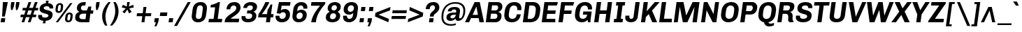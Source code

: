 SplineFontDB: 3.0
FontName: Chivo-BoldItalic
FullName: Chivo Bold Italic
FamilyName: Chivo
Weight: Bold
Copyright: Copyright (c) 2011-2014 by Omnibus-Type (www.omnibus-type.com omnibus.type@gmail.com), with Reserved Font Name 'Chivo'
UComments: "Disclaimer+AAoA +AAoA-Omnibus-Type give no warranty in relation to this font, and you use this+AAoA-at your own risk.+AAoA +AAoA-Omnibus-Type shall not be liable for any direct, indirect, consequential, or incidental damages (including damages from loss of business profits, business interruption, loss of business information, and the like) arising out of the use of or inability to use the fonts.+AAoA +AAoA +AAoA-If you have further questions, please contact us:+AAoA-omnibus.type@gmail.com" 
FontLog: "FONTLOG for the Chivo fonts+AAoACgAA-This file provides detailed information on the Chivo Font Software.+AAoA-This information should be distributed along with the Chivo fonts+AAoA-and any derivative works.+AAoACgAA-Basic Font Information+AAoACgAA-Chivo is a typeface family that supports Unicode language range: Latin-1 and Latin Extended-A+AAoACgAA-To contribute to the project contact Omnibus-Type at omnibus.type@gmail.com+AAoACgAA-ChangeLog+AAoACgAA-09 Sept 2014 (Hector Gatti & Nicolas Silva) Chivo Family v1.002. +AAoA-- Added Light and Bold fonts with Adobe Latin 3 character set+AAoACgAA-07 Sept 2011 (Hector Gatti & Igino Marini) Chivo Family v1.000. +AAoA-- Added Italics+AAoACgAA-30 Nov 2011 (Hector Gatti & Igino Marini) Chivo Family v1.000. Initial Release+AAoA-- Initial release under SIL Open Font License+AAoACgAA-Acknowledgements+AAoACgAA-If you make modifications be sure to add your name (N), email (E), web-address+AAoA(if you have one) (W) and description (D). This list is in alphabetical order.+AAoACgAA-N: Hector Gatti+AAoA-E: omnibus.type@gmail.com+AAoA-W: http://www.omnibus-type.com+AAoA-D: Designer+AAoACgAA-N: Igino Marini+AAoA-E: mail@iginomarini.com+AAoA-W: http://www.ikern.com+AAoA-D: Spacing and Kerning+AAoACgAA-N: Nicolas Silva+AAoA-E: omnibus.type@gmail.com+AAoA-W: http://www.omnibus-type.com+AAoA-D: AL3 supporting" 
Version: 1.002
ItalicAngle: -8
UnderlinePosition: -50
UnderlineWidth: 50
Ascent: 750
Descent: 250
sfntRevision: 0x00010083
LayerCount: 2
Layer: 0 0 "Back"  1
Layer: 1 0 "Fore"  0
XUID: [1021 191 1600663927 2897511]
FSType: 0
OS2Version: 3
OS2_WeightWidthSlopeOnly: 1
OS2_UseTypoMetrics: 1
CreationTime: 1410263235
ModificationTime: 1410311521
PfmFamily: 33
TTFWeight: 700
TTFWidth: 5
LineGap: 0
VLineGap: 0
Panose: 2 11 8 3 3 1 2 9 8 4
OS2TypoAscent: 950
OS2TypoAOffset: 0
OS2TypoDescent: -250
OS2TypoDOffset: 0
OS2TypoLinegap: 0
OS2WinAscent: 950
OS2WinAOffset: 0
OS2WinDescent: 250
OS2WinDOffset: 0
HheadAscent: 950
HheadAOffset: 0
HheadDescent: -250
HheadDOffset: 0
OS2SubXSize: 650
OS2SubYSize: 600
OS2SubXOff: 0
OS2SubYOff: 75
OS2SupXSize: 650
OS2SupYSize: 600
OS2SupXOff: 50
OS2SupYOff: 350
OS2StrikeYSize: 50
OS2StrikeYPos: 306
OS2FamilyClass: 2053
OS2Vendor: 'OMNI'
OS2CodePages: 20000093.00000000
OS2UnicodeRanges: 00000007.00000000.00000000.00000000
Lookup: 1 0 0 "'aalt' Access All Alternates lookup 0"  {"'aalt' Access All Alternates lookup 0 subtable"  } ['aalt' ('DFLT' <'dflt' > 'grek' <'dflt' > 'latn' <'dflt' > ) ]
Lookup: 1 0 0 "'sups' Superscript lookup 1"  {"'sups' Superscript lookup 1 subtable" ("superior" ) } ['sups' ('DFLT' <'dflt' > 'grek' <'dflt' > 'latn' <'dflt' > ) ]
Lookup: 4 0 0 "'frac' Diagonal Fractions lookup 2"  {"'frac' Diagonal Fractions lookup 2 subtable"  } ['frac' ('DFLT' <'dflt' > 'grek' <'dflt' > 'latn' <'dflt' > ) ]
Lookup: 6 0 0 "'ordn' Ordinals lookup 3"  {"'ordn' Ordinals lookup 3 contextual 0"  "'ordn' Ordinals lookup 3 contextual 1"  } ['ordn' ('DFLT' <'dflt' > 'grek' <'dflt' > 'latn' <'dflt' > ) ]
Lookup: 4 0 1 "'liga' Standard Ligatures lookup 4"  {"'liga' Standard Ligatures lookup 4 subtable"  } ['liga' ('DFLT' <'dflt' > 'grek' <'dflt' > 'latn' <'dflt' > ) ]
Lookup: 1 0 0 "Single Substitution lookup 5"  {"Single Substitution lookup 5 subtable"  } []
Lookup: 257 0 0 "'cpsp' Capital Spacing lookup 0"  {"'cpsp' Capital Spacing lookup 0 subtable"  } ['cpsp' ('DFLT' <'dflt' > 'grek' <'dflt' > 'latn' <'dflt' > ) ]
Lookup: 258 0 0 "'kern' Horizontal Kerning lookup 1"  {"'kern' Horizontal Kerning lookup 1 subtable"  } ['kern' ('DFLT' <'dflt' > 'grek' <'dflt' > 'latn' <'dflt' > ) ]
Lookup: 260 0 0 "'mark' Mark Positioning lookup 2"  {"'mark' Mark Positioning lookup 2 subtable"  } ['mark' ('DFLT' <'dflt' > 'grek' <'dflt' > 'latn' <'dflt' > ) ]
MarkAttachClasses: 1
DEI: 91125
ChainSub2: coverage "'ordn' Ordinals lookup 3 contextual 1"  0 0 0 1
 1 1 0
  Coverage: 3 O o
  BCoverage: 49 zero one two three four five six seven eight nine
 1
  SeqLookup: 0 "Single Substitution lookup 5" 
EndFPST
ChainSub2: coverage "'ordn' Ordinals lookup 3 contextual 0"  0 0 0 1
 1 1 0
  Coverage: 3 A a
  BCoverage: 49 zero one two three four five six seven eight nine
 1
  SeqLookup: 0 "Single Substitution lookup 5" 
EndFPST
LangName: 1033 "" "" "Bold Italic" "1.001;OMNI;Chivo-BoldItalic" "" "Version 1.002;PS 001.002;hotconv 1.0.70;makeotf.lib2.5.58329 DEVELOPMENT" "" "Chivo is a trademark of Omnibus-Type." "Omnibus-Type" "Hector Gatti" "Chivo (Goat) is a new Omnibus-Type grotesque. The strength of Chivo Black Italic make it ideal for highlights and headlines. Chivo Black Italic elegance+AKAA-makes it ideal for+AKAA-combining the strength of+AKAA-Chivo family+AKAA-and to use in texts for continuous reading.+AKAA-Its+AKAA-design+AKAA-detail becomes+AKAA-an indispensable ally for any designer." "www.omnibus-type.com" "www.omnibus-type.com" "This Font Software is licensed under the SIL Open Font License, Version 1.1. This license is available with a FAQ at: http://scripts.sil.org/OFL" "http://scripts.sil.org/OFL" "" "Chivo" "Bold Italic" "Chivo-BoldItalic" 
GaspTable: 1 65535 15 1
Encoding: UnicodeBmp
Compacted: 1
UnicodeInterp: none
NameList: AGL For New Fonts
DisplaySize: -48
AntiAlias: 1
FitToEm: 1
WinInfo: 288 12 4
BeginPrivate: 4
BlueValues 23 [-10 0 511 521 686 696]
OtherBlues 11 [-188 -181]
BlueScale 5 0.037
BlueFuzz 1 0
EndPrivate
TeXData: 1 0 1028495 230686 115343 76895 535822 1048576 76895 783286 444596 497025 792723 393216 433062 380633 303038 157286 324010 404750 52429 2506097 1059062 262144
AnchorClass2: "Bottom"  "'mark' Mark Positioning lookup 2 subtable" 
BeginChars: 65538 335

StartChar: .notdef
Encoding: 65536 -1 0
Width: 500
Flags: MW
HStem: 0 50<80 420 80 500> 650 50<80 80 80 420>
VStem: 0 50<95 605 95 700> 450 50<95 605 605 605>
LayerCount: 2
Fore
SplineSet
500 700 m 1
 500 0 l 1
 0 0 l 1
 0 700 l 1
 500 700 l 1
80 650 m 1
 250 395 l 1
 420 650 l 1
 80 650 l 1
220 350 m 1
 50 605 l 1
 50 95 l 1
 220 350 l 1
450 605 m 1
 280 350 l 1
 450 95 l 1
 450 605 l 1
250 305 m 1
 80 50 l 1
 420 50 l 1
 250 305 l 1
EndSplineSet
EndChar

StartChar: A
Encoding: 65 65 1
Width: 686
GlyphClass: 2
Flags: MW
HStem: 0 21G<-46 102 -46 -46 473 473 473 635> 135 117<169 418 228 418 228 442> 521 165<359 364 359 359> 666 20G<299 483 483 483>
VStem: -46 681<0 0>
LayerCount: 2
Fore
SplineSet
169 135 m 1xd8
 102 0 l 1
 -46 0 l 1
 299 686 l 1
 483 686 l 1
 635 0 l 1
 473 0 l 1
 442 135 l 1
 169 135 l 1xd8
364 521 m 1xe8
 359 521 l 1
 315 432 271 342 228 252 c 1
 418 252 l 1
 364 521 l 1xe8
EndSplineSet
Kerns2: 87 -35 "'kern' Horizontal Kerning lookup 1 subtable"  85 -35 "'kern' Horizontal Kerning lookup 1 subtable"  84 -35 "'kern' Horizontal Kerning lookup 1 subtable"  83 -68 "'kern' Horizontal Kerning lookup 1 subtable"  69 -53 "'kern' Horizontal Kerning lookup 1 subtable"  65 -35 "'kern' Horizontal Kerning lookup 1 subtable"  60 -35 "'kern' Horizontal Kerning lookup 1 subtable"  59 -35 "'kern' Horizontal Kerning lookup 1 subtable"  57 -48 "'kern' Horizontal Kerning lookup 1 subtable" 
Substitution2: "Single Substitution lookup 5 subtable" ordfeminine
Substitution2: "'aalt' Access All Alternates lookup 0 subtable" ordfeminine
Position2: "'cpsp' Capital Spacing lookup 0 subtable" dx=5 dy=0 dh=10 dv=0
EndChar

StartChar: Aacute
Encoding: 193 193 2
Width: 686
GlyphClass: 2
Flags: MW
HStem: 0 21G<-46 102 -46 -46 473 473 473 635> 135 117<169 418 228 418 228 442> 521 165<359 364 359 359> 666 20G<299 483 483 483> 750 145<326 568 326 568>
VStem: -46 681<0 0>
LayerCount: 2
Fore
SplineSet
439 895 m 1xdc
 568 895 l 1
 568 891 l 1
 427 750 l 1
 326 750 l 1
 439 895 l 1xdc
169 135 m 1
 102 0 l 1
 -46 0 l 1
 299 686 l 1
 483 686 l 1
 635 0 l 1
 473 0 l 1
 442 135 l 1
 169 135 l 1
364 521 m 1xec
 359 521 l 1
 315 432 271 342 228 252 c 1
 418 252 l 1
 364 521 l 1xec
EndSplineSet
Kerns2: 87 -35 "'kern' Horizontal Kerning lookup 1 subtable"  85 -35 "'kern' Horizontal Kerning lookup 1 subtable"  84 -35 "'kern' Horizontal Kerning lookup 1 subtable"  83 -68 "'kern' Horizontal Kerning lookup 1 subtable"  69 -53 "'kern' Horizontal Kerning lookup 1 subtable"  65 -35 "'kern' Horizontal Kerning lookup 1 subtable"  60 -35 "'kern' Horizontal Kerning lookup 1 subtable"  59 -35 "'kern' Horizontal Kerning lookup 1 subtable"  57 -48 "'kern' Horizontal Kerning lookup 1 subtable" 
Position2: "'cpsp' Capital Spacing lookup 0 subtable" dx=5 dy=0 dh=10 dv=0
EndChar

StartChar: Abreve
Encoding: 258 258 3
Width: 686
GlyphClass: 2
Flags: MW
HStem: 0 21G<-46 102 -46 -46 473 473 473 635> 135 117<169 418 228 418 228 442> 521 165<359 364 359 359> 666 20G<299 483 483 483> 788 74<391 448 391 463.5>
VStem: -46 681<0 0>
LayerCount: 2
Fore
SplineSet
410 788 m 0xdc
 309 788 234 849 234 904 c 0
 234 906 234 909 235 912 c 2
 316 912 l 1
 319 888 362 862 420 862 c 0
 476 862 530 890 538 912 c 1
 620 912 l 1
 612 855 517 788 410 788 c 0xdc
169 135 m 1
 102 0 l 1
 -46 0 l 1
 299 686 l 1
 483 686 l 1
 635 0 l 1
 473 0 l 1
 442 135 l 1
 169 135 l 1
364 521 m 1xec
 359 521 l 1
 315 432 271 342 228 252 c 1
 418 252 l 1
 364 521 l 1xec
EndSplineSet
EndChar

StartChar: Acircumflex
Encoding: 194 194 4
Width: 686
GlyphClass: 2
Flags: MW
HStem: 0 21G<-46 102 -46 -46 473 473 473 635> 135 117<169 418 228 418 228 442> 521 165<359 364 359 359> 666 20G<299 483 483 483> 750 145<206 468 365 584 365 479>
VStem: -46 681<0 0>
LayerCount: 2
Fore
SplineSet
365 895 m 1xdc
 468 895 l 1
 506 847 545 798 584 750 c 1
 479 750 l 1
 407 833 l 1
 310 750 l 1
 206 750 l 1
 365 895 l 1xdc
169 135 m 1
 102 0 l 1
 -46 0 l 1
 299 686 l 1
 483 686 l 1
 635 0 l 1
 473 0 l 1
 442 135 l 1
 169 135 l 1
364 521 m 1xec
 359 521 l 1
 315 432 271 342 228 252 c 1
 418 252 l 1
 364 521 l 1xec
EndSplineSet
Kerns2: 87 -35 "'kern' Horizontal Kerning lookup 1 subtable"  85 -35 "'kern' Horizontal Kerning lookup 1 subtable"  84 -35 "'kern' Horizontal Kerning lookup 1 subtable"  83 -68 "'kern' Horizontal Kerning lookup 1 subtable"  69 -53 "'kern' Horizontal Kerning lookup 1 subtable"  65 -35 "'kern' Horizontal Kerning lookup 1 subtable"  60 -35 "'kern' Horizontal Kerning lookup 1 subtable"  59 -35 "'kern' Horizontal Kerning lookup 1 subtable"  57 -48 "'kern' Horizontal Kerning lookup 1 subtable" 
Position2: "'cpsp' Capital Spacing lookup 0 subtable" dx=5 dy=0 dh=10 dv=0
EndChar

StartChar: Adieresis
Encoding: 196 196 5
Width: 686
GlyphClass: 2
Flags: MW
HStem: 0 21G<-46 102 -46 -46 473 473 473 635> 135 117<169 418 228 418 228 442> 521 165<359 364 359 359> 666 20G<299 483 483 483> 750 122<247 351 230 368 247 434 451 555>
VStem: -46 681<0 0>
LayerCount: 2
Fore
SplineSet
368 872 m 1xdc
 351 750 l 1
 230 750 l 1
 247 872 l 1
 368 872 l 1xdc
572 872 m 1
 555 750 l 1
 434 750 l 1
 451 872 l 1
 572 872 l 1
169 135 m 1
 102 0 l 1
 -46 0 l 1
 299 686 l 1
 483 686 l 1
 635 0 l 1
 473 0 l 1
 442 135 l 1
 169 135 l 1
364 521 m 1xec
 359 521 l 1
 315 432 271 342 228 252 c 1
 418 252 l 1
 364 521 l 1xec
EndSplineSet
Kerns2: 87 -35 "'kern' Horizontal Kerning lookup 1 subtable"  85 -35 "'kern' Horizontal Kerning lookup 1 subtable"  84 -35 "'kern' Horizontal Kerning lookup 1 subtable"  83 -68 "'kern' Horizontal Kerning lookup 1 subtable"  69 -53 "'kern' Horizontal Kerning lookup 1 subtable"  65 -35 "'kern' Horizontal Kerning lookup 1 subtable"  60 -35 "'kern' Horizontal Kerning lookup 1 subtable"  59 -35 "'kern' Horizontal Kerning lookup 1 subtable"  57 -48 "'kern' Horizontal Kerning lookup 1 subtable" 
Position2: "'cpsp' Capital Spacing lookup 0 subtable" dx=5 dy=0 dh=10 dv=0
EndChar

StartChar: Agrave
Encoding: 192 192 6
Width: 686
GlyphClass: 2
Flags: MW
HStem: 0 21G<-46 102 -46 -46 473 473 473 635> 135 117<169 418 228 418 228 442> 521 165<359 364 359 359> 666 20G<299 483 483 483> 750 145<361 391 263 463 361 361>
VStem: -46 681<0 0>
LayerCount: 2
Fore
SplineSet
261 892 m 1xdc
 263 895 l 1
 391 895 l 1
 463 750 l 1
 361 750 l 1
 261 892 l 1xdc
169 135 m 1
 102 0 l 1
 -46 0 l 1
 299 686 l 1
 483 686 l 1
 635 0 l 1
 473 0 l 1
 442 135 l 1
 169 135 l 1
364 521 m 1xec
 359 521 l 1
 315 432 271 342 228 252 c 1
 418 252 l 1
 364 521 l 1xec
EndSplineSet
Kerns2: 87 -35 "'kern' Horizontal Kerning lookup 1 subtable"  85 -35 "'kern' Horizontal Kerning lookup 1 subtable"  84 -35 "'kern' Horizontal Kerning lookup 1 subtable"  83 -68 "'kern' Horizontal Kerning lookup 1 subtable"  69 -53 "'kern' Horizontal Kerning lookup 1 subtable"  65 -35 "'kern' Horizontal Kerning lookup 1 subtable"  60 -35 "'kern' Horizontal Kerning lookup 1 subtable"  59 -35 "'kern' Horizontal Kerning lookup 1 subtable"  57 -48 "'kern' Horizontal Kerning lookup 1 subtable" 
Position2: "'cpsp' Capital Spacing lookup 0 subtable" dx=5 dy=0 dh=10 dv=0
EndChar

StartChar: Amacron
Encoding: 256 256 7
Width: 686
GlyphClass: 2
Flags: MW
HStem: 0 21G<-46 102 -46 -46 473 473 473 635> 135 117<169 418 228 418 228 442> 521 165<359 364 359 359> 666 20G<299 483 483 483> 837 74<277 584 266 595>
VStem: -46 681<0 0>
LayerCount: 2
Fore
SplineSet
277 911 m 1xdc
 595 911 l 1
 584 837 l 1
 266 837 l 1
 277 911 l 1xdc
169 135 m 1
 102 0 l 1
 -46 0 l 1
 299 686 l 1
 483 686 l 1
 635 0 l 1
 473 0 l 1
 442 135 l 1
 169 135 l 1
364 521 m 1xec
 359 521 l 1
 315 432 271 342 228 252 c 1
 418 252 l 1
 364 521 l 1xec
EndSplineSet
EndChar

StartChar: Aogonek
Encoding: 260 260 8
Width: 686
GlyphClass: 2
Flags: MW
HStem: -143 50<582.5 585.5> 0 21G<-46 102 -46 -46 473 547 473 473 609 609 609 635> 135 117<228 418 228 442 169 418> 521 165<359 364 359 359> 666 20G<299 483 483 483>
VStem: 482 71<-75 -63.5>
LayerCount: 2
Fore
SplineSet
661 -79 m 1xec
 669 -119 l 1
 638 -135 602 -143 569 -143 c 0
 526 -143 482 -129 482 -83 c 0
 482 -44 515 -19 547 0 c 1
 473 0 l 1
 442 135 l 1
 169 135 l 1
 102 0 l 1
 -46 0 l 1
 299 686 l 1
 483 686 l 1
 635 0 l 1
 609 0 l 1
 584 -13 553 -35 553 -64 c 0
 553 -86 573 -93 592 -93 c 0
 616 -93 639 -87 661 -79 c 1xec
418 252 m 1
 364 521 l 1
 359 521 l 1xf4
 315 432 271 342 228 252 c 1
 418 252 l 1
EndSplineSet
EndChar

StartChar: Aring
Encoding: 197 197 9
Width: 686
GlyphClass: 2
Flags: MW
HStem: 0 21G<-46 102 -46 -46 473 473 473 635> 135 117<169 418 228 418 228 442> 521 165<359 364 359 359> 666 20G<299 483 483 483> 730 53<393.5 418.5 393.5 430> 878 53<400.5 426.5>
VStem: 308 56<814 841> 457 55<818.5 846.5>
LayerCount: 2
Fore
SplineSet
512 841 m 0xdf
 512 779 460 730 400 730 c 0
 347 730 308 768 308 820 c 0
 308 883 362 931 421 931 c 0
 473 931 512 893 512 841 c 0xdf
406 783 m 0
 431 783 457 803 457 834 c 0
 457 859 439 878 414 878 c 0
 387 878 364 856 364 826 c 0
 364 802 381 783 406 783 c 0
169 135 m 1
 102 0 l 1
 -46 0 l 1
 299 686 l 1
 483 686 l 1
 635 0 l 1
 473 0 l 1
 442 135 l 1
 169 135 l 1
364 521 m 1xef
 359 521 l 1
 315 432 271 342 228 252 c 1
 418 252 l 1
 364 521 l 1xef
EndSplineSet
Kerns2: 87 -35 "'kern' Horizontal Kerning lookup 1 subtable"  85 -35 "'kern' Horizontal Kerning lookup 1 subtable"  84 -35 "'kern' Horizontal Kerning lookup 1 subtable"  83 -68 "'kern' Horizontal Kerning lookup 1 subtable"  69 -53 "'kern' Horizontal Kerning lookup 1 subtable"  65 -35 "'kern' Horizontal Kerning lookup 1 subtable"  60 -35 "'kern' Horizontal Kerning lookup 1 subtable"  59 -35 "'kern' Horizontal Kerning lookup 1 subtable"  57 -48 "'kern' Horizontal Kerning lookup 1 subtable" 
Position2: "'cpsp' Capital Spacing lookup 0 subtable" dx=5 dy=0 dh=10 dv=0
EndChar

StartChar: Atilde
Encoding: 195 195 10
Width: 686
GlyphClass: 2
Flags: MW
HStem: 0 21G<-46 102 -46 -46 473 473 473 635> 135 117<169 418 228 418 228 442> 521 165<359 364 359 359> 666 20G<299 483 483 483> 749 86<455 496 455 501> 786 87<282 323>
VStem: -46 681<0 0>
LayerCount: 2
Fore
SplineSet
540 873 m 1xda
 605 873 l 1xda
 597 813 540 749 462 749 c 0
 398 749 350 786 296 786 c 0xd6
 268 786 249 772 239 749 c 1
 174 749 l 1
 182 808 239 873 317 873 c 0
 381 873 428 835 482 835 c 0
 510 835 530 850 540 873 c 1xda
169 135 m 1
 102 0 l 1
 -46 0 l 1
 299 686 l 1
 483 686 l 1
 635 0 l 1
 473 0 l 1
 442 135 l 1
 169 135 l 1
364 521 m 1xea
 359 521 l 1
 315 432 271 342 228 252 c 1
 418 252 l 1
 364 521 l 1xea
EndSplineSet
Kerns2: 87 -35 "'kern' Horizontal Kerning lookup 1 subtable"  85 -35 "'kern' Horizontal Kerning lookup 1 subtable"  84 -35 "'kern' Horizontal Kerning lookup 1 subtable"  83 -68 "'kern' Horizontal Kerning lookup 1 subtable"  69 -53 "'kern' Horizontal Kerning lookup 1 subtable"  65 -35 "'kern' Horizontal Kerning lookup 1 subtable"  60 -35 "'kern' Horizontal Kerning lookup 1 subtable"  59 -35 "'kern' Horizontal Kerning lookup 1 subtable"  57 -48 "'kern' Horizontal Kerning lookup 1 subtable" 
Position2: "'cpsp' Capital Spacing lookup 0 subtable" dx=5 dy=0 dh=10 dv=0
EndChar

StartChar: AE
Encoding: 198 198 11
Width: 1004
GlyphClass: 2
Flags: MW
HStem: 0 123<622 915 622 915> 135 117<185 451 260 451 260 458> 290 121<607 914 607 607> 563 123<585 974 585 585>
VStem: 434 157.5
LayerCount: 2
Fore
SplineSet
185 135 m 1
 98 0 l 1
 -48 0 l 1
 392 686 l 1
 1008 686 l 1
 974 563 l 1
 585 563 l 1
 598 411 l 1
 931 411 l 1
 914 290 l 1
 607 290 l 1
 612 236 618 178 622 123 c 1
 915 123 l 1
 915 0 l 1
 469 0 l 1xb8
 458 135 l 1
 185 135 l 1
434 521 m 1
 429 521 l 1xb8
 372 432 316 342 260 252 c 1
 451 252 l 1xf8
 444 342 440 432 434 521 c 1
EndSplineSet
Kerns2: 65 -10 "'kern' Horizontal Kerning lookup 1 subtable"  60 -10 "'kern' Horizontal Kerning lookup 1 subtable"  59 -10 "'kern' Horizontal Kerning lookup 1 subtable" 
Position2: "'cpsp' Capital Spacing lookup 0 subtable" dx=5 dy=0 dh=10 dv=0
EndChar

StartChar: B
Encoding: 66 66 12
Width: 645
GlyphClass: 2
Flags: MW
HStem: 0 124<186 348 348 369> 291 117<226 371 209 377> 568 118<248 399 248 248>
VStem: 439 148<189.5 239.5> 465 152<482 525>
LayerCount: 2
Fore
SplineSet
120 686 m 1xf0
 454 686 l 2
 547 686 617 626 617 540 c 0xe8
 617 424 537 375 476 359 c 1
 475 352 l 1
 527 341 587 307 587 216 c 0
 587 95 495 0 369 0 c 2
 23 0 l 1
 120 686 l 1xf0
226 408 m 1
 377 408 l 2
 426 408 465 454 465 503 c 0
 465 547 437 568 399 568 c 2
 248 568 l 1
 241 515 233 462 226 408 c 1
186 124 m 1
 348 124 l 2
 398 124 439 158 439 221 c 0
 439 258 411 291 371 291 c 2xf0
 209 291 l 1
 202 235 194 179 186 124 c 1
EndSplineSet
Position2: "'cpsp' Capital Spacing lookup 0 subtable" dx=5 dy=0 dh=10 dv=0
EndChar

StartChar: C
Encoding: 67 67 13
Width: 683
GlyphClass: 2
Flags: MW
HStem: -10 123<286 297 297 311> 573 123<392 406 406 419>
VStem: 35 161<195.5 246> 501 147<453 544 459.5 494>
AnchorPoint: "Bottom" 306 0 basechar 0
LayerCount: 2
Fore
SplineSet
483 270 m 1
 624 270 l 1
 598 88 480 -10 311 -10 c 2
 297 -10 l 2
 144 -10 35 75 35 237 c 0
 35 255 38 277 54 392 c 0
 81 586 214 696 392 696 c 2
 406 696 l 2
 546 696 648 620 648 468 c 0
 648 451 647 433 644 414 c 1
 497 414 l 1
 499 427 500 440 501 453 c 2
 501 457 l 2
 501 531 454 573 384 573 c 0
 269 573 231 498 214 382 c 0
 202 303 196 270 196 240 c 0
 196 151 247 113 325 113 c 0
 416 113 468 165 483 270 c 1
EndSplineSet
Kerns2: 92 -30 "'kern' Horizontal Kerning lookup 1 subtable"  38 -35 "'kern' Horizontal Kerning lookup 1 subtable"  36 -35 "'kern' Horizontal Kerning lookup 1 subtable" 
Position2: "'cpsp' Capital Spacing lookup 0 subtable" dx=5 dy=0 dh=10 dv=0
EndChar

StartChar: Cacute
Encoding: 262 262 14
Width: 683
GlyphClass: 2
Flags: MW
HStem: -10 123<286 297 297 311> 573 123<392 406 406 419> 750 145<321 563 321 563>
VStem: 35 161<195.5 246> 501 147<453 544 459.5 494>
AnchorPoint: "Bottom" 306 0 basechar 0
LayerCount: 2
Fore
SplineSet
434 895 m 1
 563 895 l 1
 563 891 l 1
 422 750 l 1
 321 750 l 1
 434 895 l 1
483 270 m 1
 624 270 l 1
 598 88 480 -10 311 -10 c 2
 297 -10 l 2
 144 -10 35 75 35 237 c 0
 35 255 38 277 54 392 c 0
 81 586 214 696 392 696 c 2
 406 696 l 2
 546 696 648 620 648 468 c 0
 648 451 647 433 644 414 c 1
 497 414 l 1
 499 427 500 440 501 453 c 2
 501 457 l 2
 501 531 454 573 384 573 c 0
 269 573 231 498 214 382 c 0
 202 303 196 270 196 240 c 0
 196 151 247 113 325 113 c 0
 416 113 468 165 483 270 c 1
EndSplineSet
EndChar

StartChar: Ccaron
Encoding: 268 268 15
Width: 683
GlyphClass: 2
Flags: MW
HStem: -10 123<286 297 297 311> 573 123<392 406 406 419> 750 145<233 453 233 350>
VStem: 35 161<195.5 246> 501 147<453 544 459.5 494>
AnchorPoint: "Bottom" 306 0 basechar 0
LayerCount: 2
Fore
SplineSet
338 895 m 1
 411 812 l 1
 507 895 l 1
 611 895 l 1
 562 850 512 805 453 750 c 1
 350 750 l 1
 233 895 l 1
 338 895 l 1
483 270 m 1
 624 270 l 1
 598 88 480 -10 311 -10 c 2
 297 -10 l 2
 144 -10 35 75 35 237 c 0
 35 255 38 277 54 392 c 0
 81 586 214 696 392 696 c 2
 406 696 l 2
 546 696 648 620 648 468 c 0
 648 451 647 433 644 414 c 1
 497 414 l 1
 499 427 500 440 501 453 c 2
 501 457 l 2
 501 531 454 573 384 573 c 0
 269 573 231 498 214 382 c 0
 202 303 196 270 196 240 c 0
 196 151 247 113 325 113 c 0
 416 113 468 165 483 270 c 1
EndSplineSet
EndChar

StartChar: Ccedilla
Encoding: 199 199 16
Width: 683
GlyphClass: 2
Flags: MW
HStem: -197 55<238.5 274.5 237.5 280> -68 51<262 275 255 285> -10 123<286 297 297 311> 573 123<392 406 406 419>
VStem: 35 161<195.5 246> 315 75<-114.5 -89> 501 147<453 544 459.5 494>
LayerCount: 2
Fore
SplineSet
483 270 m 1
 624 270 l 1
 598 88 480 -10 311 -10 c 2
 297 -10 l 2
 144 -10 35 75 35 237 c 0
 35 255 38 277 54 392 c 0
 81 586 214 696 392 696 c 2
 406 696 l 2
 546 696 648 620 648 468 c 0
 648 451 647 433 644 414 c 1
 497 414 l 1
 499 427 500 440 501 453 c 2
 501 457 l 2
 501 531 454 573 384 573 c 0
 269 573 231 498 214 382 c 0
 202 303 196 270 196 240 c 0
 196 151 247 113 325 113 c 0
 416 113 468 165 483 270 c 1
153 -168 m 1
 181 -116 l 1
 187 -119 214 -142 261 -142 c 0
 288 -142 315 -130 315 -99 c 0
 315 -79 301 -68 275 -68 c 2
 255 -68 l 1
 262 -17 l 1
 285 -17 l 2xde
 337 -17 390 -32 390 -91 c 0
 390 -180 303 -197 257 -197 c 0
 220 -197 177 -187 153 -168 c 1
EndSplineSet
Position2: "'cpsp' Capital Spacing lookup 0 subtable" dx=5 dy=0 dh=10 dv=0
EndChar

StartChar: D
Encoding: 68 68 17
Width: 686
GlyphClass: 2
Flags: MW
HStem: 0 123<196 268> 563 123<257 363 257 257>
VStem: 488 160<429.5 484.5>
LayerCount: 2
Fore
SplineSet
120 686 m 1
 395 686 l 2
 541 686 648 593 648 443 c 0
 648 416 647 409 630 294 c 0
 602 98 478 0 268 0 c 2
 23 0 l 1
 120 686 l 1
196 123 m 1
 301 123 l 2
 388 123 451 174 466 272 c 0
 480 364 488 406 488 449 c 0
 488 520 437 563 363 563 c 2
 257 563 l 1
 196 123 l 1
EndSplineSet
Kerns2: 92 -30 "'kern' Horizontal Kerning lookup 1 subtable"  38 -35 "'kern' Horizontal Kerning lookup 1 subtable"  36 -35 "'kern' Horizontal Kerning lookup 1 subtable" 
Position2: "'cpsp' Capital Spacing lookup 0 subtable" dx=5 dy=0 dh=10 dv=0
EndChar

StartChar: Eth
Encoding: 208 208 18
Width: 686
GlyphClass: 2
Flags: MW
HStem: 0 123<196 268> 303 80<-16 77 -5 66 232 333> 563 123<257 363 257 257>
VStem: 488 160<429.5 484.5>
LayerCount: 2
Fore
SplineSet
-16 303 m 1
 -5 383 l 1
 77 383 l 1
 120 686 l 1
 395 686 l 2
 541 686 648 593 648 443 c 0
 648 416 647 409 630 294 c 0
 602 98 478 0 268 0 c 2
 23 0 l 1
 66 303 l 1
 -16 303 l 1
196 123 m 1
 301 123 l 2
 388 123 451 174 466 272 c 0
 480 364 488 406 488 449 c 0
 488 520 437 563 363 563 c 2
 257 563 l 1
 232 383 l 1
 344 383 l 1
 333 303 l 1
 221 303 l 1
 196 123 l 1
EndSplineSet
Kerns2: 92 -30 "'kern' Horizontal Kerning lookup 1 subtable"  38 -35 "'kern' Horizontal Kerning lookup 1 subtable"  36 -35 "'kern' Horizontal Kerning lookup 1 subtable" 
Position2: "'cpsp' Capital Spacing lookup 0 subtable" dx=5 dy=0 dh=10 dv=0
EndChar

StartChar: Dcaron
Encoding: 270 270 19
Width: 686
GlyphClass: 2
Flags: MW
HStem: 0 123<196 268> 563 123<257 363 257 257> 750 145<234 454 234 351>
VStem: 488 160<429.5 484.5>
LayerCount: 2
Fore
SplineSet
339 895 m 1
 412 812 l 1
 508 895 l 1
 612 895 l 1
 563 850 513 805 454 750 c 1
 351 750 l 1
 234 895 l 1
 339 895 l 1
120 686 m 1
 395 686 l 2
 541 686 648 593 648 443 c 0
 648 416 647 409 630 294 c 0
 602 98 478 0 268 0 c 2
 23 0 l 1
 120 686 l 1
196 123 m 1
 301 123 l 2
 388 123 451 174 466 272 c 0
 480 364 488 406 488 449 c 0
 488 520 437 563 363 563 c 2
 257 563 l 1
 196 123 l 1
EndSplineSet
EndChar

StartChar: Dcroat
Encoding: 272 272 20
Width: 686
GlyphClass: 2
Flags: MW
HStem: 0 123<196 268> 303 80<-16 77 -5 66 232 333> 563 123<257 363 257 257>
VStem: 488 160<429.5 484.5>
LayerCount: 2
Fore
SplineSet
-16 303 m 1
 -5 383 l 1
 77 383 l 1
 120 686 l 1
 395 686 l 2
 541 686 648 593 648 443 c 0
 648 416 647 409 630 294 c 0
 602 98 478 0 268 0 c 2
 23 0 l 1
 66 303 l 1
 -16 303 l 1
196 123 m 1
 301 123 l 2
 388 123 451 174 466 272 c 0
 480 364 488 406 488 449 c 0
 488 520 437 563 363 563 c 2
 257 563 l 1
 232 383 l 1
 344 383 l 1
 333 303 l 1
 221 303 l 1
 196 123 l 1
EndSplineSet
EndChar

StartChar: E
Encoding: 69 69 21
Width: 598
GlyphClass: 2
Flags: MW
HStem: 0 123<193 509 193 509> 290 123<233 509 216 526> 563 123<254 568 254 254>
VStem: 23 580
AnchorPoint: "Bottom" 263 0 basechar 0
LayerCount: 2
Fore
SplineSet
120 686 m 1
 603 686 l 1
 568 563 l 1
 254 563 l 1
 233 413 l 1
 526 413 l 1
 509 290 l 1
 216 290 l 1
 193 123 l 1
 509 123 l 1
 509 0 l 1
 23 0 l 1
 120 686 l 1
EndSplineSet
Kerns2: 65 -10 "'kern' Horizontal Kerning lookup 1 subtable"  60 -10 "'kern' Horizontal Kerning lookup 1 subtable"  59 -10 "'kern' Horizontal Kerning lookup 1 subtable" 
Position2: "'cpsp' Capital Spacing lookup 0 subtable" dx=5 dy=0 dh=10 dv=0
EndChar

StartChar: Eacute
Encoding: 201 201 22
Width: 598
GlyphClass: 2
Flags: MW
HStem: 0 123<193 509 193 509> 290 123<233 509 216 526> 563 123<254 568 254 254> 750 145<316 558 316 558>
VStem: 23 580
LayerCount: 2
Fore
SplineSet
429 895 m 1
 558 895 l 1
 558 891 l 1
 417 750 l 1
 316 750 l 1
 429 895 l 1
120 686 m 1
 603 686 l 1
 568 563 l 1
 254 563 l 1
 233 413 l 1
 526 413 l 1
 509 290 l 1
 216 290 l 1
 193 123 l 1
 509 123 l 1
 509 0 l 1
 23 0 l 1
 120 686 l 1
EndSplineSet
Kerns2: 65 -10 "'kern' Horizontal Kerning lookup 1 subtable"  60 -10 "'kern' Horizontal Kerning lookup 1 subtable"  59 -10 "'kern' Horizontal Kerning lookup 1 subtable" 
Position2: "'cpsp' Capital Spacing lookup 0 subtable" dx=5 dy=0 dh=10 dv=0
EndChar

StartChar: Ecaron
Encoding: 282 282 23
Width: 598
GlyphClass: 2
Flags: MW
HStem: 0 123<193 509 193 509> 290 123<233 509 216 526> 563 123<254 568 254 254> 750 145<190 410 190 307>
VStem: 23 580
AnchorPoint: "Bottom" 263 0 basechar 0
LayerCount: 2
Fore
SplineSet
295 895 m 1
 368 812 l 1
 464 895 l 1
 568 895 l 1
 519 850 469 805 410 750 c 1
 307 750 l 1
 190 895 l 1
 295 895 l 1
120 686 m 1
 603 686 l 1
 568 563 l 1
 254 563 l 1
 233 413 l 1
 526 413 l 1
 509 290 l 1
 216 290 l 1
 193 123 l 1
 509 123 l 1
 509 0 l 1
 23 0 l 1
 120 686 l 1
EndSplineSet
EndChar

StartChar: Ecircumflex
Encoding: 202 202 24
Width: 598
GlyphClass: 2
Flags: MW
HStem: 0 123<193 509 193 509> 290 123<233 509 216 526> 563 123<254 568 254 254> 750 145<174 436 333 552 333 447>
VStem: 23 580
LayerCount: 2
Fore
SplineSet
333 895 m 1
 436 895 l 1
 474 847 513 798 552 750 c 1
 447 750 l 1
 375 833 l 1
 278 750 l 1
 174 750 l 1
 333 895 l 1
120 686 m 1
 603 686 l 1
 568 563 l 1
 254 563 l 1
 233 413 l 1
 526 413 l 1
 509 290 l 1
 216 290 l 1
 193 123 l 1
 509 123 l 1
 509 0 l 1
 23 0 l 1
 120 686 l 1
EndSplineSet
Kerns2: 65 -10 "'kern' Horizontal Kerning lookup 1 subtable"  60 -10 "'kern' Horizontal Kerning lookup 1 subtable"  59 -10 "'kern' Horizontal Kerning lookup 1 subtable" 
Position2: "'cpsp' Capital Spacing lookup 0 subtable" dx=5 dy=0 dh=10 dv=0
EndChar

StartChar: Edieresis
Encoding: 203 203 25
Width: 598
GlyphClass: 2
Flags: MW
HStem: 0 123<193 509 193 509> 290 123<233 509 216 526> 563 123<254 568 254 254> 750 122<217 321 200 338 217 404 421 525>
VStem: 23 580
LayerCount: 2
Fore
SplineSet
338 872 m 1
 321 750 l 1
 200 750 l 1
 217 872 l 1
 338 872 l 1
542 872 m 1
 525 750 l 1
 404 750 l 1
 421 872 l 1
 542 872 l 1
120 686 m 1
 603 686 l 1
 568 563 l 1
 254 563 l 1
 233 413 l 1
 526 413 l 1
 509 290 l 1
 216 290 l 1
 193 123 l 1
 509 123 l 1
 509 0 l 1
 23 0 l 1
 120 686 l 1
EndSplineSet
Kerns2: 65 -10 "'kern' Horizontal Kerning lookup 1 subtable"  60 -10 "'kern' Horizontal Kerning lookup 1 subtable"  59 -10 "'kern' Horizontal Kerning lookup 1 subtable" 
Position2: "'cpsp' Capital Spacing lookup 0 subtable" dx=5 dy=0 dh=10 dv=0
EndChar

StartChar: Edotaccent
Encoding: 278 278 26
Width: 598
GlyphClass: 2
Flags: MW
HStem: 0 123<193 509 193 509> 290 123<233 509 216 526> 563 123<254 568 254 254> 779 132<369.5 392.5>
VStem: 316 133<833.5 854.5>
AnchorPoint: "Bottom" 263 0 basechar 0
LayerCount: 2
Fore
SplineSet
449 853 m 0
 449 814 414 779 371 779 c 0
 340 779 316 803 316 834 c 0
 316 875 348 911 391 911 c 0
 425 911 449 885 449 853 c 0
120 686 m 1
 603 686 l 1
 568 563 l 1
 254 563 l 1
 233 413 l 1
 526 413 l 1
 509 290 l 1
 216 290 l 1
 193 123 l 1
 509 123 l 1
 509 0 l 1
 23 0 l 1
 120 686 l 1
EndSplineSet
EndChar

StartChar: Egrave
Encoding: 200 200 27
Width: 598
GlyphClass: 2
Flags: MW
HStem: 0 123<193 509 193 509> 290 123<233 509 216 526> 563 123<254 568 254 254> 750 145<326 356 228 428 326 326>
VStem: 23 580
LayerCount: 2
Fore
SplineSet
226 892 m 1
 228 895 l 1
 356 895 l 1
 428 750 l 1
 326 750 l 1
 226 892 l 1
120 686 m 1
 603 686 l 1
 568 563 l 1
 254 563 l 1
 233 413 l 1
 526 413 l 1
 509 290 l 1
 216 290 l 1
 193 123 l 1
 509 123 l 1
 509 0 l 1
 23 0 l 1
 120 686 l 1
EndSplineSet
Kerns2: 65 -10 "'kern' Horizontal Kerning lookup 1 subtable"  60 -10 "'kern' Horizontal Kerning lookup 1 subtable"  59 -10 "'kern' Horizontal Kerning lookup 1 subtable" 
Position2: "'cpsp' Capital Spacing lookup 0 subtable" dx=5 dy=0 dh=10 dv=0
EndChar

StartChar: Emacron
Encoding: 274 274 28
Width: 598
GlyphClass: 2
Flags: MW
HStem: 0 123<193 509 193 509> 290 123<233 509 216 526> 563 123<254 568 254 254> 837 74<233 540 222 551>
VStem: 23 580
AnchorPoint: "Bottom" 263 0 basechar 0
LayerCount: 2
Fore
SplineSet
233 911 m 1
 551 911 l 1
 540 837 l 1
 222 837 l 1
 233 911 l 1
120 686 m 1
 603 686 l 1
 568 563 l 1
 254 563 l 1
 233 413 l 1
 526 413 l 1
 509 290 l 1
 216 290 l 1
 193 123 l 1
 509 123 l 1
 509 0 l 1
 23 0 l 1
 120 686 l 1
EndSplineSet
EndChar

StartChar: Eogonek
Encoding: 280 280 29
Width: 598
GlyphClass: 2
Flags: MW
HStem: -143 50<473.5 476.5> 0 123<193 438 500 509 500 500> 290 123<233 509 216 526> 563 123<254 254 254 568>
VStem: 373 71<-75 -63.5> 438 71<0 123>
AnchorPoint: "Bottom" 263 0 basechar 0
LayerCount: 2
Fore
SplineSet
254 563 m 1x78
 233 413 l 1
 526 413 l 1
 509 290 l 1
 216 290 l 1
 193 123 l 1
 509 123 l 1x74
 509 0 l 1
 500 0 l 1
 475 -13 444 -35 444 -64 c 0
 444 -86 464 -93 483 -93 c 0
 507 -93 530 -87 552 -79 c 1
 560 -119 l 1
 529 -135 493 -143 460 -143 c 0
 417 -143 373 -129 373 -83 c 0xf8
 373 -44 406 -19 438 0 c 1x74
 23 0 l 1
 120 686 l 1
 603 686 l 1
 568 563 l 1
 254 563 l 1x78
EndSplineSet
EndChar

StartChar: F
Encoding: 70 70 30
Width: 563
GlyphClass: 2
Flags: MW
HStem: 0 21G<23 175 23 23> 276 123<231 480 214 497> 563 123<254 254 254 550>
VStem: 23 561
LayerCount: 2
Fore
SplineSet
254 563 m 1
 231 399 l 1
 497 399 l 1
 480 276 l 1
 214 276 l 1
 175 0 l 1
 23 0 l 1
 120 686 l 1
 584 686 l 1
 550 563 l 1
 254 563 l 1
EndSplineSet
Kerns2: 65 -20 "'kern' Horizontal Kerning lookup 1 subtable"  60 -20 "'kern' Horizontal Kerning lookup 1 subtable"  59 -20 "'kern' Horizontal Kerning lookup 1 subtable" 
Position2: "'cpsp' Capital Spacing lookup 0 subtable" dx=5 dy=0 dh=10 dv=0
EndChar

StartChar: G
Encoding: 71 71 31
Width: 699
GlyphClass: 2
Flags: MW
HStem: -10 123<280.5 281 281 286> 0 21G<505 590 505 505> 261 112<336 475 320 636> 573 123<397 411 411 415.5>
VStem: 36 160<200 249.5> 501 148<477 506>
AnchorPoint: "Bottom" 314 0 basechar 0
LayerCount: 2
Fore
SplineSet
590 0 m 1x7c
 505 0 l 1x7c
 501 16 496 42 492 77 c 1
 441 23 377 -10 286 -10 c 2
 281 -10 l 2
 134 -10 36 84 36 238 c 0
 36 261 44 321 54 392 c 0
 80 579 205 696 397 696 c 2
 411 696 l 2
 545 696 649 617 649 484 c 0
 649 470 647 453 646 442 c 1
 500 442 l 1
 501 451 501 460 501 468 c 0
 501 544 448 573 383 573 c 0
 318 573 270 539 246 486 c 0
 212 412 196 269 196 240 c 0
 196 160 243 113 318 113 c 0xbc
 396 113 459 157 475 261 c 1
 320 261 l 1
 336 373 l 1
 636 373 l 1
 603 136 l 2
 597 92 590 47 590 0 c 1x7c
EndSplineSet
Position2: "'cpsp' Capital Spacing lookup 0 subtable" dx=5 dy=0 dh=10 dv=0
EndChar

StartChar: Gbreve
Encoding: 286 286 32
Width: 699
GlyphClass: 2
Flags: MW
HStem: -10 123<280.5 281 281 286> 0 21G<505 590 505 505> 261 112<336 475 320 636> 573 123<397 411 411 415.5> 788 74<398 455 398 470.5>
VStem: 36 160<200 249.5> 501 148<477 506>
AnchorPoint: "Bottom" 314 0 basechar 0
LayerCount: 2
Fore
SplineSet
417 788 m 0xbe
 316 788 241 849 241 904 c 0
 241 906 241 909 242 912 c 2
 323 912 l 1
 326 888 369 862 427 862 c 0
 483 862 537 890 545 912 c 1
 627 912 l 1
 619 855 524 788 417 788 c 0xbe
590 0 m 1x7e
 505 0 l 1x7e
 501 16 496 42 492 77 c 1
 441 23 377 -10 286 -10 c 2
 281 -10 l 2
 134 -10 36 84 36 238 c 0
 36 261 44 321 54 392 c 0
 80 579 205 696 397 696 c 2
 411 696 l 2
 545 696 649 617 649 484 c 0
 649 470 647 453 646 442 c 1
 500 442 l 1
 501 451 501 460 501 468 c 0
 501 544 448 573 383 573 c 0
 318 573 270 539 246 486 c 0
 212 412 196 269 196 240 c 0
 196 160 243 113 318 113 c 0xbe
 396 113 459 157 475 261 c 1
 320 261 l 1
 336 373 l 1
 636 373 l 1
 603 136 l 2
 597 92 590 47 590 0 c 1x7e
EndSplineSet
EndChar

StartChar: Gcommaaccent
Encoding: 290 290 33
Width: 699
GlyphClass: 2
Flags: MW
HStem: -167 137<242 286 223 388> -10 123<280.5 281 281 286> 0 21G<505 590 505 505> 261 112<336 475 320 636> 573 123<397 411 411 415.5>
VStem: 36 160<200 249.5> 501 148<477 506>
AnchorPoint: "Bottom" 314 0 basechar 0
LayerCount: 2
Fore
SplineSet
590 0 m 1x3e
 505 0 l 1x3e
 501 16 496 42 492 77 c 1
 441 23 377 -10 286 -10 c 2
 281 -10 l 2
 134 -10 36 84 36 238 c 0
 36 261 44 321 54 392 c 0
 80 579 205 696 397 696 c 2
 411 696 l 2
 545 696 649 617 649 484 c 0
 649 470 647 453 646 442 c 1
 500 442 l 1
 501 451 501 460 501 468 c 0
 501 544 448 573 383 573 c 0
 318 573 270 539 246 486 c 0
 212 412 196 269 196 240 c 0
 196 160 243 113 318 113 c 0x5e
 396 113 459 157 475 261 c 1
 320 261 l 1
 336 373 l 1
 636 373 l 1
 603 136 l 2
 597 92 590 47 590 0 c 1x3e
286 -167 m 1xde
 223 -167 l 1
 242 -30 l 1
 388 -30 l 1
 372 -143 l 1
 332 -250 l 1
 258 -250 l 1
 286 -167 l 1xde
EndSplineSet
EndChar

StartChar: H
Encoding: 72 72 34
Width: 691
GlyphClass: 2
Flags: MW
HStem: 0 21G<23 178 23 23 415 415 415 569> 286 128<235 455 218 473> 666 20G<120 274 274 274 512 666 666 666>
VStem: 23 643
LayerCount: 2
Fore
SplineSet
455 286 m 1
 218 286 l 1
 178 0 l 1
 23 0 l 1
 120 686 l 1
 274 686 l 1
 235 414 l 1
 473 414 l 1
 512 686 l 1
 666 686 l 1
 569 0 l 1
 415 0 l 1
 455 286 l 1
EndSplineSet
Position2: "'cpsp' Capital Spacing lookup 0 subtable" dx=5 dy=0 dh=10 dv=0
EndChar

StartChar: I
Encoding: 73 73 35
Width: 461
GlyphClass: 2
Flags: MW
HStem: 0 123<41 122 277 339 23 122> 563 123<120 183 102 436 338 418 338 338>
VStem: 23 413
LayerCount: 2
Fore
SplineSet
436 686 m 1
 418 563 l 1
 338 563 l 1
 277 123 l 1
 357 123 l 1
 339 0 l 1
 23 0 l 1
 41 123 l 1
 122 123 l 1
 183 563 l 1
 102 563 l 1
 120 686 l 1
 436 686 l 1
EndSplineSet
Kerns2: 160 -23 "'kern' Horizontal Kerning lookup 1 subtable"  65 -35 "'kern' Horizontal Kerning lookup 1 subtable"  60 -35 "'kern' Horizontal Kerning lookup 1 subtable"  59 -35 "'kern' Horizontal Kerning lookup 1 subtable" 
Position2: "'cpsp' Capital Spacing lookup 0 subtable" dx=5 dy=0 dh=10 dv=0
EndChar

StartChar: Iacute
Encoding: 205 205 36
Width: 461
GlyphClass: 2
Flags: MW
HStem: 0 123<41 122 277 339 23 122> 563 123<120 183 102 436 338 418 338 338> 750 145<224 466 224 466>
VStem: 23 443
LayerCount: 2
Fore
SplineSet
337 895 m 1
 466 895 l 1
 466 891 l 1
 325 750 l 1
 224 750 l 1
 337 895 l 1
436 686 m 1
 418 563 l 1
 338 563 l 1
 277 123 l 1
 357 123 l 1
 339 0 l 1
 23 0 l 1
 41 123 l 1
 122 123 l 1
 183 563 l 1
 102 563 l 1
 120 686 l 1
 436 686 l 1
EndSplineSet
Kerns2: 160 -23 "'kern' Horizontal Kerning lookup 1 subtable"  65 -35 "'kern' Horizontal Kerning lookup 1 subtable"  60 -35 "'kern' Horizontal Kerning lookup 1 subtable"  59 -35 "'kern' Horizontal Kerning lookup 1 subtable" 
Position2: "'cpsp' Capital Spacing lookup 0 subtable" dx=5 dy=0 dh=10 dv=0
EndChar

StartChar: Icircumflex
Encoding: 206 206 37
Width: 461
GlyphClass: 2
Flags: MW
HStem: 0 123<41 122 277 339 23 122> 563 123<120 183 102 436 338 418 338 338> 750 145<97 359 256 475 256 370>
VStem: 23 452
LayerCount: 2
Fore
SplineSet
256 895 m 1
 359 895 l 1
 397 847 436 798 475 750 c 1
 370 750 l 1
 298 833 l 1
 201 750 l 1
 97 750 l 1
 256 895 l 1
436 686 m 1
 418 563 l 1
 338 563 l 1
 277 123 l 1
 357 123 l 1
 339 0 l 1
 23 0 l 1
 41 123 l 1
 122 123 l 1
 183 563 l 1
 102 563 l 1
 120 686 l 1
 436 686 l 1
EndSplineSet
Kerns2: 160 -23 "'kern' Horizontal Kerning lookup 1 subtable"  65 -35 "'kern' Horizontal Kerning lookup 1 subtable"  60 -35 "'kern' Horizontal Kerning lookup 1 subtable"  59 -35 "'kern' Horizontal Kerning lookup 1 subtable" 
Position2: "'cpsp' Capital Spacing lookup 0 subtable" dx=5 dy=0 dh=10 dv=0
EndChar

StartChar: Idieresis
Encoding: 207 207 38
Width: 461
GlyphClass: 2
Flags: MW
HStem: 0 123<41 122 277 339 23 122> 563 123<120 183 102 436 338 418 338 338> 750 122<142 246 125 263 142 329 346 450>
VStem: 23 444
LayerCount: 2
Fore
SplineSet
263 872 m 1
 246 750 l 1
 125 750 l 1
 142 872 l 1
 263 872 l 1
467 872 m 1
 450 750 l 1
 329 750 l 1
 346 872 l 1
 467 872 l 1
436 686 m 1
 418 563 l 1
 338 563 l 1
 277 123 l 1
 357 123 l 1
 339 0 l 1
 23 0 l 1
 41 123 l 1
 122 123 l 1
 183 563 l 1
 102 563 l 1
 120 686 l 1
 436 686 l 1
EndSplineSet
Kerns2: 160 -23 "'kern' Horizontal Kerning lookup 1 subtable"  65 -35 "'kern' Horizontal Kerning lookup 1 subtable"  60 -35 "'kern' Horizontal Kerning lookup 1 subtable"  59 -35 "'kern' Horizontal Kerning lookup 1 subtable" 
Position2: "'cpsp' Capital Spacing lookup 0 subtable" dx=5 dy=0 dh=10 dv=0
EndChar

StartChar: Idotaccent
Encoding: 304 304 39
Width: 461
GlyphClass: 2
Flags: MW
HStem: 0 123<41 122 277 339 23 122> 563 123<120 183 102 436 338 418 338 338> 779 132<291.5 314.5>
VStem: 238 133<833.5 854.5>
LayerCount: 2
Fore
SplineSet
371 853 m 0
 371 814 336 779 293 779 c 0
 262 779 238 803 238 834 c 0
 238 875 270 911 313 911 c 0
 347 911 371 885 371 853 c 0
436 686 m 1
 418 563 l 1
 338 563 l 1
 277 123 l 1
 357 123 l 1
 339 0 l 1
 23 0 l 1
 41 123 l 1
 122 123 l 1
 183 563 l 1
 102 563 l 1
 120 686 l 1
 436 686 l 1
EndSplineSet
EndChar

StartChar: Igrave
Encoding: 204 204 40
Width: 461
GlyphClass: 2
Flags: MW
HStem: 0 123<41 122 277 339 23 122> 563 123<120 183 102 436 338 418 338 338> 750 145<234 264 136 336 234 234>
VStem: 23 413
LayerCount: 2
Fore
SplineSet
134 892 m 1
 136 895 l 1
 264 895 l 1
 336 750 l 1
 234 750 l 1
 134 892 l 1
436 686 m 1
 418 563 l 1
 338 563 l 1
 277 123 l 1
 357 123 l 1
 339 0 l 1
 23 0 l 1
 41 123 l 1
 122 123 l 1
 183 563 l 1
 102 563 l 1
 120 686 l 1
 436 686 l 1
EndSplineSet
Kerns2: 160 -23 "'kern' Horizontal Kerning lookup 1 subtable"  65 -35 "'kern' Horizontal Kerning lookup 1 subtable"  60 -35 "'kern' Horizontal Kerning lookup 1 subtable"  59 -35 "'kern' Horizontal Kerning lookup 1 subtable" 
Position2: "'cpsp' Capital Spacing lookup 0 subtable" dx=5 dy=0 dh=10 dv=0
EndChar

StartChar: Imacron
Encoding: 298 298 41
Width: 461
GlyphClass: 2
Flags: MW
HStem: 0 123<41 122 277 339 23 122> 563 123<120 183 102 436 338 418 338 338> 837 74<155 462 144 473>
VStem: 23 450
LayerCount: 2
Fore
SplineSet
155 911 m 1
 473 911 l 1
 462 837 l 1
 144 837 l 1
 155 911 l 1
436 686 m 1
 418 563 l 1
 338 563 l 1
 277 123 l 1
 357 123 l 1
 339 0 l 1
 23 0 l 1
 41 123 l 1
 122 123 l 1
 183 563 l 1
 102 563 l 1
 120 686 l 1
 436 686 l 1
EndSplineSet
EndChar

StartChar: Iogonek
Encoding: 302 302 42
Width: 461
GlyphClass: 2
Flags: MW
HStem: -143 50<290.5 293.5> 0 123<41 122 41 255 23 122 317 339 317 317> 563 123<120 183 102 436 338 418 338 338>
VStem: 190 71<-75 -63.5>
LayerCount: 2
Fore
SplineSet
338 563 m 1
 277 123 l 1
 357 123 l 1
 339 0 l 1
 317 0 l 1
 292 -13 261 -35 261 -64 c 0
 261 -86 281 -93 300 -93 c 0
 324 -93 347 -87 369 -79 c 1
 377 -119 l 1
 346 -135 310 -143 277 -143 c 0
 234 -143 190 -129 190 -83 c 0
 190 -44 223 -19 255 0 c 1
 23 0 l 1
 41 123 l 1
 122 123 l 1
 183 563 l 1
 102 563 l 1
 120 686 l 1
 436 686 l 1
 418 563 l 1
 338 563 l 1
EndSplineSet
EndChar

StartChar: J
Encoding: 74 74 43
Width: 527
GlyphClass: 2
Flags: MW
HStem: -10 123<127.5 221 178 198> -10 238<127.5 139 -5 178 -5 198> 666 20G<352 503 503 503>
VStem: -14 146<95.5 188>
LayerCount: 2
Fore
SplineSet
-5 228 m 1x70
 139 228 l 1x70
 139 228 132 198 132 178 c 0
 132 142 156 113 200 113 c 0
 242 113 276 142 282 187 c 2
 352 686 l 1
 503 686 l 1
 433 183 l 2
 416 56 318 -10 198 -10 c 2
 178 -10 l 2xb0
 77 -10 -14 44 -14 147 c 0
 -14 158 -14 179 -5 228 c 1x70
EndSplineSet
Position2: "'cpsp' Capital Spacing lookup 0 subtable" dx=5 dy=0 dh=10 dv=0
EndChar

StartChar: K
Encoding: 75 75 44
Width: 660
GlyphClass: 2
Flags: MW
HStem: 0 21G<23 174 23 23 426 601 426 426> 666 20G<120 271 271 271 518 691 691 691>
VStem: 23 668
AnchorPoint: "Bottom" 294 0 basechar 0
LayerCount: 2
Fore
SplineSet
271 686 m 1
 227 372 l 1
 518 686 l 1
 691 686 l 1
 589 578 505 487 419 397 c 1
 480 264 540 132 601 0 c 1
 426 0 l 1
 302 278 l 1
 199 179 l 1
 174 0 l 1
 23 0 l 1
 120 686 l 1
 271 686 l 1
EndSplineSet
Kerns2: 198 -73 "'kern' Horizontal Kerning lookup 1 subtable"  187 -20 "'kern' Horizontal Kerning lookup 1 subtable"  185 -33 "'kern' Horizontal Kerning lookup 1 subtable"  170 -33 "'kern' Horizontal Kerning lookup 1 subtable"  165 -33 "'kern' Horizontal Kerning lookup 1 subtable"  160 -73 "'kern' Horizontal Kerning lookup 1 subtable"  69 -50 "'kern' Horizontal Kerning lookup 1 subtable"  65 -50 "'kern' Horizontal Kerning lookup 1 subtable"  60 -50 "'kern' Horizontal Kerning lookup 1 subtable"  59 -50 "'kern' Horizontal Kerning lookup 1 subtable" 
Position2: "'cpsp' Capital Spacing lookup 0 subtable" dx=5 dy=0 dh=10 dv=0
EndChar

StartChar: Kcommaaccent
Encoding: 310 310 45
Width: 660
GlyphClass: 2
Flags: MW
HStem: -167 137<222 266 203 368> 0 21G<23 174 23 23 426 601 426 426> 666 20G<120 271 271 271 518 691 691 691>
VStem: 23 668
AnchorPoint: "Bottom" 294 0 basechar 0
LayerCount: 2
Fore
SplineSet
271 686 m 1
 227 372 l 1
 518 686 l 1
 691 686 l 1
 589 578 505 487 419 397 c 1
 480 264 540 132 601 0 c 1
 426 0 l 1
 302 278 l 1
 199 179 l 1
 174 0 l 1
 23 0 l 1
 120 686 l 1
 271 686 l 1
266 -167 m 1xf0
 203 -167 l 1
 222 -30 l 1
 368 -30 l 1
 352 -143 l 1
 312 -250 l 1
 238 -250 l 1
 266 -167 l 1xf0
EndSplineSet
EndChar

StartChar: L
Encoding: 76 76 46
Width: 533
GlyphClass: 2
Flags: MW
HStem: 0 128<196 477 196 477> 666 20G<120 275 275 275>
VStem: 23 454<0 128>
AnchorPoint: "Bottom" 231 0 basechar 0
LayerCount: 2
Fore
SplineSet
120 686 m 1
 275 686 l 1
 196 128 l 1
 477 128 l 1
 477 0 l 1
 23 0 l 1
 120 686 l 1
EndSplineSet
Kerns2: 87 -25 "'kern' Horizontal Kerning lookup 1 subtable"  85 -25 "'kern' Horizontal Kerning lookup 1 subtable"  84 -25 "'kern' Horizontal Kerning lookup 1 subtable"  83 -80 "'kern' Horizontal Kerning lookup 1 subtable"  69 -58 "'kern' Horizontal Kerning lookup 1 subtable"  65 -25 "'kern' Horizontal Kerning lookup 1 subtable"  60 -25 "'kern' Horizontal Kerning lookup 1 subtable"  59 -25 "'kern' Horizontal Kerning lookup 1 subtable"  58 -18 "'kern' Horizontal Kerning lookup 1 subtable"  57 -43 "'kern' Horizontal Kerning lookup 1 subtable" 
Position2: "'cpsp' Capital Spacing lookup 0 subtable" dx=5 dy=0 dh=10 dv=0
EndChar

StartChar: Lacute
Encoding: 313 313 47
Width: 533
GlyphClass: 2
Flags: MW
HStem: 0 128<196 477 196 477> 666 20G<120 275 275 275> 750 145<166 408 166 408>
VStem: 23 454<0 128>
AnchorPoint: "Bottom" 231 0 basechar 0
LayerCount: 2
Fore
SplineSet
279 895 m 1
 408 895 l 1
 408 891 l 1
 267 750 l 1
 166 750 l 1
 279 895 l 1
120 686 m 1
 275 686 l 1
 196 128 l 1
 477 128 l 1
 477 0 l 1
 23 0 l 1
 120 686 l 1
EndSplineSet
EndChar

StartChar: Lcaron
Encoding: 317 317 48
Width: 533
GlyphClass: 2
Flags: MW
HStem: 0 128<196 477 196 477> 539 147<413 455 120 392>
VStem: 23 536
AnchorPoint: "Bottom" 231 0 basechar 0
LayerCount: 2
Fore
SplineSet
120 686 m 1
 275 686 l 1
 196 128 l 1
 477 128 l 1
 477 0 l 1
 23 0 l 1
 120 686 l 1
455 539 m 1
 392 539 l 1
 413 686 l 1
 559 686 l 1
 542 563 l 1
 476 395 l 1
 403 395 l 1
 455 539 l 1
EndSplineSet
EndChar

StartChar: Lcommaaccent
Encoding: 315 315 49
Width: 533
GlyphClass: 2
Flags: MW
HStem: -167 137<159 203 140 305> 0 128<196 477 196 477> 666 20G<120 275 275 275>
VStem: 23 454<0 128>
AnchorPoint: "Bottom" 231 0 basechar 0
LayerCount: 2
Fore
SplineSet
120 686 m 1
 275 686 l 1
 196 128 l 1
 477 128 l 1
 477 0 l 1
 23 0 l 1
 120 686 l 1
203 -167 m 1xf0
 140 -167 l 1
 159 -30 l 1
 305 -30 l 1
 289 -143 l 1
 249 -250 l 1
 175 -250 l 1
 203 -167 l 1xf0
EndSplineSet
EndChar

StartChar: Lslash
Encoding: 321 321 50
Width: 546
GlyphClass: 2
Flags: MW
HStem: 0 128<196 473 196 473> 666 20G<120 275 275 275>
VStem: -1 474<0 274>
LayerCount: 2
Fore
SplineSet
-1 274 m 1
 10 362 l 1
 34 372 56 383 79 394 c 1
 120 686 l 1
 275 686 l 1
 245 472 l 1
 368 530 l 1
 355 442 l 1
 232 384 l 1
 196 128 l 1
 473 128 l 1
 473 0 l 1
 23 0 l 1
 66 306 l 1
 44 295 21 284 -1 274 c 1
EndSplineSet
Position2: "'cpsp' Capital Spacing lookup 0 subtable" dx=5 dy=0 dh=10 dv=0
EndChar

StartChar: M
Encoding: 77 77 51
Width: 967
GlyphClass: 2
Flags: MW
HStem: 0 21G<23 163 23 23 346 508 346 346 691 691 691 845> 505 181<234 239 234 234 757 762 757 757>
VStem: 23 919<0 686>
LayerCount: 2
Fore
SplineSet
762 505 m 1
 757 505 l 1
 508 0 l 1
 346 0 l 1
 239 505 l 1
 234 505 l 1
 163 0 l 1
 23 0 l 1
 120 686 l 1
 369 686 l 1
 465 233 l 1
 469 233 l 1
 693 686 l 1
 942 686 l 1
 845 0 l 1
 691 0 l 1
 762 505 l 1
EndSplineSet
Position2: "'cpsp' Capital Spacing lookup 0 subtable" dx=5 dy=0 dh=10 dv=0
EndChar

StartChar: N
Encoding: 78 78 52
Width: 691
GlyphClass: 2
Flags: MW
HStem: 0 21G<23 164 23 23 438 569 438 438> 666 20G<120 251 251 251 525 666 666 666>
VStem: 23 643
AnchorPoint: "Bottom" 310 0 basechar 0
LayerCount: 2
Fore
SplineSet
438 0 m 1
 268 316 l 2
 254 342 225 405 225 405 c 1
 221 402 l 1
 164 0 l 1
 23 0 l 1
 120 686 l 1
 251 686 l 1
 422 368 l 2
 437 340 450 309 465 280 c 1
 468 283 l 1
 525 686 l 1
 666 686 l 1
 569 0 l 1
 438 0 l 1
EndSplineSet
Position2: "'cpsp' Capital Spacing lookup 0 subtable" dx=5 dy=0 dh=10 dv=0
EndChar

StartChar: Nacute
Encoding: 323 323 53
Width: 691
GlyphClass: 2
Flags: MW
HStem: 0 21G<23 164 23 23 438 569 438 438> 666 20G<120 251 251 251 525 666 666 666> 750 145<325 567 325 567>
VStem: 23 643
AnchorPoint: "Bottom" 310 0 basechar 0
LayerCount: 2
Fore
SplineSet
438 895 m 1
 567 895 l 1
 567 891 l 1
 426 750 l 1
 325 750 l 1
 438 895 l 1
438 0 m 1
 268 316 l 2
 254 342 225 405 225 405 c 1
 221 402 l 1
 164 0 l 1
 23 0 l 1
 120 686 l 1
 251 686 l 1
 422 368 l 2
 437 340 450 309 465 280 c 1
 468 283 l 1
 525 686 l 1
 666 686 l 1
 569 0 l 1
 438 0 l 1
EndSplineSet
EndChar

StartChar: Ncaron
Encoding: 327 327 54
Width: 691
GlyphClass: 2
Flags: MW
HStem: 0 21G<23 164 23 23 438 569 438 438> 666 20G<120 251 251 251 525 666 666 666> 750 145<237 457 237 354>
VStem: 23 643
AnchorPoint: "Bottom" 310 0 basechar 0
LayerCount: 2
Fore
SplineSet
342 895 m 1
 415 812 l 1
 511 895 l 1
 615 895 l 1
 566 850 516 805 457 750 c 1
 354 750 l 1
 237 895 l 1
 342 895 l 1
438 0 m 1
 268 316 l 2
 254 342 225 405 225 405 c 1
 221 402 l 1
 164 0 l 1
 23 0 l 1
 120 686 l 1
 251 686 l 1
 422 368 l 2
 437 340 450 309 465 280 c 1
 468 283 l 1
 525 686 l 1
 666 686 l 1
 569 0 l 1
 438 0 l 1
EndSplineSet
EndChar

StartChar: Ncommaaccent
Encoding: 325 325 55
Width: 691
GlyphClass: 2
Flags: MW
HStem: -167 137<238 282 219 384> 0 21G<23 164 23 23 438 569 438 438> 666 20G<120 251 251 251 525 666 666 666>
VStem: 23 643
AnchorPoint: "Bottom" 310 0 basechar 0
LayerCount: 2
Fore
SplineSet
438 0 m 1
 268 316 l 2
 254 342 225 405 225 405 c 1
 221 402 l 1
 164 0 l 1
 23 0 l 1
 120 686 l 1
 251 686 l 1
 422 368 l 2
 437 340 450 309 465 280 c 1
 468 283 l 1
 525 686 l 1
 666 686 l 1
 569 0 l 1
 438 0 l 1
282 -167 m 1xf0
 219 -167 l 1
 238 -30 l 1
 384 -30 l 1
 368 -143 l 1
 328 -250 l 1
 254 -250 l 1
 282 -167 l 1xf0
EndSplineSet
EndChar

StartChar: Ntilde
Encoding: 209 209 56
Width: 691
GlyphClass: 2
Flags: MW
HStem: 0 21G<23 164 23 23 438 569 438 438> 666 20G<120 251 251 251 525 666 666 666> 749 86<465 506 465 511> 786 87<292 333>
VStem: 23 643
LayerCount: 2
Fore
SplineSet
550 873 m 1xe8
 615 873 l 1xe8
 607 813 550 749 472 749 c 0
 408 749 360 786 306 786 c 0xd8
 278 786 259 772 249 749 c 1
 184 749 l 1
 192 808 249 873 327 873 c 0
 391 873 438 835 492 835 c 0
 520 835 540 850 550 873 c 1xe8
438 0 m 1
 268 316 l 2
 254 342 225 405 225 405 c 1
 221 402 l 1
 164 0 l 1
 23 0 l 1
 120 686 l 1
 251 686 l 1
 422 368 l 2
 437 340 450 309 465 280 c 1
 468 283 l 1
 525 686 l 1
 666 686 l 1
 569 0 l 1
 438 0 l 1
EndSplineSet
Position2: "'cpsp' Capital Spacing lookup 0 subtable" dx=5 dy=0 dh=10 dv=0
EndChar

StartChar: O
Encoding: 79 79 57
Width: 708
GlyphClass: 2
Flags: MW
HStem: -10 123<284.5 365.5 284.5 386.5> 573 122<334 421>
VStem: 36 161<197.5 253.5 197.5 256> 509 160<429.5 487.5>
LayerCount: 2
Fore
SplineSet
652 294 m 0
 623 91 484 -10 289 -10 c 0
 143 -10 36 86 36 241 c 0
 36 271 38 276 54 391 c 0
 82 592 221 695 416 695 c 0
 562 695 669 599 669 443 c 0
 669 416 668 409 652 294 c 0
487 272 m 0
 501 364 509 406 509 449 c 0
 509 526 458 573 384 573 c 0
 284 573 230 506 215 390 c 0
 203 304 197 271 197 236 c 0
 197 159 247 113 322 113 c 0
 409 113 472 167 487 272 c 0
EndSplineSet
Kerns2: 92 -30 "'kern' Horizontal Kerning lookup 1 subtable"  38 -35 "'kern' Horizontal Kerning lookup 1 subtable"  36 -35 "'kern' Horizontal Kerning lookup 1 subtable" 
Substitution2: "Single Substitution lookup 5 subtable" ordmasculine
Substitution2: "'aalt' Access All Alternates lookup 0 subtable" ordmasculine
Position2: "'cpsp' Capital Spacing lookup 0 subtable" dx=5 dy=0 dh=10 dv=0
EndChar

StartChar: Oacute
Encoding: 211 211 58
Width: 708
GlyphClass: 2
Flags: MW
HStem: -10 123<284.5 365.5 284.5 386.5> 573 122<334 421> 750 145<364 606 364 606>
VStem: 36 161<197.5 253.5 197.5 256> 509 160<429.5 487.5>
LayerCount: 2
Fore
SplineSet
477 895 m 1
 606 895 l 1
 606 891 l 1
 465 750 l 1
 364 750 l 1
 477 895 l 1
652 294 m 0
 623 91 484 -10 289 -10 c 0
 143 -10 36 86 36 241 c 0
 36 271 38 276 54 391 c 0
 82 592 221 695 416 695 c 0
 562 695 669 599 669 443 c 0
 669 416 668 409 652 294 c 0
487 272 m 0
 501 364 509 406 509 449 c 0
 509 526 458 573 384 573 c 0
 284 573 230 506 215 390 c 0
 203 304 197 271 197 236 c 0
 197 159 247 113 322 113 c 0
 409 113 472 167 487 272 c 0
EndSplineSet
Kerns2: 92 -30 "'kern' Horizontal Kerning lookup 1 subtable"  38 -35 "'kern' Horizontal Kerning lookup 1 subtable"  36 -35 "'kern' Horizontal Kerning lookup 1 subtable" 
Position2: "'cpsp' Capital Spacing lookup 0 subtable" dx=5 dy=0 dh=10 dv=0
EndChar

StartChar: Ocircumflex
Encoding: 212 212 59
Width: 708
GlyphClass: 2
Flags: MW
HStem: -10 123<284.5 365.5 284.5 386.5> 573 122<334 421> 750 145<236 498 395 614 395 509>
VStem: 36 161<197.5 253.5 197.5 256> 509 160<429.5 487.5>
LayerCount: 2
Fore
SplineSet
395 895 m 1
 498 895 l 1
 536 847 575 798 614 750 c 1
 509 750 l 1
 437 833 l 1
 340 750 l 1
 236 750 l 1
 395 895 l 1
652 294 m 0
 623 91 484 -10 289 -10 c 0
 143 -10 36 86 36 241 c 0
 36 271 38 276 54 391 c 0
 82 592 221 695 416 695 c 0
 562 695 669 599 669 443 c 0
 669 416 668 409 652 294 c 0
487 272 m 0
 501 364 509 406 509 449 c 0
 509 526 458 573 384 573 c 0
 284 573 230 506 215 390 c 0
 203 304 197 271 197 236 c 0
 197 159 247 113 322 113 c 0
 409 113 472 167 487 272 c 0
EndSplineSet
Kerns2: 92 -30 "'kern' Horizontal Kerning lookup 1 subtable"  38 -35 "'kern' Horizontal Kerning lookup 1 subtable"  36 -35 "'kern' Horizontal Kerning lookup 1 subtable" 
Position2: "'cpsp' Capital Spacing lookup 0 subtable" dx=5 dy=0 dh=10 dv=0
EndChar

StartChar: Odieresis
Encoding: 214 214 60
Width: 708
GlyphClass: 2
Flags: MW
HStem: -10 123<284.5 365.5 284.5 386.5> 573 122<334 421> 750 122<277 381 260 398 277 464 481 585>
VStem: 36 161<197.5 253.5 197.5 256> 509 160<429.5 487.5>
LayerCount: 2
Fore
SplineSet
398 872 m 1
 381 750 l 1
 260 750 l 1
 277 872 l 1
 398 872 l 1
602 872 m 1
 585 750 l 1
 464 750 l 1
 481 872 l 1
 602 872 l 1
652 294 m 0
 623 91 484 -10 289 -10 c 0
 143 -10 36 86 36 241 c 0
 36 271 38 276 54 391 c 0
 82 592 221 695 416 695 c 0
 562 695 669 599 669 443 c 0
 669 416 668 409 652 294 c 0
487 272 m 0
 501 364 509 406 509 449 c 0
 509 526 458 573 384 573 c 0
 284 573 230 506 215 390 c 0
 203 304 197 271 197 236 c 0
 197 159 247 113 322 113 c 0
 409 113 472 167 487 272 c 0
EndSplineSet
Kerns2: 92 -30 "'kern' Horizontal Kerning lookup 1 subtable"  38 -35 "'kern' Horizontal Kerning lookup 1 subtable"  36 -35 "'kern' Horizontal Kerning lookup 1 subtable" 
Position2: "'cpsp' Capital Spacing lookup 0 subtable" dx=5 dy=0 dh=10 dv=0
EndChar

StartChar: Ograve
Encoding: 210 210 61
Width: 708
GlyphClass: 2
Flags: MW
HStem: -10 123<284.5 365.5 284.5 386.5> 573 122<334 421> 750 145<365 395 267 467 365 365>
VStem: 36 161<197.5 253.5 197.5 256> 509 160<429.5 487.5>
LayerCount: 2
Fore
SplineSet
265 892 m 1
 267 895 l 1
 395 895 l 1
 467 750 l 1
 365 750 l 1
 265 892 l 1
652 294 m 0
 623 91 484 -10 289 -10 c 0
 143 -10 36 86 36 241 c 0
 36 271 38 276 54 391 c 0
 82 592 221 695 416 695 c 0
 562 695 669 599 669 443 c 0
 669 416 668 409 652 294 c 0
487 272 m 0
 501 364 509 406 509 449 c 0
 509 526 458 573 384 573 c 0
 284 573 230 506 215 390 c 0
 203 304 197 271 197 236 c 0
 197 159 247 113 322 113 c 0
 409 113 472 167 487 272 c 0
EndSplineSet
Kerns2: 92 -30 "'kern' Horizontal Kerning lookup 1 subtable"  38 -35 "'kern' Horizontal Kerning lookup 1 subtable"  36 -35 "'kern' Horizontal Kerning lookup 1 subtable" 
Position2: "'cpsp' Capital Spacing lookup 0 subtable" dx=5 dy=0 dh=10 dv=0
EndChar

StartChar: Ohungarumlaut
Encoding: 336 336 62
Width: 708
GlyphClass: 2
Flags: MW
HStem: -10 123<284.5 365.5 284.5 386.5> 573 122<334 421> 750 145<227 469 227 469 418 418 418 469 341 520>
VStem: 36 161<197.5 253.5 197.5 256> 509 160<429.5 487.5>
LayerCount: 2
Fore
SplineSet
341 895 m 1
 469 895 l 1
 470 892 l 1
 329 750 l 1
 227 750 l 1
 341 895 l 1
532 895 m 1
 660 895 l 1
 661 892 l 1
 520 750 l 1
 418 750 l 1
 532 895 l 1
652 294 m 0
 623 91 484 -10 289 -10 c 0
 143 -10 36 86 36 241 c 0
 36 271 38 276 54 391 c 0
 82 592 221 695 416 695 c 0
 562 695 669 599 669 443 c 0
 669 416 668 409 652 294 c 0
487 272 m 0
 501 364 509 406 509 449 c 0
 509 526 458 573 384 573 c 0
 284 573 230 506 215 390 c 0
 203 304 197 271 197 236 c 0
 197 159 247 113 322 113 c 0
 409 113 472 167 487 272 c 0
EndSplineSet
EndChar

StartChar: Omacron
Encoding: 332 332 63
Width: 708
GlyphClass: 2
Flags: MW
HStem: -10 123<284.5 365.5 284.5 386.5> 573 122<334 421> 837 74<288 595 277 606>
VStem: 36 161<197.5 253.5 197.5 256> 509 160<429.5 487.5>
LayerCount: 2
Fore
SplineSet
288 911 m 1
 606 911 l 1
 595 837 l 1
 277 837 l 1
 288 911 l 1
652 294 m 0
 623 91 484 -10 289 -10 c 0
 143 -10 36 86 36 241 c 0
 36 271 38 276 54 391 c 0
 82 592 221 695 416 695 c 0
 562 695 669 599 669 443 c 0
 669 416 668 409 652 294 c 0
487 272 m 0
 501 364 509 406 509 449 c 0
 509 526 458 573 384 573 c 0
 284 573 230 506 215 390 c 0
 203 304 197 271 197 236 c 0
 197 159 247 113 322 113 c 0
 409 113 472 167 487 272 c 0
EndSplineSet
EndChar

StartChar: Oslash
Encoding: 216 216 64
Width: 708
GlyphClass: 2
Flags: MW
HStem: -10 123<306 365.5 306 386.5> 573 122<334 399.5>
VStem: 36 161<229 253.5 229 256> 509 160<429.5 456>
LayerCount: 2
Fore
SplineSet
652 294 m 0
 623 91 484 -10 289 -10 c 0
 239 -10 194 1 156 22 c 1
 91 -65 l 1
 5 -65 l 1
 101 64 l 1
 60 107 36 167 36 241 c 0
 36 271 38 276 54 391 c 0
 82 592 221 695 416 695 c 0
 465 695 510 684 547 664 c 1
 615 754 l 1
 701 754 l 1
 603 622 l 1
 644 579 669 517 669 443 c 0
 669 416 668 409 652 294 c 0
197 236 m 0
 197 222 198 210 201 199 c 1
 462 549 l 1
 441 564 415 573 384 573 c 0
 284 573 230 506 215 390 c 0
 203 304 197 271 197 236 c 0
487 272 m 0
 501 364 509 406 509 449 c 0
 509 463 507 477 503 489 c 1
 241 137 l 1
 262 121 290 113 322 113 c 0
 409 113 472 167 487 272 c 0
EndSplineSet
Kerns2: 92 -30 "'kern' Horizontal Kerning lookup 1 subtable"  38 -35 "'kern' Horizontal Kerning lookup 1 subtable"  36 -35 "'kern' Horizontal Kerning lookup 1 subtable" 
Position2: "'cpsp' Capital Spacing lookup 0 subtable" dx=5 dy=0 dh=10 dv=0
EndChar

StartChar: Otilde
Encoding: 213 213 65
Width: 708
GlyphClass: 2
Flags: MW
HStem: -10 123<284.5 365.5 284.5 386.5> 573 122<334 421> 749 86<498 539 498 544> 786 87<325 366>
VStem: 36 161<197.5 253.5 197.5 256> 509 160<429.5 487.5>
LayerCount: 2
Fore
SplineSet
583 873 m 1xec
 648 873 l 1xec
 640 813 583 749 505 749 c 0
 441 749 393 786 339 786 c 0xdc
 311 786 292 772 282 749 c 1
 217 749 l 1
 225 808 282 873 360 873 c 0
 424 873 471 835 525 835 c 0
 553 835 573 850 583 873 c 1xec
652 294 m 0
 623 91 484 -10 289 -10 c 0
 143 -10 36 86 36 241 c 0
 36 271 38 276 54 391 c 0
 82 592 221 695 416 695 c 0
 562 695 669 599 669 443 c 0
 669 416 668 409 652 294 c 0
487 272 m 0
 501 364 509 406 509 449 c 0
 509 526 458 573 384 573 c 0
 284 573 230 506 215 390 c 0
 203 304 197 271 197 236 c 0
 197 159 247 113 322 113 c 0
 409 113 472 167 487 272 c 0
EndSplineSet
Kerns2: 92 -30 "'kern' Horizontal Kerning lookup 1 subtable"  38 -35 "'kern' Horizontal Kerning lookup 1 subtable"  36 -35 "'kern' Horizontal Kerning lookup 1 subtable" 
Position2: "'cpsp' Capital Spacing lookup 0 subtable" dx=5 dy=0 dh=10 dv=0
EndChar

StartChar: OE
Encoding: 338 338 66
Width: 1024
GlyphClass: 2
Flags: MW
HStem: -10 123<284.5 320.5> 0 123<630 932 630 932> 290 123<670 932 653 949> 563 123<691 991 691 691> 573 122<334 421>
VStem: 36 161<197.5 253.5 197.5 256>
LayerCount: 2
Fore
SplineSet
455 0 m 1x74
 459 32 l 1
 410 4 352 -10 289 -10 c 0
 143 -10 36 86 36 241 c 0
 36 271 38 276 54 391 c 0
 81 592 230 695 406 695 c 0
 459 695 507 681 547 654 c 1xac
 552 686 l 1
 1026 686 l 1
 991 563 l 1
 691 563 l 1
 670 413 l 1
 949 413 l 1
 932 290 l 1
 653 290 l 1
 630 123 l 1
 932 123 l 1
 932 0 l 1
 455 0 l 1x74
487 272 m 0
 501 364 509 406 509 449 c 0
 509 526 458 573 384 573 c 0
 284 573 230 506 215 390 c 0
 203 304 197 271 197 236 c 0
 197 159 247 113 322 113 c 0
 409 113 472 167 487 272 c 0
EndSplineSet
Kerns2: 65 -10 "'kern' Horizontal Kerning lookup 1 subtable"  60 -10 "'kern' Horizontal Kerning lookup 1 subtable"  59 -10 "'kern' Horizontal Kerning lookup 1 subtable" 
Position2: "'cpsp' Capital Spacing lookup 0 subtable" dx=5 dy=0 dh=10 dv=0
EndChar

StartChar: P
Encoding: 80 80 67
Width: 629
GlyphClass: 2
Flags: MW
HStem: 0 21G<23 177 23 23> 265 121<231 372 372 391 214 372> 563 123<256 397 256 256>
VStem: 474 157<489 509>
LayerCount: 2
Fore
SplineSet
177 0 m 1
 23 0 l 1
 120 686 l 1
 450 686 l 2
 555 686 631 613 631 511 c 0
 631 371 535 265 391 265 c 2
 214 265 l 1
 177 0 l 1
231 386 m 1
 372 386 l 2
 437 386 470 440 474 489 c 0
 474 529 445 563 397 563 c 2
 256 563 l 1
 231 386 l 1
EndSplineSet
Kerns2: 38 -48 "'kern' Horizontal Kerning lookup 1 subtable"  36 -48 "'kern' Horizontal Kerning lookup 1 subtable" 
Position2: "'cpsp' Capital Spacing lookup 0 subtable" dx=5 dy=0 dh=10 dv=0
EndChar

StartChar: Thorn
Encoding: 222 222 68
Width: 634
GlyphClass: 2
Flags: MW
HStem: 0 21G<23 177 23 23> 154 118<216 362 362 376 199 362> 450 122<258 387 241 435> 666 20G<120 274 274 274>
VStem: 459 156<352.5 400>
LayerCount: 2
Fore
SplineSet
177 0 m 1
 23 0 l 1
 120 686 l 1
 274 686 l 1
 258 572 l 1
 435 572 l 2
 539 572 615 500 615 398 c 0
 615 275 519 154 376 154 c 2
 199 154 l 1
 177 0 l 1
216 272 m 1
 362 272 l 2
 418 272 459 325 459 380 c 0
 459 420 429 450 387 450 c 2
 241 450 l 1
 216 272 l 1
EndSplineSet
Position2: "'cpsp' Capital Spacing lookup 0 subtable" dx=5 dy=0 dh=10 dv=0
EndChar

StartChar: Q
Encoding: 81 81 69
Width: 708
GlyphClass: 2
Flags: MW
HStem: -153 99<459.5 484> -6 21G 1 21G 573 122<345 432>
VStem: 47 161<197.5 253.5 197.5 256> 520 160<429.5 487.5>
LayerCount: 2
Fore
SplineSet
663 294 m 0xbc
 639 129 543 32 404 1 c 1xbc
 411 -25 432 -54 487 -54 c 0
 534 -54 612 -29 612 -28 c 2
 600 -116 l 1
 600 -116 530 -153 438 -153 c 0
 302 -153 256 -72 251 -6 c 1xdc
 130 13 47 104 47 241 c 0
 47 271 49 276 65 391 c 0
 93 592 232 695 427 695 c 0
 573 695 680 599 680 443 c 0
 680 416 679 409 663 294 c 0xbc
498 272 m 0
 512 364 520 406 520 449 c 0
 520 526 469 573 395 573 c 0
 295 573 241 506 226 390 c 0
 214 304 208 271 208 236 c 0
 208 159 258 113 333 113 c 0
 420 113 483 167 498 272 c 0
EndSplineSet
Kerns2: 92 -30 "'kern' Horizontal Kerning lookup 1 subtable"  38 -35 "'kern' Horizontal Kerning lookup 1 subtable"  36 -35 "'kern' Horizontal Kerning lookup 1 subtable" 
Position2: "'cpsp' Capital Spacing lookup 0 subtable" dx=5 dy=0 dh=10 dv=0
EndChar

StartChar: R
Encoding: 82 82 70
Width: 665
GlyphClass: 2
Flags: MW
HStem: -7 21G<481.5 527> 0 21G<24 176 24 24> 284 121<233 333 216 383> 563 123<255 405 255 255>
VStem: 418 156<201 212.5> 475 160<501 516.5>
AnchorPoint: "Bottom" 297 0 basechar 0
LayerCount: 2
Fore
SplineSet
176 0 m 1x78
 24 0 l 1
 120 686 l 1
 427 686 l 2
 541 686 635 650 635 542 c 0x74
 635 460 588 373 489 355 c 1
 488 348 l 1
 528 334 574 294 574 207 c 0
 574 195 567 123 567 113 c 0
 567 77 578 49 605 40 c 1
 601 6 l 1
 577 -3 542 -7 512 -7 c 0
 451 -7 410 13 410 86 c 0xb8
 410 112 418 152 418 176 c 0
 418 249 384 284 333 284 c 2
 216 284 l 1
 176 0 l 1x78
233 405 m 1
 383 405 l 2
 433 405 475 443 475 498 c 0
 475 535 448 563 405 563 c 2
 255 563 l 1
 233 405 l 1
EndSplineSet
Kerns2: 65 -10 "'kern' Horizontal Kerning lookup 1 subtable"  60 -10 "'kern' Horizontal Kerning lookup 1 subtable"  59 -10 "'kern' Horizontal Kerning lookup 1 subtable" 
Position2: "'cpsp' Capital Spacing lookup 0 subtable" dx=5 dy=0 dh=10 dv=0
EndChar

StartChar: Racute
Encoding: 340 340 71
Width: 665
GlyphClass: 2
Flags: MW
HStem: -7 21G<481.5 527> 0 21G<24 176 24 24> 284 121<233 333 216 383> 563 123<255 405 255 255> 750 145<312 554 312 554>
VStem: 418 156<201 212.5> 475 160<501 516.5>
AnchorPoint: "Bottom" 297 0 basechar 0
LayerCount: 2
Fore
SplineSet
425 895 m 1x7c
 554 895 l 1
 554 891 l 1
 413 750 l 1
 312 750 l 1
 425 895 l 1x7c
176 0 m 1
 24 0 l 1
 120 686 l 1
 427 686 l 2
 541 686 635 650 635 542 c 0x7a
 635 460 588 373 489 355 c 1
 488 348 l 1
 528 334 574 294 574 207 c 0
 574 195 567 123 567 113 c 0
 567 77 578 49 605 40 c 1
 601 6 l 1
 577 -3 542 -7 512 -7 c 0
 451 -7 410 13 410 86 c 0xbc
 410 112 418 152 418 176 c 0
 418 249 384 284 333 284 c 2
 216 284 l 1
 176 0 l 1
233 405 m 1
 383 405 l 2
 433 405 475 443 475 498 c 0
 475 535 448 563 405 563 c 2
 255 563 l 1
 233 405 l 1
EndSplineSet
EndChar

StartChar: Rcaron
Encoding: 344 344 72
Width: 665
GlyphClass: 2
Flags: MW
HStem: -7 21G<481.5 527> 0 21G<24 176 24 24> 284 121<233 333 216 383> 563 123<255 405 255 255> 750 145<224 444 224 341>
VStem: 418 156<201 212.5> 475 160<501 516.5>
AnchorPoint: "Bottom" 297 0 basechar 0
LayerCount: 2
Fore
SplineSet
329 895 m 1x7c
 402 812 l 1
 498 895 l 1
 602 895 l 1
 553 850 503 805 444 750 c 1
 341 750 l 1
 224 895 l 1
 329 895 l 1x7c
176 0 m 1
 24 0 l 1
 120 686 l 1
 427 686 l 2
 541 686 635 650 635 542 c 0x7a
 635 460 588 373 489 355 c 1
 488 348 l 1
 528 334 574 294 574 207 c 0
 574 195 567 123 567 113 c 0
 567 77 578 49 605 40 c 1
 601 6 l 1
 577 -3 542 -7 512 -7 c 0
 451 -7 410 13 410 86 c 0xbc
 410 112 418 152 418 176 c 0
 418 249 384 284 333 284 c 2
 216 284 l 1
 176 0 l 1
233 405 m 1
 383 405 l 2
 433 405 475 443 475 498 c 0
 475 535 448 563 405 563 c 2
 255 563 l 1
 233 405 l 1
EndSplineSet
EndChar

StartChar: Rcommaaccent
Encoding: 342 342 73
Width: 665
GlyphClass: 2
Flags: MW
HStem: -167 137<225 269 206 371> -7 21G<481.5 527> 0 21G<24 176 24 24> 284 121<233 333 216 383> 563 123<255 405 255 255>
VStem: 418 156<201 212.5> 475 160<501 516.5>
AnchorPoint: "Bottom" 297 0 basechar 0
LayerCount: 2
Fore
SplineSet
176 0 m 1x3c
 24 0 l 1
 120 686 l 1
 427 686 l 2
 541 686 635 650 635 542 c 0x3a
 635 460 588 373 489 355 c 1
 488 348 l 1
 528 334 574 294 574 207 c 0
 574 195 567 123 567 113 c 0
 567 77 578 49 605 40 c 1
 601 6 l 1
 577 -3 542 -7 512 -7 c 0
 451 -7 410 13 410 86 c 0x5c
 410 112 418 152 418 176 c 0
 418 249 384 284 333 284 c 2
 216 284 l 1
 176 0 l 1x3c
233 405 m 1
 383 405 l 2
 433 405 475 443 475 498 c 0
 475 535 448 563 405 563 c 2
 255 563 l 1
 233 405 l 1
269 -167 m 1xbc
 206 -167 l 1
 225 -30 l 1
 371 -30 l 1
 355 -143 l 1
 315 -250 l 1
 241 -250 l 1
 269 -167 l 1xbc
EndSplineSet
EndChar

StartChar: S
Encoding: 83 83 74
Width: 635
GlyphClass: 2
Flags: MW
HStem: -10 125<236.5 323 236.5 371> 575 121<316.5 385.5>
VStem: 12 148<168.5 177> 68 159<441.5 524.5 441.5 546.5> 417 161<173.5 259> 456 146<521 527>
AnchorPoint: "Bottom" 282 0 basechar 0
LayerCount: 2
Fore
SplineSet
578 236 m 0xd8
 578 90 480 -10 262 -10 c 0
 126 -10 12 41 12 168 c 0
 12 186 15 209 19 224 c 1
 165 224 l 1
 161 218 160 201 160 193 c 0xe8
 160 144 199 115 274 115 c 0
 372 115 417 147 417 200 c 0xd8
 417 318 68 241 68 471 c 0
 68 622 197 696 368 696 c 0
 499 696 602 644 602 526 c 0
 602 516 602 504 598 483 c 1
 453 483 l 1
 455 493 456 504 456 506 c 0xd4
 456 548 417 575 354 575 c 0
 279 575 227 549 227 500 c 0
 227 383 578 457 578 236 c 0xd8
EndSplineSet
Kerns2: 38 -20 "'kern' Horizontal Kerning lookup 1 subtable"  36 -20 "'kern' Horizontal Kerning lookup 1 subtable" 
Position2: "'cpsp' Capital Spacing lookup 0 subtable" dx=5 dy=0 dh=10 dv=0
EndChar

StartChar: Sacute
Encoding: 346 346 75
Width: 635
GlyphClass: 2
Flags: MW
HStem: -10 125<236.5 323 236.5 371> 575 121<316.5 385.5> 750 145<297 539 297 539>
VStem: 12 148<168.5 177> 68 159<441.5 524.5 441.5 546.5> 417 161<173.5 259> 456 146<521 527>
AnchorPoint: "Bottom" 282 0 basechar 0
LayerCount: 2
Fore
SplineSet
410 895 m 1xec
 539 895 l 1
 539 891 l 1
 398 750 l 1
 297 750 l 1
 410 895 l 1xec
578 236 m 0
 578 90 480 -10 262 -10 c 0
 126 -10 12 41 12 168 c 0
 12 186 15 209 19 224 c 1
 165 224 l 1
 161 218 160 201 160 193 c 0xf4
 160 144 199 115 274 115 c 0
 372 115 417 147 417 200 c 0xec
 417 318 68 241 68 471 c 0
 68 622 197 696 368 696 c 0
 499 696 602 644 602 526 c 0
 602 516 602 504 598 483 c 1
 453 483 l 1
 455 493 456 504 456 506 c 0xea
 456 548 417 575 354 575 c 0
 279 575 227 549 227 500 c 0
 227 383 578 457 578 236 c 0
EndSplineSet
EndChar

StartChar: Scaron
Encoding: 352 352 76
Width: 635
GlyphClass: 2
Flags: MW
HStem: -10 125<236.5 323 236.5 371> 575 121<316.5 385.5> 750 145<197 417 197 314>
VStem: 12 148<168.5 177> 68 159<441.5 524.5 441.5 546.5> 417 161<173.5 259> 456 146<521 527>
LayerCount: 2
Fore
SplineSet
302 895 m 1xec
 375 812 l 1
 471 895 l 1
 575 895 l 1
 526 850 476 805 417 750 c 1
 314 750 l 1
 197 895 l 1
 302 895 l 1xec
578 236 m 0
 578 90 480 -10 262 -10 c 0
 126 -10 12 41 12 168 c 0
 12 186 15 209 19 224 c 1
 165 224 l 1
 161 218 160 201 160 193 c 0xf4
 160 144 199 115 274 115 c 0
 372 115 417 147 417 200 c 0xec
 417 318 68 241 68 471 c 0
 68 622 197 696 368 696 c 0
 499 696 602 644 602 526 c 0
 602 516 602 504 598 483 c 1
 453 483 l 1
 455 493 456 504 456 506 c 0xea
 456 548 417 575 354 575 c 0
 279 575 227 549 227 500 c 0
 227 383 578 457 578 236 c 0
EndSplineSet
Kerns2: 38 -20 "'kern' Horizontal Kerning lookup 1 subtable"  36 -20 "'kern' Horizontal Kerning lookup 1 subtable" 
Position2: "'cpsp' Capital Spacing lookup 0 subtable" dx=5 dy=0 dh=10 dv=0
EndChar

StartChar: Scedilla
Encoding: 350 350 77
Width: 635
GlyphClass: 2
Flags: MW
HStem: -197 55<233.5 269.5 232.5 275> -68 51<257 270 250 280> -10 125<236.5 323 236.5 371> 575 121<316.5 385.5>
VStem: 12 148<168.5 177> 68 159<441.5 524.5 441.5 546.5> 310 75<-114.5 -89> 417 161<173.5 259> 456 146<521 527>
AnchorPoint: "Bottom" 282 0 basechar 0
LayerCount: 2
Fore
SplineSet
578 236 m 0xb7
 578 90 480 -10 262 -10 c 0
 126 -10 12 41 12 168 c 0
 12 186 15 209 19 224 c 1
 165 224 l 1
 161 218 160 201 160 193 c 0xbb
 160 144 199 115 274 115 c 0
 372 115 417 147 417 200 c 0xb7
 417 318 68 241 68 471 c 0
 68 622 197 696 368 696 c 0
 499 696 602 644 602 526 c 0
 602 516 602 504 598 483 c 1
 453 483 l 1
 455 493 456 504 456 506 c 0xb680
 456 548 417 575 354 575 c 0
 279 575 227 549 227 500 c 0
 227 383 578 457 578 236 c 0xb7
148 -168 m 1
 176 -116 l 1
 182 -119 209 -142 256 -142 c 0
 283 -142 310 -130 310 -99 c 0
 310 -79 296 -68 270 -68 c 2
 250 -68 l 1
 257 -17 l 1
 280 -17 l 2xd7
 332 -17 385 -32 385 -91 c 0
 385 -180 298 -197 252 -197 c 0
 215 -197 172 -187 148 -168 c 1
EndSplineSet
EndChar

StartChar: Scommaaccent
Encoding: 536 536 78
Width: 635
GlyphClass: 2
Flags: MW
HStem: -167 137<210 254 191 356> -10 125<236.5 323 236.5 371> 575 121<316.5 385.5>
VStem: 12 148<168.5 177> 68 159<441.5 524.5 441.5 546.5> 417 161<173.5 259> 456 146<521 527>
AnchorPoint: "Bottom" 282 0 basechar 0
LayerCount: 2
Fore
SplineSet
578 236 m 0x6c
 578 90 480 -10 262 -10 c 0
 126 -10 12 41 12 168 c 0
 12 186 15 209 19 224 c 1
 165 224 l 1
 161 218 160 201 160 193 c 0x74
 160 144 199 115 274 115 c 0
 372 115 417 147 417 200 c 0x6c
 417 318 68 241 68 471 c 0
 68 622 197 696 368 696 c 0
 499 696 602 644 602 526 c 0
 602 516 602 504 598 483 c 1
 453 483 l 1
 455 493 456 504 456 506 c 0x6a
 456 548 417 575 354 575 c 0
 279 575 227 549 227 500 c 0
 227 383 578 457 578 236 c 0x6c
254 -167 m 1xec
 191 -167 l 1
 210 -30 l 1
 356 -30 l 1
 340 -143 l 1
 300 -250 l 1
 226 -250 l 1
 254 -167 l 1xec
EndSplineSet
EndChar

StartChar: T
Encoding: 84 84 79
Width: 557
GlyphClass: 2
Flags: MW
HStem: 0 21G<153 306 153 153> 562 124<55 232 37 597 385 385 385 579>
VStem: 37 560<562 686>
AnchorPoint: "Bottom" 230 0 basechar 0
LayerCount: 2
Fore
SplineSet
306 0 m 1
 153 0 l 1
 232 562 l 1
 37 562 l 1
 55 686 l 1
 597 686 l 1
 579 562 l 1
 385 562 l 1
 306 0 l 1
EndSplineSet
Position2: "'cpsp' Capital Spacing lookup 0 subtable" dx=5 dy=0 dh=10 dv=0
EndChar

StartChar: Tcaron
Encoding: 356 356 80
Width: 557
GlyphClass: 2
Flags: MW
HStem: 0 21G<153 306 153 153> 562 124<55 232 37 597 385 385 385 579> 750 145<170 390 170 287>
VStem: 37 560<562 686>
AnchorPoint: "Bottom" 230 0 basechar 0
LayerCount: 2
Fore
SplineSet
275 895 m 1
 348 812 l 1
 444 895 l 1
 548 895 l 1
 499 850 449 805 390 750 c 1
 287 750 l 1
 170 895 l 1
 275 895 l 1
306 0 m 1
 153 0 l 1
 232 562 l 1
 37 562 l 1
 55 686 l 1
 597 686 l 1
 579 562 l 1
 385 562 l 1
 306 0 l 1
EndSplineSet
EndChar

StartChar: Tcedilla
Encoding: 354 354 81
Width: 557
GlyphClass: 2
Flags: MW
HStem: -197 55<181.5 217.5 180.5 223> -68 51<205 218 198 228> 0 21G<153 306 153 153> 562 124<55 232 37 597 385 385 385 579>
VStem: 258 75<-114.5 -89>
AnchorPoint: "Bottom" 230 0 basechar 0
LayerCount: 2
Fore
SplineSet
306 0 m 1
 153 0 l 1
 232 562 l 1
 37 562 l 1
 55 686 l 1
 597 686 l 1
 579 562 l 1
 385 562 l 1
 306 0 l 1
96 -168 m 1
 124 -116 l 1
 130 -119 157 -142 204 -142 c 0
 231 -142 258 -130 258 -99 c 0
 258 -79 244 -68 218 -68 c 2
 198 -68 l 1
 205 -17 l 1
 228 -17 l 2xf8
 280 -17 333 -32 333 -91 c 0
 333 -180 246 -197 200 -197 c 0
 163 -197 120 -187 96 -168 c 1
EndSplineSet
EndChar

StartChar: Tcommaaccent
Encoding: 538 538 82
Width: 557
GlyphClass: 2
Flags: MW
HStem: -167 137<158 202 139 304> 0 21G<153 306 153 153> 562 124<55 232 37 597 385 385 385 579>
VStem: 37 560<562 686>
AnchorPoint: "Bottom" 230 0 basechar 0
LayerCount: 2
Fore
SplineSet
306 0 m 1
 153 0 l 1
 232 562 l 1
 37 562 l 1
 55 686 l 1
 597 686 l 1
 579 562 l 1
 385 562 l 1
 306 0 l 1
202 -167 m 1xf0
 139 -167 l 1
 158 -30 l 1
 304 -30 l 1
 288 -143 l 1
 248 -250 l 1
 174 -250 l 1
 202 -167 l 1xf0
EndSplineSet
EndChar

StartChar: U
Encoding: 85 85 83
Width: 673
GlyphClass: 2
Flags: MW
HStem: -10 122<202 340.5 273 301> 666 20G<112 266 266 266 503 657 657 657>
VStem: 44 156<177.5 189.5>
LayerCount: 2
Fore
SplineSet
657 686 m 1
 592 218 l 2
 572 75 457 -10 301 -10 c 2
 273 -10 l 2
 131 -10 44 64 44 181 c 0
 44 198 45 205 112 686 c 1
 266 686 l 1
 200 215 200 213 200 205 c 0
 200 150 241 112 305 112 c 0
 376 112 429 157 438 221 c 2
 503 686 l 1
 657 686 l 1
EndSplineSet
Position2: "'cpsp' Capital Spacing lookup 0 subtable" dx=5 dy=0 dh=10 dv=0
EndChar

StartChar: Uacute
Encoding: 218 218 84
Width: 673
GlyphClass: 2
Flags: MW
HStem: -10 122<202 340.5 273 301> 666 20G<112 266 266 266 503 657 657 657> 750 145<342 584 342 584>
VStem: 44 156<177.5 189.5>
LayerCount: 2
Fore
SplineSet
455 895 m 1
 584 895 l 1
 584 891 l 1
 443 750 l 1
 342 750 l 1
 455 895 l 1
657 686 m 1
 592 218 l 2
 572 75 457 -10 301 -10 c 2
 273 -10 l 2
 131 -10 44 64 44 181 c 0
 44 198 45 205 112 686 c 1
 266 686 l 1
 200 215 200 213 200 205 c 0
 200 150 241 112 305 112 c 0
 376 112 429 157 438 221 c 2
 503 686 l 1
 657 686 l 1
EndSplineSet
Position2: "'cpsp' Capital Spacing lookup 0 subtable" dx=5 dy=0 dh=10 dv=0
EndChar

StartChar: Ucircumflex
Encoding: 219 219 85
Width: 673
GlyphClass: 2
Flags: MW
HStem: -10 122<202 340.5 273 301> 666 20G<112 266 266 266 503 657 657 657> 750 145<197 459 356 575 356 470>
VStem: 44 156<177.5 189.5>
LayerCount: 2
Fore
SplineSet
356 895 m 1
 459 895 l 1
 497 847 536 798 575 750 c 1
 470 750 l 1
 398 833 l 1
 301 750 l 1
 197 750 l 1
 356 895 l 1
657 686 m 1
 592 218 l 2
 572 75 457 -10 301 -10 c 2
 273 -10 l 2
 131 -10 44 64 44 181 c 0
 44 198 45 205 112 686 c 1
 266 686 l 1
 200 215 200 213 200 205 c 0
 200 150 241 112 305 112 c 0
 376 112 429 157 438 221 c 2
 503 686 l 1
 657 686 l 1
EndSplineSet
Position2: "'cpsp' Capital Spacing lookup 0 subtable" dx=5 dy=0 dh=10 dv=0
EndChar

StartChar: Udieresis
Encoding: 220 220 86
Width: 673
GlyphClass: 2
Flags: MW
HStem: -10 122<202 340.5 273 301> 666 20G<112 266 266 266 503 657 657 657> 750 122<243 347 226 364 243 430 447 551>
VStem: 44 156<177.5 189.5>
LayerCount: 2
Fore
SplineSet
364 872 m 1
 347 750 l 1
 226 750 l 1
 243 872 l 1
 364 872 l 1
568 872 m 1
 551 750 l 1
 430 750 l 1
 447 872 l 1
 568 872 l 1
657 686 m 1
 592 218 l 2
 572 75 457 -10 301 -10 c 2
 273 -10 l 2
 131 -10 44 64 44 181 c 0
 44 198 45 205 112 686 c 1
 266 686 l 1
 200 215 200 213 200 205 c 0
 200 150 241 112 305 112 c 0
 376 112 429 157 438 221 c 2
 503 686 l 1
 657 686 l 1
EndSplineSet
Position2: "'cpsp' Capital Spacing lookup 0 subtable" dx=5 dy=0 dh=10 dv=0
EndChar

StartChar: Ugrave
Encoding: 217 217 87
Width: 673
GlyphClass: 2
Flags: MW
HStem: -10 122<202 340.5 273 301> 666 20G<112 266 266 266 503 657 657 657> 750 145<335 365 237 437 335 335>
VStem: 44 156<177.5 189.5>
LayerCount: 2
Fore
SplineSet
235 892 m 1
 237 895 l 1
 365 895 l 1
 437 750 l 1
 335 750 l 1
 235 892 l 1
657 686 m 1
 592 218 l 2
 572 75 457 -10 301 -10 c 2
 273 -10 l 2
 131 -10 44 64 44 181 c 0
 44 198 45 205 112 686 c 1
 266 686 l 1
 200 215 200 213 200 205 c 0
 200 150 241 112 305 112 c 0
 376 112 429 157 438 221 c 2
 503 686 l 1
 657 686 l 1
EndSplineSet
Position2: "'cpsp' Capital Spacing lookup 0 subtable" dx=5 dy=0 dh=10 dv=0
EndChar

StartChar: Uhungarumlaut
Encoding: 368 368 88
Width: 673
GlyphClass: 2
Flags: MW
HStem: -10 122<202 340.5 273 301> 666 20G<112 266 266 266 503 657 657 657> 750 145<210 452 210 452 401 401 401 452 324 503>
VStem: 44 156<177.5 189.5>
LayerCount: 2
Fore
SplineSet
324 895 m 1
 452 895 l 1
 453 892 l 1
 312 750 l 1
 210 750 l 1
 324 895 l 1
515 895 m 1
 643 895 l 1
 644 892 l 1
 503 750 l 1
 401 750 l 1
 515 895 l 1
657 686 m 1
 592 218 l 2
 572 75 457 -10 301 -10 c 2
 273 -10 l 2
 131 -10 44 64 44 181 c 0
 44 198 45 205 112 686 c 1
 266 686 l 1
 200 215 200 213 200 205 c 0
 200 150 241 112 305 112 c 0
 376 112 429 157 438 221 c 2
 503 686 l 1
 657 686 l 1
EndSplineSet
EndChar

StartChar: Umacron
Encoding: 362 362 89
Width: 673
GlyphClass: 2
Flags: MW
HStem: -10 122<202 340.5 273 301> 666 20G<112 266 266 266 503 657 657 657> 837 74<271 578 260 589>
VStem: 44 156<177.5 189.5>
LayerCount: 2
Fore
SplineSet
271 911 m 1
 589 911 l 1
 578 837 l 1
 260 837 l 1
 271 911 l 1
657 686 m 1
 592 218 l 2
 572 75 457 -10 301 -10 c 2
 273 -10 l 2
 131 -10 44 64 44 181 c 0
 44 198 45 205 112 686 c 1
 266 686 l 1
 200 215 200 213 200 205 c 0
 200 150 241 112 305 112 c 0
 376 112 429 157 438 221 c 2
 503 686 l 1
 657 686 l 1
EndSplineSet
EndChar

StartChar: Uogonek
Encoding: 370 370 90
Width: 673
GlyphClass: 2
Flags: MW
HStem: -143 50<351.5 354.5> -10 122<202 340.5 273 300> 666 20G<112 266 266 266 503 657 657 657>
VStem: 44 156<177.5 189.5> 251 71<-75 -66.5>
LayerCount: 2
Fore
SplineSet
657 686 m 1
 592 218 l 2
 575 97 491 18 371 -4 c 1
 347 -17 322 -38 322 -64 c 0
 322 -86 342 -93 361 -93 c 0
 385 -93 408 -87 430 -79 c 1
 438 -119 l 1
 407 -135 371 -143 338 -143 c 0
 295 -143 251 -129 251 -83 c 0
 251 -50 274 -28 300 -10 c 1
 273 -10 l 2
 131 -10 44 64 44 181 c 0
 44 198 45 205 112 686 c 1
 266 686 l 1
 200 215 200 213 200 205 c 0
 200 150 241 112 305 112 c 0
 376 112 429 157 438 221 c 2
 503 686 l 1
 657 686 l 1
EndSplineSet
EndChar

StartChar: Uring
Encoding: 366 366 91
Width: 673
GlyphClass: 2
Flags: MW
HStem: -10 122<202 340.5 273 301> 666 20G<112 266 266 266 503 657 657 657> 720 53<400.5 425.5 400.5 437> 868 53<407.5 433.5>
VStem: 44 156<177.5 189.5> 315 56<804 831 804 841.5> 464 55<808.5 836.5>
LayerCount: 2
Fore
SplineSet
519 831 m 0
 519 769 467 720 407 720 c 0
 354 720 315 758 315 810 c 0
 315 873 369 921 428 921 c 0
 480 921 519 883 519 831 c 0
413 773 m 0
 438 773 464 793 464 824 c 0
 464 849 446 868 421 868 c 0
 394 868 371 846 371 816 c 0
 371 792 388 773 413 773 c 0
657 686 m 1
 592 218 l 2
 572 75 457 -10 301 -10 c 2
 273 -10 l 2
 131 -10 44 64 44 181 c 0
 44 198 45 205 112 686 c 1
 266 686 l 1
 200 215 200 213 200 205 c 0
 200 150 241 112 305 112 c 0
 376 112 429 157 438 221 c 2
 503 686 l 1
 657 686 l 1
EndSplineSet
EndChar

StartChar: V
Encoding: 86 86 92
Width: 643
GlyphClass: 2
Flags: MW
HStem: 0 21G<183 360 183 183> 666 20G<55 217 217 217 535 683 683 683>
VStem: 55 628<686 686>
LayerCount: 2
Fore
SplineSet
535 686 m 1
 683 686 l 1
 360 0 l 1
 183 0 l 1
 55 686 l 1
 217 686 l 1
 304 196 l 1
 309 196 l 1
 535 686 l 1
EndSplineSet
Kerns2: 158 -48 "'kern' Horizontal Kerning lookup 1 subtable"  102 -53 "'kern' Horizontal Kerning lookup 1 subtable"  65 -20 "'kern' Horizontal Kerning lookup 1 subtable"  60 -20 "'kern' Horizontal Kerning lookup 1 subtable"  59 -20 "'kern' Horizontal Kerning lookup 1 subtable" 
Position2: "'cpsp' Capital Spacing lookup 0 subtable" dx=5 dy=0 dh=10 dv=0
EndChar

StartChar: W
Encoding: 87 87 93
Width: 972
GlyphClass: 2
Flags: MW
HStem: 0 21G<150 321 150 150 553 553 553 722> 666 20G<55 216 216 216 464 619 619 619 866 1012 1012 1012>
VStem: 55 957<686 686>
LayerCount: 2
Fore
SplineSet
321 0 m 1
 150 0 l 1
 55 686 l 1
 216 686 l 1
 235 536 255 386 274 237 c 1
 279 237 l 1
 341 386 402 536 464 686 c 1
 619 686 l 1
 638 536 658 386 677 237 c 1
 682 237 l 1
 743 386 805 536 866 686 c 1
 1012 686 l 1
 722 0 l 1
 553 0 l 1
 499 412 l 1
 493 412 l 1
 321 0 l 1
EndSplineSet
Kerns2: 158 -48 "'kern' Horizontal Kerning lookup 1 subtable"  102 -53 "'kern' Horizontal Kerning lookup 1 subtable"  65 -20 "'kern' Horizontal Kerning lookup 1 subtable"  60 -20 "'kern' Horizontal Kerning lookup 1 subtable"  59 -20 "'kern' Horizontal Kerning lookup 1 subtable" 
Position2: "'cpsp' Capital Spacing lookup 0 subtable" dx=5 dy=0 dh=10 dv=0
EndChar

StartChar: X
Encoding: 88 88 94
Width: 658
GlyphClass: 2
Flags: MW
HStem: 0 21G<-48 118 -48 -48 428 609 428 428> 666 20G<70 251 251 251 518 685 685 685>
VStem: -48 733<0 686>
LayerCount: 2
Fore
SplineSet
234 360 m 1
 70 686 l 1
 251 686 l 1
 351 476 l 1
 355 476 l 1
 432 571 498 657 518 686 c 1
 685 686 l 1
 685 686 538 499 428 362 c 1
 489 242 609 0 609 0 c 1
 428 0 l 1
 311 245 l 1
 307 245 l 1
 222 137 142 35 118 0 c 1
 -48 0 l 1
 234 360 l 1
EndSplineSet
Position2: "'cpsp' Capital Spacing lookup 0 subtable" dx=5 dy=0 dh=10 dv=0
EndChar

StartChar: Y
Encoding: 89 89 95
Width: 637
GlyphClass: 2
Flags: MW
HStem: 0 21G<193 347 193 193> 666 20G<55 229 229 229 520 678 678 678>
VStem: 55 623<686 686>
LayerCount: 2
Fore
SplineSet
347 0 m 1
 193 0 l 1
 230 263 l 1
 55 686 l 1
 229 686 l 1
 333 414 l 1
 338 414 l 1
 520 686 l 1
 678 686 l 1
 384 263 l 1
 347 0 l 1
EndSplineSet
Kerns2: 188 -58 "'kern' Horizontal Kerning lookup 1 subtable"  187 -33 "'kern' Horizontal Kerning lookup 1 subtable"  170 -73 "'kern' Horizontal Kerning lookup 1 subtable"  165 -73 "'kern' Horizontal Kerning lookup 1 subtable"  158 -85 "'kern' Horizontal Kerning lookup 1 subtable"  112 -58 "'kern' Horizontal Kerning lookup 1 subtable"  102 -85 "'kern' Horizontal Kerning lookup 1 subtable"  65 -50 "'kern' Horizontal Kerning lookup 1 subtable"  60 -50 "'kern' Horizontal Kerning lookup 1 subtable"  59 -50 "'kern' Horizontal Kerning lookup 1 subtable" 
Position2: "'cpsp' Capital Spacing lookup 0 subtable" dx=5 dy=0 dh=10 dv=0
EndChar

StartChar: Yacute
Encoding: 221 221 96
Width: 637
GlyphClass: 2
Flags: MW
HStem: 0 21G<193 347 193 193> 666 20G<55 229 229 229 520 678 678 678> 750 145<332 574 332 574>
VStem: 55 623<686 686>
LayerCount: 2
Fore
SplineSet
445 895 m 1
 574 895 l 1
 574 891 l 1
 433 750 l 1
 332 750 l 1
 445 895 l 1
347 0 m 1
 193 0 l 1
 230 263 l 1
 55 686 l 1
 229 686 l 1
 333 414 l 1
 338 414 l 1
 520 686 l 1
 678 686 l 1
 384 263 l 1
 347 0 l 1
EndSplineSet
Kerns2: 188 -58 "'kern' Horizontal Kerning lookup 1 subtable"  187 -33 "'kern' Horizontal Kerning lookup 1 subtable"  170 -73 "'kern' Horizontal Kerning lookup 1 subtable"  165 -73 "'kern' Horizontal Kerning lookup 1 subtable"  158 -85 "'kern' Horizontal Kerning lookup 1 subtable"  112 -58 "'kern' Horizontal Kerning lookup 1 subtable"  102 -85 "'kern' Horizontal Kerning lookup 1 subtable"  65 -50 "'kern' Horizontal Kerning lookup 1 subtable"  60 -50 "'kern' Horizontal Kerning lookup 1 subtable"  59 -50 "'kern' Horizontal Kerning lookup 1 subtable" 
Position2: "'cpsp' Capital Spacing lookup 0 subtable" dx=5 dy=0 dh=10 dv=0
EndChar

StartChar: Ydieresis
Encoding: 376 376 97
Width: 637
GlyphClass: 2
Flags: MW
HStem: 0 21G<193 347 193 193> 666 20G<55 229 229 229 520 678 678 678> 750 122<234 338 217 355 234 421 438 542>
VStem: 55 623<686 686>
LayerCount: 2
Fore
SplineSet
355 872 m 1
 338 750 l 1
 217 750 l 1
 234 872 l 1
 355 872 l 1
559 872 m 1
 542 750 l 1
 421 750 l 1
 438 872 l 1
 559 872 l 1
347 0 m 1
 193 0 l 1
 230 263 l 1
 55 686 l 1
 229 686 l 1
 333 414 l 1
 338 414 l 1
 520 686 l 1
 678 686 l 1
 384 263 l 1
 347 0 l 1
EndSplineSet
Kerns2: 188 -58 "'kern' Horizontal Kerning lookup 1 subtable"  187 -33 "'kern' Horizontal Kerning lookup 1 subtable"  170 -73 "'kern' Horizontal Kerning lookup 1 subtable"  165 -73 "'kern' Horizontal Kerning lookup 1 subtable"  158 -85 "'kern' Horizontal Kerning lookup 1 subtable"  112 -58 "'kern' Horizontal Kerning lookup 1 subtable"  102 -85 "'kern' Horizontal Kerning lookup 1 subtable"  65 -50 "'kern' Horizontal Kerning lookup 1 subtable"  60 -50 "'kern' Horizontal Kerning lookup 1 subtable"  59 -50 "'kern' Horizontal Kerning lookup 1 subtable" 
Position2: "'cpsp' Capital Spacing lookup 0 subtable" dx=5 dy=0 dh=10 dv=0
EndChar

StartChar: Z
Encoding: 90 90 98
Width: 631
GlyphClass: 2
Flags: MW
HStem: 0 123<235 540> 563 123<114 388 96 629>
VStem: -6 635
LayerCount: 2
Fore
SplineSet
0 49 m 1
 388 563 l 1
 96 563 l 1
 114 686 l 1
 629 686 l 1
 622 636 l 1
 235 123 l 1
 558 123 l 1
 540 0 l 1
 -6 0 l 1
 0 49 l 1
EndSplineSet
Kerns2: 65 -15 "'kern' Horizontal Kerning lookup 1 subtable"  60 -15 "'kern' Horizontal Kerning lookup 1 subtable"  59 -15 "'kern' Horizontal Kerning lookup 1 subtable" 
Position2: "'cpsp' Capital Spacing lookup 0 subtable" dx=5 dy=0 dh=10 dv=0
EndChar

StartChar: Zacute
Encoding: 377 377 99
Width: 631
GlyphClass: 2
Flags: MW
HStem: 0 123<235 540> 563 123<114 388 96 629> 750 145<295 537 295 537>
VStem: -6 635
LayerCount: 2
Fore
SplineSet
408 895 m 1
 537 895 l 1
 537 891 l 1
 396 750 l 1
 295 750 l 1
 408 895 l 1
0 49 m 1
 388 563 l 1
 96 563 l 1
 114 686 l 1
 629 686 l 1
 622 636 l 1
 235 123 l 1
 558 123 l 1
 540 0 l 1
 -6 0 l 1
 0 49 l 1
EndSplineSet
EndChar

StartChar: Zcaron
Encoding: 381 381 100
Width: 631
GlyphClass: 2
Flags: MW
HStem: 0 123<235 540> 563 123<114 388 96 629> 750 145<199 419 199 316>
VStem: -6 635
LayerCount: 2
Fore
SplineSet
304 895 m 1
 377 812 l 1
 473 895 l 1
 577 895 l 1
 528 850 478 805 419 750 c 1
 316 750 l 1
 199 895 l 1
 304 895 l 1
0 49 m 1
 388 563 l 1
 96 563 l 1
 114 686 l 1
 629 686 l 1
 622 636 l 1
 235 123 l 1
 558 123 l 1
 540 0 l 1
 -6 0 l 1
 0 49 l 1
EndSplineSet
Kerns2: 65 -15 "'kern' Horizontal Kerning lookup 1 subtable"  60 -15 "'kern' Horizontal Kerning lookup 1 subtable"  59 -15 "'kern' Horizontal Kerning lookup 1 subtable" 
Position2: "'cpsp' Capital Spacing lookup 0 subtable" dx=5 dy=0 dh=10 dv=0
EndChar

StartChar: Zdotaccent
Encoding: 379 379 101
Width: 631
GlyphClass: 2
Flags: MW
HStem: 0 123<235 540> 563 123<114 388 96 629> 779 132<386.5 409.5>
VStem: 333 133<833.5 854.5>
LayerCount: 2
Fore
SplineSet
466 853 m 0
 466 814 431 779 388 779 c 0
 357 779 333 803 333 834 c 0
 333 875 365 911 408 911 c 0
 442 911 466 885 466 853 c 0
0 49 m 1
 388 563 l 1
 96 563 l 1
 114 686 l 1
 629 686 l 1
 622 636 l 1
 235 123 l 1
 558 123 l 1
 540 0 l 1
 -6 0 l 1
 0 49 l 1
EndSplineSet
EndChar

StartChar: a
Encoding: 97 97 102
Width: 598
GlyphClass: 2
Flags: MW
HStem: -10 100<232 234.5> 415 106<274.5 302.5 197 325.5> 491 20G<450 557 557 557>
VStem: 31 144<152 187.5 152 281>
LayerCount: 2
Fore
SplineSet
450 511 m 1xb0
 557 511 l 1xb0
 544 421 503 132 503 117 c 0
 503 100 512 90 528 90 c 0
 542 90 560 97 570 104 c 1
 556 11 l 1
 535 0 500 -10 466 -10 c 0
 398 -10 365 17 360 66 c 1
 321 21 266 -10 203 -10 c 0
 91 -10 31 66 31 191 c 0
 31 371 122 521 272 521 c 0
 333 521 385 493 411 448 c 1
 417 448 l 1xd0
 450 511 l 1xb0
369 211 m 0
 382 304 383 313 383 322 c 0
 383 384 349 415 302 415 c 0xd0
 247 415 201 375 189 294 c 0
 176 201 175 192 175 183 c 0
 175 121 208 90 256 90 c 0
 310 90 357 130 369 211 c 0
EndSplineSet
Substitution2: "Single Substitution lookup 5 subtable" ordfeminine
Substitution2: "'aalt' Access All Alternates lookup 0 subtable" ordfeminine
EndChar

StartChar: aacute
Encoding: 225 225 103
Width: 598
GlyphClass: 2
Flags: MW
HStem: -10 100<232 234.5> 415 106<274.5 302.5 197 325.5> 491 20G<450 557 557 557> 575 145<263 505 263 505>
VStem: 31 144<152 187.5 152 281>
LayerCount: 2
Fore
SplineSet
376 720 m 1xd8
 505 720 l 1
 505 716 l 1
 364 575 l 1
 263 575 l 1
 376 720 l 1xd8
450 511 m 1xb8
 557 511 l 1xb8
 544 421 503 132 503 117 c 0
 503 100 512 90 528 90 c 0
 542 90 560 97 570 104 c 1
 556 11 l 1
 535 0 500 -10 466 -10 c 0
 398 -10 365 17 360 66 c 1
 321 21 266 -10 203 -10 c 0
 91 -10 31 66 31 191 c 0
 31 371 122 521 272 521 c 0
 333 521 385 493 411 448 c 1
 417 448 l 1xd8
 450 511 l 1xb8
369 211 m 0
 382 304 383 313 383 322 c 0
 383 384 349 415 302 415 c 0xd8
 247 415 201 375 189 294 c 0
 176 201 175 192 175 183 c 0
 175 121 208 90 256 90 c 0
 310 90 357 130 369 211 c 0
EndSplineSet
EndChar

StartChar: abreve
Encoding: 259 259 104
Width: 598
GlyphClass: 2
Flags: MW
HStem: -10 100<232 234.5> 415 106<274.5 302.5 197 325.5> 491 20G<450 557 557 557> 613 74<322 379 322 394.5>
VStem: 31 144<152 187.5 152 281>
LayerCount: 2
Fore
SplineSet
341 613 m 0xd8
 240 613 165 674 165 729 c 0
 165 731 165 734 166 737 c 2
 247 737 l 1
 250 713 293 687 351 687 c 0
 407 687 461 715 469 737 c 1
 551 737 l 1
 543 680 448 613 341 613 c 0xd8
450 511 m 1xb8
 557 511 l 1xb8
 544 421 503 132 503 117 c 0
 503 100 512 90 528 90 c 0
 542 90 560 97 570 104 c 1
 556 11 l 1
 535 0 500 -10 466 -10 c 0
 398 -10 365 17 360 66 c 1
 321 21 266 -10 203 -10 c 0
 91 -10 31 66 31 191 c 0
 31 371 122 521 272 521 c 0
 333 521 385 493 411 448 c 1
 417 448 l 1xd8
 450 511 l 1xb8
369 211 m 0
 382 304 383 313 383 322 c 0
 383 384 349 415 302 415 c 0xd8
 247 415 201 375 189 294 c 0
 176 201 175 192 175 183 c 0
 175 121 208 90 256 90 c 0
 310 90 357 130 369 211 c 0
EndSplineSet
EndChar

StartChar: acircumflex
Encoding: 226 226 105
Width: 598
GlyphClass: 2
Flags: MW
HStem: -10 100<232 234.5> 415 106<274.5 302.5 197 325.5> 491 20G<450 557 557 557> 575 145<143 405 302 521 302 416>
VStem: 31 144<152 187.5 152 281>
LayerCount: 2
Fore
SplineSet
302 720 m 1xd8
 405 720 l 1
 443 672 482 623 521 575 c 1
 416 575 l 1
 344 658 l 1
 247 575 l 1
 143 575 l 1
 302 720 l 1xd8
450 511 m 1xb8
 557 511 l 1xb8
 544 421 503 132 503 117 c 0
 503 100 512 90 528 90 c 0
 542 90 560 97 570 104 c 1
 556 11 l 1
 535 0 500 -10 466 -10 c 0
 398 -10 365 17 360 66 c 1
 321 21 266 -10 203 -10 c 0
 91 -10 31 66 31 191 c 0
 31 371 122 521 272 521 c 0
 333 521 385 493 411 448 c 1
 417 448 l 1xd8
 450 511 l 1xb8
369 211 m 0
 382 304 383 313 383 322 c 0
 383 384 349 415 302 415 c 0xd8
 247 415 201 375 189 294 c 0
 176 201 175 192 175 183 c 0
 175 121 208 90 256 90 c 0
 310 90 357 130 369 211 c 0
EndSplineSet
EndChar

StartChar: adieresis
Encoding: 228 228 106
Width: 598
GlyphClass: 2
Flags: MW
HStem: -10 100<232 234.5> 415 106<274.5 302.5 197 325.5> 491 20G<450 557 557 557> 598 122<178 282 161 299 178 365 382 486>
VStem: 31 144<152 187.5 152 281>
LayerCount: 2
Fore
SplineSet
299 720 m 1xd8
 282 598 l 1
 161 598 l 1
 178 720 l 1
 299 720 l 1xd8
503 720 m 1
 486 598 l 1
 365 598 l 1
 382 720 l 1
 503 720 l 1
450 511 m 1xb8
 557 511 l 1xb8
 544 421 503 132 503 117 c 0
 503 100 512 90 528 90 c 0
 542 90 560 97 570 104 c 1
 556 11 l 1
 535 0 500 -10 466 -10 c 0
 398 -10 365 17 360 66 c 1
 321 21 266 -10 203 -10 c 0
 91 -10 31 66 31 191 c 0
 31 371 122 521 272 521 c 0
 333 521 385 493 411 448 c 1
 417 448 l 1xd8
 450 511 l 1xb8
369 211 m 0
 382 304 383 313 383 322 c 0
 383 384 349 415 302 415 c 0xd8
 247 415 201 375 189 294 c 0
 176 201 175 192 175 183 c 0
 175 121 208 90 256 90 c 0
 310 90 357 130 369 211 c 0
EndSplineSet
EndChar

StartChar: agrave
Encoding: 224 224 107
Width: 598
GlyphClass: 2
Flags: MW
HStem: -10 100<232 234.5> 415 106<274.5 302.5 197 325.5> 491 20G<450 557 557 557> 575 145<270 300 172 372 270 270>
VStem: 31 144<152 187.5 152 281>
LayerCount: 2
Fore
SplineSet
170 717 m 1xd8
 172 720 l 1
 300 720 l 1
 372 575 l 1
 270 575 l 1
 170 717 l 1xd8
450 511 m 1xb8
 557 511 l 1xb8
 544 421 503 132 503 117 c 0
 503 100 512 90 528 90 c 0
 542 90 560 97 570 104 c 1
 556 11 l 1
 535 0 500 -10 466 -10 c 0
 398 -10 365 17 360 66 c 1
 321 21 266 -10 203 -10 c 0
 91 -10 31 66 31 191 c 0
 31 371 122 521 272 521 c 0
 333 521 385 493 411 448 c 1
 417 448 l 1xd8
 450 511 l 1xb8
369 211 m 0
 382 304 383 313 383 322 c 0
 383 384 349 415 302 415 c 0xd8
 247 415 201 375 189 294 c 0
 176 201 175 192 175 183 c 0
 175 121 208 90 256 90 c 0
 310 90 357 130 369 211 c 0
EndSplineSet
EndChar

StartChar: amacron
Encoding: 257 257 108
Width: 598
GlyphClass: 2
Flags: MW
HStem: -10 100<232 234.5> 415 106<274.5 302.5 197 325.5> 491 20G<450 557 557 557> 662 74<208 515 197 526>
VStem: 31 144<152 187.5 152 281>
LayerCount: 2
Fore
SplineSet
208 736 m 1xd8
 526 736 l 1
 515 662 l 1
 197 662 l 1
 208 736 l 1xd8
450 511 m 1xb8
 557 511 l 1xb8
 544 421 503 132 503 117 c 0
 503 100 512 90 528 90 c 0
 542 90 560 97 570 104 c 1
 556 11 l 1
 535 0 500 -10 466 -10 c 0
 398 -10 365 17 360 66 c 1
 321 21 266 -10 203 -10 c 0
 91 -10 31 66 31 191 c 0
 31 371 122 521 272 521 c 0
 333 521 385 493 411 448 c 1
 417 448 l 1xd8
 450 511 l 1xb8
369 211 m 0
 382 304 383 313 383 322 c 0
 383 384 349 415 302 415 c 0xd8
 247 415 201 375 189 294 c 0
 176 201 175 192 175 183 c 0
 175 121 208 90 256 90 c 0
 310 90 357 130 369 211 c 0
EndSplineSet
EndChar

StartChar: aogonek
Encoding: 261 261 109
Width: 598
GlyphClass: 2
Flags: MW
HStem: -143 50<473.5 476.5> -10 100<232 234.5> -6 21G 415 106<274.5 302.5 197 325.5> 491 20G<450 557 557 557>
VStem: 31 144<152 187.5 152 281> 373 71<-75 -65.5>
LayerCount: 2
Fore
SplineSet
483 -93 m 0xd6
 507 -93 530 -87 552 -79 c 1
 560 -119 l 1
 529 -135 493 -143 460 -143 c 0
 417 -143 373 -129 373 -83 c 0
 373 -48 399 -25 428 -6 c 1xb6
 385 2 364 27 360 66 c 1
 321 21 266 -10 203 -10 c 0
 91 -10 31 66 31 191 c 0
 31 371 122 521 272 521 c 0
 333 521 385 493 411 448 c 1
 417 448 l 1xd6
 450 511 l 1
 557 511 l 1xce
 544 421 503 132 503 117 c 0
 503 100 512 90 528 90 c 0
 542 90 560 97 570 104 c 1
 556 11 l 1
 539 2 512 -6 484 -9 c 1
 464 -22 444 -41 444 -64 c 0
 444 -86 464 -93 483 -93 c 0xd6
369 211 m 0
 382 304 383 313 383 322 c 0
 383 384 349 415 302 415 c 0
 247 415 201 375 189 294 c 0
 176 201 175 192 175 183 c 0
 175 121 208 90 256 90 c 0
 310 90 357 130 369 211 c 0
EndSplineSet
EndChar

StartChar: aring
Encoding: 229 229 110
Width: 598
GlyphClass: 2
Flags: MW
HStem: -10 100<232 234.5> 415 106<274.5 302.5 197 325.5> 491 20G<450 557 557 557> 557 53<323.5 348.5 323.5 360> 705 53<330.5 356.5>
VStem: 31 144<152 187.5 152 281> 238 56<641 668 641 678.5> 387 55<645.5 673.5>
LayerCount: 2
Fore
SplineSet
442 668 m 0xdf
 442 606 390 557 330 557 c 0
 277 557 238 595 238 647 c 0
 238 710 292 758 351 758 c 0
 403 758 442 720 442 668 c 0xdf
336 610 m 0
 361 610 387 630 387 661 c 0
 387 686 369 705 344 705 c 0
 317 705 294 683 294 653 c 0
 294 629 311 610 336 610 c 0
450 511 m 1xbf
 557 511 l 1xbf
 544 421 503 132 503 117 c 0
 503 100 512 90 528 90 c 0
 542 90 560 97 570 104 c 1
 556 11 l 1
 535 0 500 -10 466 -10 c 0
 398 -10 365 17 360 66 c 1
 321 21 266 -10 203 -10 c 0
 91 -10 31 66 31 191 c 0
 31 371 122 521 272 521 c 0
 333 521 385 493 411 448 c 1
 417 448 l 1xdf
 450 511 l 1xbf
369 211 m 0
 382 304 383 313 383 322 c 0
 383 384 349 415 302 415 c 0xdf
 247 415 201 375 189 294 c 0
 176 201 175 192 175 183 c 0
 175 121 208 90 256 90 c 0
 310 90 357 130 369 211 c 0
EndSplineSet
EndChar

StartChar: atilde
Encoding: 227 227 111
Width: 598
GlyphClass: 2
Flags: MW
HStem: -10 100<232 234.5> 415 106<274.5 302.5 197 325.5> 491 20G<450 557 557 557> 596 86<398 439 398 444> 633 87<225 266>
VStem: 31 144<152 187.5 152 281>
LayerCount: 2
Fore
SplineSet
483 720 m 1xd4
 548 720 l 1xb4
 540 660 483 596 405 596 c 0
 341 596 293 633 239 633 c 0xcc
 211 633 192 619 182 596 c 1
 117 596 l 1
 125 655 182 720 260 720 c 0
 324 720 371 682 425 682 c 0
 453 682 473 697 483 720 c 1xd4
450 511 m 1
 557 511 l 1xb4
 544 421 503 132 503 117 c 0
 503 100 512 90 528 90 c 0
 542 90 560 97 570 104 c 1
 556 11 l 1
 535 0 500 -10 466 -10 c 0
 398 -10 365 17 360 66 c 1
 321 21 266 -10 203 -10 c 0
 91 -10 31 66 31 191 c 0
 31 371 122 521 272 521 c 0
 333 521 385 493 411 448 c 1
 417 448 l 1xd4
 450 511 l 1
369 211 m 0
 382 304 383 313 383 322 c 0
 383 384 349 415 302 415 c 0xd4
 247 415 201 375 189 294 c 0
 176 201 175 192 175 183 c 0
 175 121 208 90 256 90 c 0
 310 90 357 130 369 211 c 0
EndSplineSet
EndChar

StartChar: ae
Encoding: 230 230 112
Width: 918
GlyphClass: 2
Flags: MW
HStem: -10 98<145.5 276.5 579 593 593 603> 231 80<536 736> 425 96<318 339 339 342.5>
VStem: 21 154<118 171 118 195.5> 71 142<362 362 362 401.5> 739 142<338 366.5>
LayerCount: 2
Fore
SplineSet
869 231 m 1xf4
 524 231 l 1
 522 216 521 202 521 188 c 0
 521 127 545 88 613 88 c 0
 693 88 721 150 726 191 c 1
 862 191 l 1
 846 73 744 -10 603 -10 c 2
 593 -10 l 2
 508 -10 442 21 405 79 c 1
 352 23 266 -10 183 -10 c 0
 108 -10 21 7 21 109 c 0xf4
 21 282 172 311 386 311 c 1
 393 353 393 358 393 362 c 0
 393 395 374 425 311 425 c 0
 242 425 216 383 213 362 c 2
 212 354 l 1
 71 354 l 1xec
 71 449 174 521 318 521 c 2
 339 521 l 2
 416 521 468 503 499 472 c 1
 544 504 602 521 663 521 c 2
 679 521 l 2
 806 521 881 448 881 337 c 0
 881 325 880 311 878 298 c 2
 869 231 l 1xf4
655 423 m 0
 592 423 551 378 536 311 c 1
 736 311 l 1
 739 330 739 335 739 341 c 0
 739 392 703 423 655 423 c 0
370 197 m 2
 375 229 l 1
 243 229 175 205 175 137 c 0
 175 99 205 88 249 88 c 0
 304 88 359 129 370 197 c 2
EndSplineSet
EndChar

StartChar: b
Encoding: 98 98 113
Width: 595
GlyphClass: 2
Flags: MW
HStem: -10 100<251 297 246 378> 0 21G<16 69 16 16> 415 106<288.5 425.5>
VStem: 397 146<317.5 353>
LayerCount: 2
Fore
SplineSet
263 720 m 1xb0
 225 452 l 1
 255 485 308 521 378 521 c 0
 473 521 543 455 543 324 c 0
 543 167 468 -10 288 -10 c 0
 214 -10 161 21 131 78 c 1xb0
 69 0 l 1
 16 0 l 1x70
 117 720 l 1
 263 720 l 1xb0
383 211 m 0
 396 304 397 313 397 322 c 0
 397 384 363 415 316 415 c 0
 261 415 215 375 203 294 c 0
 190 201 189 192 189 183 c 0
 189 121 222 90 270 90 c 0
 324 90 371 130 383 211 c 0
EndSplineSet
EndChar

StartChar: c
Encoding: 99 99 114
Width: 567
GlyphClass: 2
Flags: MW
HStem: -10 100<236.5 249 249 265> 307 214<386 393 324 531 386 386> 421 100<324 337.5>
VStem: 36 146<156.5 187 156.5 273.5> 388 145<335.5 360>
AnchorPoint: "Bottom" 248 0 basechar 0
LayerCount: 2
Fore
SplineSet
196 296 m 0xb8
 183 199 182 191 182 183 c 0
 182 130 210 90 263 90 c 0
 323 90 367 127 378 203 c 1
 516 203 l 1
 495 55 380 -10 265 -10 c 2
 249 -10 l 2
 117 -10 36 63 36 192 c 0
 36 355 123 521 324 521 c 2
 340 521 l 2xb8
 446 521 533 457 533 341 c 0
 533 330 533 319 531 307 c 1
 386 307 l 1xd8
 387 316 388 325 388 334 c 0
 388 386 364 421 311 421 c 0
 249 421 205 365 196 296 c 0xb8
EndSplineSet
EndChar

StartChar: cacute
Encoding: 263 263 115
Width: 567
GlyphClass: 2
Flags: MW
HStem: -10 100<236.5 249 249 265> 307 214<386 393 324 531 386 386> 421 100<324 337.5> 575 145<238 480 238 480>
VStem: 36 146<156.5 187 156.5 273.5> 388 145<335.5 360>
AnchorPoint: "Bottom" 248 0 basechar 0
LayerCount: 2
Fore
SplineSet
351 720 m 1xbc
 480 720 l 1
 480 716 l 1
 339 575 l 1
 238 575 l 1
 351 720 l 1xbc
196 296 m 0
 183 199 182 191 182 183 c 0
 182 130 210 90 263 90 c 0
 323 90 367 127 378 203 c 1
 516 203 l 1
 495 55 380 -10 265 -10 c 2
 249 -10 l 2
 117 -10 36 63 36 192 c 0
 36 355 123 521 324 521 c 2
 340 521 l 2xbc
 446 521 533 457 533 341 c 0
 533 330 533 319 531 307 c 1
 386 307 l 1xdc
 387 316 388 325 388 334 c 0
 388 386 364 421 311 421 c 0
 249 421 205 365 196 296 c 0
EndSplineSet
EndChar

StartChar: ccaron
Encoding: 269 269 116
Width: 567
GlyphClass: 2
Flags: MW
HStem: -10 100<236.5 249 249 265> 307 214<386 393 324 531 386 386> 421 100<324 337.5> 575 145<150 370 150 267>
VStem: 36 146<156.5 187 156.5 273.5> 388 145<335.5 360>
AnchorPoint: "Bottom" 248 0 basechar 0
LayerCount: 2
Fore
SplineSet
255 720 m 1xbc
 328 637 l 1
 424 720 l 1
 528 720 l 1
 479 675 429 630 370 575 c 1
 267 575 l 1
 150 720 l 1
 255 720 l 1xbc
196 296 m 0
 183 199 182 191 182 183 c 0
 182 130 210 90 263 90 c 0
 323 90 367 127 378 203 c 1
 516 203 l 1
 495 55 380 -10 265 -10 c 2
 249 -10 l 2
 117 -10 36 63 36 192 c 0
 36 355 123 521 324 521 c 2
 340 521 l 2xbc
 446 521 533 457 533 341 c 0
 533 330 533 319 531 307 c 1
 386 307 l 1xdc
 387 316 388 325 388 334 c 0
 388 386 364 421 311 421 c 0
 249 421 205 365 196 296 c 0
EndSplineSet
EndChar

StartChar: ccedilla
Encoding: 231 231 117
Width: 571
GlyphClass: 2
Flags: MW
HStem: -197 55<192.5 228.5 191.5 234> -68 51<216 229 209 239> -10 100<238.5 251 251 267> 307 214<388 395 326 533 388 388> 421 100<326 339.5>
VStem: 38 146<156.5 187 156.5 273.5> 269 75<-114.5 -89> 390 145<335.5 360>
LayerCount: 2
Fore
SplineSet
198 296 m 0xaf
 185 199 184 191 184 183 c 0
 184 130 212 90 265 90 c 0
 325 90 369 127 380 203 c 1
 518 203 l 1
 497 55 382 -10 267 -10 c 2
 251 -10 l 2
 119 -10 38 63 38 192 c 0
 38 355 125 521 326 521 c 2
 342 521 l 2xaf
 448 521 535 457 535 341 c 0
 535 330 535 319 533 307 c 1
 388 307 l 1xb7
 389 316 390 325 390 334 c 0
 390 386 366 421 313 421 c 0
 251 421 207 365 198 296 c 0xaf
107 -168 m 1
 135 -116 l 1
 141 -119 168 -142 215 -142 c 0
 242 -142 269 -130 269 -99 c 0
 269 -79 255 -68 229 -68 c 2
 209 -68 l 1
 216 -17 l 1
 239 -17 l 2xcf
 291 -17 344 -32 344 -91 c 0
 344 -180 257 -197 211 -197 c 0
 174 -197 131 -187 107 -168 c 1
EndSplineSet
EndChar

StartChar: d
Encoding: 100 100 118
Width: 595
GlyphClass: 2
Flags: MW
HStem: -10 100<225 235> 415 106<267.5 298 174.5 318.5>
VStem: 23 145<152 187.5 152 259>
LayerCount: 2
Fore
SplineSet
434 720 m 1
 580 720 l 1
 580 720 495 127 495 117 c 0
 495 100 504 90 520 90 c 0
 534 90 552 97 562 104 c 1
 548 11 l 1
 527 0 492 -10 458 -10 c 0
 393 -10 360 14 353 59 c 1
 315 19 267 -10 203 -10 c 0
 100 -10 23 54 23 192 c 0
 23 326 86 521 263 521 c 0
 333 521 376 485 396 452 c 1
 434 720 l 1
362 211 m 0
 375 304 376 313 376 322 c 0
 376 384 342 415 295 415 c 0
 240 415 194 375 182 294 c 0
 169 201 168 192 168 183 c 0
 168 121 201 90 249 90 c 0
 303 90 350 130 362 211 c 0
EndSplineSet
EndChar

StartChar: eth
Encoding: 240 240 119
Width: 614
GlyphClass: 2
Flags: MW
HStem: -10 100<236.5 242 242 258> 421 93<336 338.5> 672 20G<156 156>
VStem: 24 146<155 192 155 289> 405 146<319 356>
LayerCount: 2
Fore
SplineSet
144 597 m 1
 235 637 l 1
 210 657 191 671 156 692 c 1
 249 734 l 1
 278 720 307 703 336 684 c 1
 424 722 l 1
 461 680 l 1
 436 669 410 657 383 646 c 1
 477 562 551 444 551 315 c 0
 551 139 449 -10 258 -10 c 2
 242 -10 l 2
 114 -10 24 65 24 197 c 0
 24 381 124 514 336 514 c 2
 343 514 l 1
 324 546 302 573 280 596 c 1
 185 555 l 1
 144 597 l 1
392 215 m 0
 404 306 405 315 405 323 c 0
 405 389 366 421 311 421 c 0
 248 421 194 380 183 296 c 0
 170 205 170 196 170 188 c 0
 170 122 209 90 264 90 c 0
 325 90 380 131 392 215 c 0
EndSplineSet
EndChar

StartChar: dcaron
Encoding: 271 271 120
Width: 595
GlyphClass: 2
Flags: MW
HStem: -10 100<225 235> 415 106<267.5 298 174.5 318.5> 539 147<633 675 612 779> 539 181<434 675 434 612>
VStem: 23 145<152 187.5 152 259>
LayerCount: 2
Fore
SplineSet
434 720 m 1x98
 580 720 l 1x98
 580 720 495 127 495 117 c 0
 495 100 504 90 520 90 c 0
 534 90 552 97 562 104 c 1
 548 11 l 1
 527 0 492 -10 458 -10 c 0
 393 -10 360 14 353 59 c 1
 315 19 267 -10 203 -10 c 0
 100 -10 23 54 23 192 c 0
 23 326 86 521 263 521 c 0
 333 521 376 485 396 452 c 1xe8
 434 720 l 1x98
675 539 m 1xa8
 612 539 l 1
 633 686 l 1
 779 686 l 1
 762 563 l 1
 696 395 l 1
 623 395 l 1
 675 539 l 1xa8
362 211 m 0
 375 304 376 313 376 322 c 0
 376 384 342 415 295 415 c 0xe8
 240 415 194 375 182 294 c 0
 169 201 168 192 168 183 c 0
 168 121 201 90 249 90 c 0
 303 90 350 130 362 211 c 0
EndSplineSet
EndChar

StartChar: dcroat
Encoding: 273 273 121
Width: 595
GlyphClass: 2
Flags: MW
HStem: -10 100<225 235> 415 106<267.5 298 174.5 318.5> 592 74<271 416 258 426 572 640>
VStem: 23 145<152 187.5 152 259>
LayerCount: 2
Fore
SplineSet
640 592 m 1
 562 592 l 1
 537 417 495 124 495 117 c 0
 495 100 504 90 520 90 c 0
 534 90 552 97 562 104 c 1
 548 11 l 1
 527 0 492 -10 458 -10 c 0
 393 -10 360 14 353 59 c 1
 315 19 267 -10 203 -10 c 0
 100 -10 23 54 23 192 c 0
 23 326 86 521 263 521 c 0
 333 521 376 485 396 452 c 1
 416 592 l 1
 258 592 l 1
 271 666 l 1
 426 666 l 1
 434 720 l 1
 580 720 l 1
 572 666 l 1
 653 666 l 1
 640 592 l 1
362 211 m 0
 375 304 376 313 376 322 c 0
 376 384 342 415 295 415 c 0
 240 415 194 375 182 294 c 0
 169 201 168 192 168 183 c 0
 168 121 201 90 249 90 c 0
 303 90 350 130 362 211 c 0
EndSplineSet
EndChar

StartChar: e
Encoding: 101 101 122
Width: 584
GlyphClass: 2
Flags: MW
HStem: -10 100<246 255 255 271> 231 80<198 400 198 537 187 400> 421 100<330 346 346 348>
VStem: 37 145<158.5 189.5 158.5 291> 402 148<334.5 362.5>
AnchorPoint: "Bottom" 256 0 basechar 0
LayerCount: 2
Fore
SplineSet
390 191 m 1
 530 191 l 1
 511 50 389 -10 271 -10 c 2
 255 -10 l 2
 127 -10 37 65 37 197 c 0
 37 385 148 521 330 521 c 2
 346 521 l 2
 458 521 550 456 550 340 c 0
 550 329 549 318 548 307 c 2
 537 231 l 1
 187 231 l 1
 184 219 182 193 182 186 c 0
 182 131 215 90 277 90 c 0
 337 90 381 123 390 191 c 1
317 421 m 0
 257 421 212 373 198 311 c 1
 400 311 l 1
 401 320 402 329 402 338 c 0
 402 387 379 421 317 421 c 0
EndSplineSet
EndChar

StartChar: eacute
Encoding: 233 233 123
Width: 588
GlyphClass: 2
Flags: MW
HStem: -10 100<248 257 257 273> 231 80<200 402 200 539 189 402> 421 100<332 348 348 350> 575 145<282 524 282 524>
VStem: 39 145<158.5 189.5 158.5 291> 404 148<334.5 362.5>
LayerCount: 2
Fore
SplineSet
395 720 m 1
 524 720 l 1
 524 716 l 1
 383 575 l 1
 282 575 l 1
 395 720 l 1
392 191 m 1
 532 191 l 1
 513 50 391 -10 273 -10 c 2
 257 -10 l 2
 129 -10 39 65 39 197 c 0
 39 385 150 521 332 521 c 2
 348 521 l 2
 460 521 552 456 552 340 c 0
 552 329 551 318 550 307 c 2
 539 231 l 1
 189 231 l 1
 186 219 184 193 184 186 c 0
 184 131 217 90 279 90 c 0
 339 90 383 123 392 191 c 1
319 421 m 0
 259 421 214 373 200 311 c 1
 402 311 l 1
 403 320 404 329 404 338 c 0
 404 387 381 421 319 421 c 0
EndSplineSet
EndChar

StartChar: ecaron
Encoding: 283 283 124
Width: 584
GlyphClass: 2
Flags: MW
HStem: -10 100<246 255 255 271> 231 80<198 400 198 537 187 400> 421 100<330 346 346 348> 575 145<158 378 158 275>
VStem: 37 145<158.5 189.5 158.5 291> 402 148<334.5 362.5>
AnchorPoint: "Bottom" 256 0 basechar 0
LayerCount: 2
Fore
SplineSet
263 720 m 1
 336 637 l 1
 432 720 l 1
 536 720 l 1
 487 675 437 630 378 575 c 1
 275 575 l 1
 158 720 l 1
 263 720 l 1
390 191 m 1
 530 191 l 1
 511 50 389 -10 271 -10 c 2
 255 -10 l 2
 127 -10 37 65 37 197 c 0
 37 385 148 521 330 521 c 2
 346 521 l 2
 458 521 550 456 550 340 c 0
 550 329 549 318 548 307 c 2
 537 231 l 1
 187 231 l 1
 184 219 182 193 182 186 c 0
 182 131 215 90 277 90 c 0
 337 90 381 123 390 191 c 1
317 421 m 0
 257 421 212 373 198 311 c 1
 400 311 l 1
 401 320 402 329 402 338 c 0
 402 387 379 421 317 421 c 0
EndSplineSet
EndChar

StartChar: ecircumflex
Encoding: 234 234 125
Width: 588
GlyphClass: 2
Flags: MW
HStem: -10 100<248 257 257 273> 231 80<200 402 200 539 189 402> 421 100<332 348 348 350> 575 145<163 425 322 541 322 436>
VStem: 39 145<158.5 189.5 158.5 291> 404 148<334.5 362.5>
LayerCount: 2
Fore
SplineSet
322 720 m 1
 425 720 l 1
 463 672 502 623 541 575 c 1
 436 575 l 1
 364 658 l 1
 267 575 l 1
 163 575 l 1
 322 720 l 1
392 191 m 1
 532 191 l 1
 513 50 391 -10 273 -10 c 2
 257 -10 l 2
 129 -10 39 65 39 197 c 0
 39 385 150 521 332 521 c 2
 348 521 l 2
 460 521 552 456 552 340 c 0
 552 329 551 318 550 307 c 2
 539 231 l 1
 189 231 l 1
 186 219 184 193 184 186 c 0
 184 131 217 90 279 90 c 0
 339 90 383 123 392 191 c 1
319 421 m 0
 259 421 214 373 200 311 c 1
 402 311 l 1
 403 320 404 329 404 338 c 0
 404 387 381 421 319 421 c 0
EndSplineSet
EndChar

StartChar: edieresis
Encoding: 235 235 126
Width: 588
GlyphClass: 2
Flags: MW
HStem: -10 100<248 257 257 273> 231 80<200 402 200 539 189 402> 421 100<332 348 348 350> 598 122<204 308 187 325 204 391 408 512>
VStem: 39 145<158.5 189.5 158.5 291> 404 148<334.5 362.5>
LayerCount: 2
Fore
SplineSet
325 720 m 1
 308 598 l 1
 187 598 l 1
 204 720 l 1
 325 720 l 1
529 720 m 1
 512 598 l 1
 391 598 l 1
 408 720 l 1
 529 720 l 1
392 191 m 1
 532 191 l 1
 513 50 391 -10 273 -10 c 2
 257 -10 l 2
 129 -10 39 65 39 197 c 0
 39 385 150 521 332 521 c 2
 348 521 l 2
 460 521 552 456 552 340 c 0
 552 329 551 318 550 307 c 2
 539 231 l 1
 189 231 l 1
 186 219 184 193 184 186 c 0
 184 131 217 90 279 90 c 0
 339 90 383 123 392 191 c 1
319 421 m 0
 259 421 214 373 200 311 c 1
 402 311 l 1
 403 320 404 329 404 338 c 0
 404 387 381 421 319 421 c 0
EndSplineSet
EndChar

StartChar: edotaccent
Encoding: 279 279 127
Width: 584
GlyphClass: 2
Flags: MW
HStem: -10 100<246 255 255 271> 231 80<198 400 198 537 187 400> 421 100<330 346 346 348> 604 132<337.5 360.5>
VStem: 37 145<158.5 189.5 158.5 291> 284 133<658.5 679.5> 402 148<334.5 362.5>
AnchorPoint: "Bottom" 256 0 basechar 0
LayerCount: 2
Fore
SplineSet
417 678 m 0xfc
 417 639 382 604 339 604 c 0
 308 604 284 628 284 659 c 0
 284 700 316 736 359 736 c 0
 393 736 417 710 417 678 c 0xfc
390 191 m 1
 530 191 l 1
 511 50 389 -10 271 -10 c 2
 255 -10 l 2
 127 -10 37 65 37 197 c 0
 37 385 148 521 330 521 c 2
 346 521 l 2
 458 521 550 456 550 340 c 0
 550 329 549 318 548 307 c 2
 537 231 l 1xea
 187 231 l 1
 184 219 182 193 182 186 c 0
 182 131 215 90 277 90 c 0
 337 90 381 123 390 191 c 1
317 421 m 0
 257 421 212 373 198 311 c 1
 400 311 l 1
 401 320 402 329 402 338 c 0
 402 387 379 421 317 421 c 0
EndSplineSet
EndChar

StartChar: egrave
Encoding: 232 232 128
Width: 588
GlyphClass: 2
Flags: MW
HStem: -10 100<248 257 257 273> 231 80<200 402 200 539 189 402> 421 100<332 348 348 350> 575 145<300 330 202 402 300 300>
VStem: 39 145<158.5 189.5 158.5 291> 404 148<334.5 362.5>
LayerCount: 2
Fore
SplineSet
200 717 m 1
 202 720 l 1
 330 720 l 1
 402 575 l 1
 300 575 l 1
 200 717 l 1
392 191 m 1
 532 191 l 1
 513 50 391 -10 273 -10 c 2
 257 -10 l 2
 129 -10 39 65 39 197 c 0
 39 385 150 521 332 521 c 2
 348 521 l 2
 460 521 552 456 552 340 c 0
 552 329 551 318 550 307 c 2
 539 231 l 1
 189 231 l 1
 186 219 184 193 184 186 c 0
 184 131 217 90 279 90 c 0
 339 90 383 123 392 191 c 1
319 421 m 0
 259 421 214 373 200 311 c 1
 402 311 l 1
 403 320 404 329 404 338 c 0
 404 387 381 421 319 421 c 0
EndSplineSet
EndChar

StartChar: emacron
Encoding: 275 275 129
Width: 584
GlyphClass: 2
Flags: MW
HStem: -10 100<246 255 255 271> 231 80<198 400 198 537 187 400> 421 100<330 346 346 348> 662 74<201 508 190 519>
VStem: 37 145<158.5 189.5 158.5 291> 402 148<334.5 362.5>
AnchorPoint: "Bottom" 256 0 basechar 0
LayerCount: 2
Fore
SplineSet
201 736 m 1
 519 736 l 1
 508 662 l 1
 190 662 l 1
 201 736 l 1
390 191 m 1
 530 191 l 1
 511 50 389 -10 271 -10 c 2
 255 -10 l 2
 127 -10 37 65 37 197 c 0
 37 385 148 521 330 521 c 2
 346 521 l 2
 458 521 550 456 550 340 c 0
 550 329 549 318 548 307 c 2
 537 231 l 1
 187 231 l 1
 184 219 182 193 182 186 c 0
 182 131 215 90 277 90 c 0
 337 90 381 123 390 191 c 1
317 421 m 0
 257 421 212 373 198 311 c 1
 400 311 l 1
 401 320 402 329 402 338 c 0
 402 387 379 421 317 421 c 0
EndSplineSet
EndChar

StartChar: eogonek
Encoding: 281 281 130
Width: 584
GlyphClass: 2
Flags: MW
HStem: -143 50<321.5 324.5> -10 100<246 255 255 270> 231 80<198 400 198 537 187 400> 421 100<330 346 346 348>
VStem: 37 145<158.5 189.5 158.5 291> 221 71<-75 -66.5> 402 148<334.5 362.5>
AnchorPoint: "Bottom" 256 0 basechar 0
LayerCount: 2
Fore
SplineSet
330 521 m 2
 346 521 l 2
 458 521 550 456 550 340 c 0
 550 329 549 318 548 307 c 2
 537 231 l 1
 187 231 l 1
 184 219 182 193 182 186 c 0
 182 131 215 90 277 90 c 0
 337 90 381 123 390 191 c 1
 530 191 l 1
 515 79 435 18 344 -2 c 1
 320 -15 292 -36 292 -64 c 0
 292 -86 312 -93 331 -93 c 0
 355 -93 378 -87 400 -79 c 1
 408 -119 l 1
 377 -135 341 -143 308 -143 c 0
 265 -143 221 -129 221 -83 c 0
 221 -50 244 -28 270 -10 c 1
 255 -10 l 2
 127 -10 37 65 37 197 c 0
 37 385 148 521 330 521 c 2
198 311 m 1
 400 311 l 1
 401 320 402 329 402 338 c 0
 402 387 379 421 317 421 c 0
 257 421 212 373 198 311 c 1
EndSplineSet
EndChar

StartChar: f
Encoding: 102 102 131
Width: 363
GlyphClass: 2
Flags: MW
HStem: -185 20 411 100<44 91 31 105 251 356> 630 98<296 305 242 333>
VStem: -108 505 109.5 141.5
LayerCount: 2
Fore
SplineSet
397 707 m 1xf0
 385 618 l 1
 370 623 341 630 325 630 c 0
 267 630 259 591 251 511 c 1
 371 511 l 1
 356 411 l 1
 237 411 l 1
 218 276 198 133 180 -1 c 0
 163 -132 94 -185 -9 -185 c 0
 -41 -185 -85 -178 -108 -165 c 1
 -96 -74 l 1
 -81 -81 -52 -87 -36 -87 c 0
 0 -87 23 -70 30 -21 c 0
 49 121 70 270 91 411 c 1
 31 411 l 1
 44 511 l 1
 105 511 l 1
 114 574 l 2xe8
 130 685 194 728 290 728 c 0
 320 728 371 721 397 707 c 1xf0
EndSplineSet
EndChar

StartChar: g
Encoding: 103 103 132
Width: 572
GlyphClass: 2
Flags: MW
HStem: -186 99<229.5 309 229.5 323> 19 100<163 303.5> 421 100<295 338 215 346.5> 491 20G<522 575 575 575>
VStem: 28 146<-37 -19 -37 -19> 50 144<177 210 177 287>
LayerCount: 2
Fore
SplineSet
28 -19 m 1xd8
 174 -19 l 1
 174 -55 202 -87 257 -87 c 0xe8
 361 -87 361 24 369 88 c 1
 333 48 279 19 216 19 c 0
 110 19 50 98 50 212 c 0
 50 362 127 521 303 521 c 0
 373 521 429 492 460 433 c 1xe4
 480 459 501 485 522 511 c 1
 575 511 l 1
 508 37 l 2
 489 -102 398 -186 248 -186 c 0
 120 -186 28 -129 28 -19 c 1xd8
208 309 m 0xe4
 195 222 194 214 194 206 c 0
 194 148 228 119 276 119 c 0
 331 119 379 156 390 231 c 0
 394 259 402 303 402 326 c 0
 402 390 371 421 322 421 c 0
 268 421 220 384 208 309 c 0xe4
EndSplineSet
Kerns2: 158 -23 "'kern' Horizontal Kerning lookup 1 subtable"  102 -23 "'kern' Horizontal Kerning lookup 1 subtable" 
EndChar

StartChar: gbreve
Encoding: 287 287 133
Width: 572
GlyphClass: 2
Flags: MW
HStem: -186 99<229.5 309 229.5 323> 19 100<163 303.5> 421 100<295 338 215 346.5> 491 20G<522 575 575 575> 613 74<309 366 309 381.5>
VStem: 28 146<-37 -19 -37 -19> 50 144<177 210 177 287>
LayerCount: 2
Fore
SplineSet
328 613 m 0xea
 227 613 152 674 152 729 c 0
 152 731 152 734 153 737 c 2
 234 737 l 1
 237 713 280 687 338 687 c 0
 394 687 448 715 456 737 c 1
 538 737 l 1
 530 680 435 613 328 613 c 0xea
28 -19 m 1xdc
 174 -19 l 1
 174 -55 202 -87 257 -87 c 0xec
 361 -87 361 24 369 88 c 1
 333 48 279 19 216 19 c 0
 110 19 50 98 50 212 c 0
 50 362 127 521 303 521 c 0
 373 521 429 492 460 433 c 1xea
 480 459 501 485 522 511 c 1
 575 511 l 1
 508 37 l 2
 489 -102 398 -186 248 -186 c 0
 120 -186 28 -129 28 -19 c 1xdc
208 309 m 0xea
 195 222 194 214 194 206 c 0
 194 148 228 119 276 119 c 0
 331 119 379 156 390 231 c 0
 394 259 402 303 402 326 c 0
 402 390 371 421 322 421 c 0
 268 421 220 384 208 309 c 0xea
EndSplineSet
EndChar

StartChar: gcommaaccent
Encoding: 291 291 134
Width: 572
GlyphClass: 2
Flags: MW
HStem: -186 99<229.5 309 229.5 323> 19 100<163 303.5> 421 100<295 338 215 346.5> 491 20G<522 575 575 575> 571 137<370 414 268 433>
VStem: 28 146<-37 -19 -37 -19> 50 144<177 210 177 287>
LayerCount: 2
Fore
SplineSet
370 708 m 1xea
 433 708 l 1
 414 571 l 1
 268 571 l 1
 284 684 l 1
 324 791 l 1
 398 791 l 1
 370 708 l 1xea
28 -19 m 1xdc
 174 -19 l 1
 174 -55 202 -87 257 -87 c 0xec
 361 -87 361 24 369 88 c 1
 333 48 279 19 216 19 c 0
 110 19 50 98 50 212 c 0
 50 362 127 521 303 521 c 0
 373 521 429 492 460 433 c 1xea
 480 459 501 485 522 511 c 1
 575 511 l 1
 508 37 l 2
 489 -102 398 -186 248 -186 c 0
 120 -186 28 -129 28 -19 c 1xdc
208 309 m 0xea
 195 222 194 214 194 206 c 0
 194 148 228 119 276 119 c 0
 331 119 379 156 390 231 c 0
 394 259 402 303 402 326 c 0
 402 390 371 421 322 421 c 0
 268 421 220 384 208 309 c 0xea
EndSplineSet
EndChar

StartChar: h
Encoding: 104 104 135
Width: 598
GlyphClass: 2
Flags: MW
HStem: 0 21G<15 161 15 15 336 482 336 336> 415 106<288.5 420.5>
VStem: 15 519<0 431.5> 383 151<337.5 431.5>
LayerCount: 2
Fore
SplineSet
262 720 m 1xe0
 226 461 l 1
 262 494 312 521 376 521 c 0
 465 521 534 477 534 386 c 0
 534 366 533 367 482 0 c 1
 336 0 l 1
 383 330 383 335 383 340 c 0
 383 384 356 415 314 415 c 0xd0
 263 415 213 371 205 314 c 2
 161 0 l 1
 15 0 l 1
 116 720 l 1
 262 720 l 1xe0
EndSplineSet
EndChar

StartChar: i
Encoding: 105 105 136
Width: 278
GlyphClass: 2
Flags: MW
HStem: 0 21G<15 161 15 15> 491 20G<87 233 233 233> 605 115<115 247 99 263>
VStem: 15 248
LayerCount: 2
Fore
SplineSet
263 720 m 1
 247 605 l 1
 99 605 l 1
 115 720 l 1
 263 720 l 1
87 511 m 1
 233 511 l 1
 161 0 l 1
 15 0 l 1
 87 511 l 1
EndSplineSet
EndChar

StartChar: dotlessi
Encoding: 305 305 137
Width: 278
GlyphClass: 2
Flags: MW
HStem: 0 21G<30 176 30 30> 491 20G<101 247 247 247>
VStem: 30 217
LayerCount: 2
Fore
SplineSet
101 511 m 1
 247 511 l 1
 176 0 l 1
 30 0 l 1
 101 511 l 1
EndSplineSet
EndChar

StartChar: iacute
Encoding: 237 237 138
Width: 278
GlyphClass: 2
Flags: MW
HStem: 0 21G<30 176 30 30> 491 20G<101 247 247 247> 575 145<111 353 111 353>
VStem: 30 323
LayerCount: 2
Fore
SplineSet
224 720 m 1
 353 720 l 1
 353 716 l 1
 212 575 l 1
 111 575 l 1
 224 720 l 1
101 511 m 1
 247 511 l 1
 176 0 l 1
 30 0 l 1
 101 511 l 1
EndSplineSet
EndChar

StartChar: icircumflex
Encoding: 238 238 139
Width: 278
GlyphClass: 2
Flags: MW
HStem: 0 21G<30 176 30 30> 491 20G<101 247 247 247> 575 145<-13 249 146 365 146 260>
VStem: -13 378<575 575>
LayerCount: 2
Fore
SplineSet
146 720 m 1
 249 720 l 1
 287 672 326 623 365 575 c 1
 260 575 l 1
 188 658 l 1
 91 575 l 1
 -13 575 l 1
 146 720 l 1
101 511 m 1
 247 511 l 1
 176 0 l 1
 30 0 l 1
 101 511 l 1
EndSplineSet
EndChar

StartChar: idieresis
Encoding: 239 239 140
Width: 278
GlyphClass: 2
Flags: MW
HStem: 0 21G<30 176 30 30> 491 20G<101 247 247 247> 598 122<41 145 24 162 41 228 245 349>
VStem: 24 342<598 720>
LayerCount: 2
Fore
SplineSet
162 720 m 1
 145 598 l 1
 24 598 l 1
 41 720 l 1
 162 720 l 1
366 720 m 1
 349 598 l 1
 228 598 l 1
 245 720 l 1
 366 720 l 1
101 511 m 1
 247 511 l 1
 176 0 l 1
 30 0 l 1
 101 511 l 1
EndSplineSet
EndChar

StartChar: igrave
Encoding: 236 236 141
Width: 278
GlyphClass: 2
Flags: MW
HStem: 0 21G<30 176 30 30> 491 20G<101 247 247 247> 575 145<142 172 44 244 142 142>
VStem: 30 217
LayerCount: 2
Fore
SplineSet
42 717 m 1
 44 720 l 1
 172 720 l 1
 244 575 l 1
 142 575 l 1
 42 717 l 1
101 511 m 1
 247 511 l 1
 176 0 l 1
 30 0 l 1
 101 511 l 1
EndSplineSet
EndChar

StartChar: imacron
Encoding: 299 299 142
Width: 278
GlyphClass: 2
Flags: MW
HStem: 0 21G<30 176 30 30> 491 20G<101 247 247 247> 662 74<48 355 37 366>
VStem: 30 336
LayerCount: 2
Fore
SplineSet
48 736 m 1
 366 736 l 1
 355 662 l 1
 37 662 l 1
 48 736 l 1
101 511 m 1
 247 511 l 1
 176 0 l 1
 30 0 l 1
 101 511 l 1
EndSplineSet
EndChar

StartChar: iogonek
Encoding: 303 303 143
Width: 278
GlyphClass: 2
Flags: MW
HStem: -143 50<145.5 148.5> 0 21G<30 110 30 30 172 176 172 172> 491 20G<101 247 247 247> 605 115<135 267 119 283>
VStem: 45 71<-75 -63.5>
LayerCount: 2
Fore
SplineSet
283 720 m 1
 267 605 l 1
 119 605 l 1
 135 720 l 1
 283 720 l 1
176 0 m 1
 172 0 l 1
 147 -13 116 -35 116 -64 c 0
 116 -86 136 -93 155 -93 c 0
 179 -93 202 -87 224 -79 c 1
 232 -119 l 1
 201 -135 165 -143 132 -143 c 0
 89 -143 45 -129 45 -83 c 0
 45 -44 78 -19 110 0 c 1
 30 0 l 1
 101 511 l 1
 247 511 l 1
 176 0 l 1
EndSplineSet
EndChar

StartChar: j
Encoding: 106 106 144
Width: 280
GlyphClass: 2
Flags: MW
HStem: -186 20 490 20G<101 247 247 247> 605 115<129 261 113 277>
VStem: -110 387
LayerCount: 2
Fore
SplineSet
277 720 m 1
 261 605 l 1
 113 605 l 1
 129 720 l 1
 277 720 l 1
247 510 m 1
 172 -20 l 2
 156 -133 96 -186 -4 -186 c 0
 -35 -186 -85 -179 -110 -166 c 1
 -97 -73 l 1
 -83 -80 -53 -86 -38 -86 c 0
 -10 -86 18 -77 26 -18 c 2
 101 510 l 1
 247 510 l 1
EndSplineSet
EndChar

StartChar: k
Encoding: 107 107 145
Width: 562
GlyphClass: 2
Flags: MW
HStem: 0 21G<15 161 15 15 339 339 339 513> 491 20G<412 577 577 577>
VStem: 15 562<0 511>
AnchorPoint: "Bottom" 245 0 basechar 0
LayerCount: 2
Fore
SplineSet
241 167 m 1
 177 112 l 1
 161 0 l 1
 15 0 l 1
 116 720 l 1
 262 720 l 1
 199 273 l 1
 412 511 l 1
 577 511 l 1
 355 271 l 1
 513 0 l 1
 339 0 l 1
 241 167 l 1
EndSplineSet
EndChar

StartChar: kcommaaccent
Encoding: 311 311 146
Width: 562
GlyphClass: 2
Flags: MW
HStem: -167 137<173 217 154 319> 0 21G<15 161 15 15 339 339 339 513> 491 20G<412 577 577 577>
VStem: 15 562<0 511>
AnchorPoint: "Bottom" 245 0 basechar 0
LayerCount: 2
Fore
SplineSet
241 167 m 1
 177 112 l 1
 161 0 l 1
 15 0 l 1
 116 720 l 1
 262 720 l 1
 199 273 l 1
 412 511 l 1
 577 511 l 1
 355 271 l 1
 513 0 l 1
 339 0 l 1
 241 167 l 1
217 -167 m 1xf0
 154 -167 l 1
 173 -30 l 1
 319 -30 l 1
 303 -143 l 1
 263 -250 l 1
 189 -250 l 1
 217 -167 l 1xf0
EndSplineSet
EndChar

StartChar: l
Encoding: 108 108 147
Width: 279
GlyphClass: 2
Flags: MW
HStem: 0 21G<15 161 15 15>
VStem: 15 247
AnchorPoint: "Bottom" 104 0 basechar 0
LayerCount: 2
Fore
SplineSet
116 720 m 1
 262 720 l 1
 161 0 l 1
 15 0 l 1
 116 720 l 1
EndSplineSet
EndChar

StartChar: lacute
Encoding: 314 314 148
Width: 279
GlyphClass: 2
Flags: MW
HStem: 0 21G<15 161 15 15> 750 145<132 374 132 374>
VStem: 15 359
AnchorPoint: "Bottom" 104 0 basechar 0
LayerCount: 2
Fore
SplineSet
245 895 m 1
 374 895 l 1
 374 891 l 1
 233 750 l 1
 132 750 l 1
 245 895 l 1
116 720 m 1
 262 720 l 1
 161 0 l 1
 15 0 l 1
 116 720 l 1
EndSplineSet
EndChar

StartChar: lcaron
Encoding: 318 318 149
Width: 279
GlyphClass: 2
Flags: MW
HStem: 0 21G<15 161 15 15> 539 147<352 394 331 498> 539 181<116 394 116 331>
VStem: 15 483
AnchorPoint: "Bottom" 104 0 basechar 0
LayerCount: 2
Fore
SplineSet
116 720 m 1xb0
 262 720 l 1
 161 0 l 1
 15 0 l 1
 116 720 l 1xb0
394 539 m 1xd0
 331 539 l 1
 352 686 l 1
 498 686 l 1
 481 563 l 1
 415 395 l 1
 342 395 l 1
 394 539 l 1xd0
EndSplineSet
EndChar

StartChar: lcommaaccent
Encoding: 316 316 150
Width: 279
GlyphClass: 2
Flags: MW
HStem: -167 137<32 76 13 178> 0 21G<15 161 15 15>
VStem: 13 249
AnchorPoint: "Bottom" 104 0 basechar 0
LayerCount: 2
Fore
SplineSet
116 720 m 1
 262 720 l 1
 161 0 l 1
 15 0 l 1
 116 720 l 1
76 -167 m 1xe0
 13 -167 l 1
 32 -30 l 1
 178 -30 l 1
 162 -143 l 1
 122 -250 l 1
 48 -250 l 1
 76 -167 l 1xe0
EndSplineSet
EndChar

StartChar: lslash
Encoding: 322 322 151
Width: 279
GlyphClass: 2
Flags: MW
HStem: 0 21G<15 161 15 15>
VStem: -16 318<268 500>
LayerCount: 2
Fore
SplineSet
-16 268 m 1
 -4 355 l 1
 19 367 44 378 70 390 c 1
 116 720 l 1
 262 720 l 1
 226 464 l 1
 302 500 l 1
 290 412 l 1
 214 377 l 1
 161 0 l 1
 15 0 l 1
 57 303 l 1
 32 291 7 280 -16 268 c 1
EndSplineSet
EndChar

StartChar: m
Encoding: 109 109 152
Width: 870
GlyphClass: 2
Flags: MW
HStem: 0 21G<29 175 29 29 326 472 326 326 623 769 623 623> 415 106<292 410> 491 20G<101 211 211 211>
VStem: 29 792<0 430> 670 151<370 370.5>
LayerCount: 2
Fore
SplineSet
378 521 m 0xd0
 442 521 494 493 515 439 c 1
 560 497 615 521 675 521 c 0
 758 521 821 474 821 386 c 0
 821 354 820 367 769 0 c 1
 623 0 l 1
 670 336 670 338 670 349 c 0
 670 392 649 415 613 415 c 0
 567 415 524 374 516 317 c 2
 472 0 l 1
 326 0 l 1
 373 335 373 338 373 349 c 0
 373 392 351 415 315 415 c 0
 269 415 227 374 219 317 c 2xc8
 175 0 l 1
 29 0 l 1
 101 511 l 1
 211 511 l 1xb0
 213 486 215 461 216 436 c 1
 261 494 318 521 378 521 c 0xd0
EndSplineSet
EndChar

StartChar: n
Encoding: 110 110 153
Width: 597
GlyphClass: 2
Flags: MW
HStem: 0 21G<29 175 29 29 350 496 350 350> 415 106<302.5 434.5> 491 20G<101 210 210 210>
VStem: 29 519<0 431.5> 397 151<335.5 431.5>
AnchorPoint: "Bottom" 263 0 basechar 0
LayerCount: 2
Fore
SplineSet
210 511 m 1xb0
 215 436 l 1
 253 479 311 521 390 521 c 0
 479 521 548 477 548 386 c 0
 548 362 547 367 496 0 c 1
 350 0 l 1
 397 330 397 331 397 340 c 0
 397 384 370 415 328 415 c 0xc8
 277 415 227 371 219 314 c 2
 175 0 l 1
 29 0 l 1
 101 511 l 1
 210 511 l 1xb0
EndSplineSet
EndChar

StartChar: nacute
Encoding: 324 324 154
Width: 597
GlyphClass: 2
Flags: MW
HStem: 0 21G<29 175 29 29 350 496 350 350> 415 106<302.5 434.5> 491 20G<101 210 210 210> 575 145<253 495 253 495>
VStem: 29 519<0 431.5> 397 151<335.5 431.5>
AnchorPoint: "Bottom" 263 0 basechar 0
LayerCount: 2
Fore
SplineSet
366 720 m 1xb8
 495 720 l 1
 495 716 l 1
 354 575 l 1
 253 575 l 1
 366 720 l 1xb8
210 511 m 1
 215 436 l 1
 253 479 311 521 390 521 c 0
 479 521 548 477 548 386 c 0
 548 362 547 367 496 0 c 1
 350 0 l 1
 397 330 397 331 397 340 c 0
 397 384 370 415 328 415 c 0xd4
 277 415 227 371 219 314 c 2
 175 0 l 1
 29 0 l 1
 101 511 l 1
 210 511 l 1
EndSplineSet
EndChar

StartChar: ncaron
Encoding: 328 328 155
Width: 597
GlyphClass: 2
Flags: MW
HStem: 0 21G<29 175 29 29 350 496 350 350> 415 106<302.5 434.5> 491 20G<101 210 210 210> 575 145<165 385 165 282>
VStem: 29 519<0 431.5> 397 151<335.5 431.5>
AnchorPoint: "Bottom" 263 0 basechar 0
LayerCount: 2
Fore
SplineSet
270 720 m 1xb8
 343 637 l 1
 439 720 l 1
 543 720 l 1
 494 675 444 630 385 575 c 1
 282 575 l 1
 165 720 l 1
 270 720 l 1xb8
210 511 m 1
 215 436 l 1
 253 479 311 521 390 521 c 0
 479 521 548 477 548 386 c 0
 548 362 547 367 496 0 c 1
 350 0 l 1
 397 330 397 331 397 340 c 0
 397 384 370 415 328 415 c 0xd4
 277 415 227 371 219 314 c 2
 175 0 l 1
 29 0 l 1
 101 511 l 1
 210 511 l 1
EndSplineSet
EndChar

StartChar: ncommaaccent
Encoding: 326 326 156
Width: 597
GlyphClass: 2
Flags: MW
HStem: -167 137<191 235 172 337> 0 21G<29 175 29 29 350 496 350 350> 415 106<302.5 434.5> 491 20G<101 210 210 210>
VStem: 29 519<0 431.5> 397 151<335.5 431.5>
AnchorPoint: "Bottom" 263 0 basechar 0
LayerCount: 2
Fore
SplineSet
210 511 m 1x58
 215 436 l 1
 253 479 311 521 390 521 c 0
 479 521 548 477 548 386 c 0
 548 362 547 367 496 0 c 1
 350 0 l 1
 397 330 397 331 397 340 c 0
 397 384 370 415 328 415 c 0x64
 277 415 227 371 219 314 c 2
 175 0 l 1
 29 0 l 1
 101 511 l 1
 210 511 l 1x58
235 -167 m 1xd8
 172 -167 l 1
 191 -30 l 1
 337 -30 l 1
 321 -143 l 1
 281 -250 l 1
 207 -250 l 1
 235 -167 l 1xd8
EndSplineSet
EndChar

StartChar: ntilde
Encoding: 241 241 157
Width: 598
GlyphClass: 2
Flags: MW
HStem: 0 21G<29 175 29 29 350 496 350 350> 415 106<302.5 434.5> 491 20G<101 210 210 210> 596 86<414 455 414 460> 633 87<241 282>
VStem: 29 535 397 151<335.5 431.5>
LayerCount: 2
Fore
SplineSet
499 720 m 1xb4
 564 720 l 1xb4
 556 660 499 596 421 596 c 0
 357 596 309 633 255 633 c 0xac
 227 633 208 619 198 596 c 1
 133 596 l 1
 141 655 198 720 276 720 c 0
 340 720 387 682 441 682 c 0
 469 682 489 697 499 720 c 1xb4
210 511 m 1
 215 436 l 1
 253 479 311 521 390 521 c 0
 479 521 548 477 548 386 c 0
 548 362 547 367 496 0 c 1
 350 0 l 1
 397 330 397 331 397 340 c 0
 397 384 370 415 328 415 c 0xd2
 277 415 227 371 219 314 c 2
 175 0 l 1
 29 0 l 1
 101 511 l 1
 210 511 l 1
EndSplineSet
EndChar

StartChar: o
Encoding: 111 111 158
Width: 602
GlyphClass: 2
Flags: MW
HStem: -10 100<249.5 255 255 271> 421 100<330 346 346 351.5>
VStem: 37 146<155 192 155 294> 418 146<319 356>
LayerCount: 2
Fore
SplineSet
564 314 m 0
 564 129 461 -10 271 -10 c 2
 255 -10 l 2
 127 -10 37 65 37 197 c 0
 37 391 148 521 330 521 c 2
 346 521 l 2
 473 521 564 446 564 314 c 0
405 215 m 0
 417 306 418 315 418 323 c 0
 418 389 379 421 324 421 c 0
 262 421 207 380 196 296 c 0
 184 205 183 196 183 188 c 0
 183 122 222 90 277 90 c 0
 337 90 393 131 405 215 c 0
EndSplineSet
Substitution2: "Single Substitution lookup 5 subtable" ordmasculine
Substitution2: "'aalt' Access All Alternates lookup 0 subtable" ordmasculine
EndChar

StartChar: oacute
Encoding: 243 243 159
Width: 606
GlyphClass: 2
Flags: MW
HStem: -10 100<251.5 257 257 273> 421 100<332 348 348 353.5> 575 145<287 529 287 529>
VStem: 39 146<155 192 155 294> 420 146<319 356>
LayerCount: 2
Fore
SplineSet
400 720 m 1
 529 720 l 1
 529 716 l 1
 388 575 l 1
 287 575 l 1
 400 720 l 1
566 314 m 0
 566 129 463 -10 273 -10 c 2
 257 -10 l 2
 129 -10 39 65 39 197 c 0
 39 391 150 521 332 521 c 2
 348 521 l 2
 475 521 566 446 566 314 c 0
407 215 m 0
 419 306 420 315 420 323 c 0
 420 389 381 421 326 421 c 0
 264 421 209 380 198 296 c 0
 186 205 185 196 185 188 c 0
 185 122 224 90 279 90 c 0
 339 90 395 131 407 215 c 0
EndSplineSet
EndChar

StartChar: ocircumflex
Encoding: 244 244 160
Width: 606
GlyphClass: 2
Flags: MW
HStem: -10 100<251.5 257 257 273> 421 100<332 348 348 353.5> 575 145<154 416 313 532 313 427>
VStem: 39 146<155 192 155 294> 420 146<319 356>
LayerCount: 2
Fore
SplineSet
313 720 m 1
 416 720 l 1
 454 672 493 623 532 575 c 1
 427 575 l 1
 355 658 l 1
 258 575 l 1
 154 575 l 1
 313 720 l 1
566 314 m 0
 566 129 463 -10 273 -10 c 2
 257 -10 l 2
 129 -10 39 65 39 197 c 0
 39 391 150 521 332 521 c 2
 348 521 l 2
 475 521 566 446 566 314 c 0
407 215 m 0
 419 306 420 315 420 323 c 0
 420 389 381 421 326 421 c 0
 264 421 209 380 198 296 c 0
 186 205 185 196 185 188 c 0
 185 122 224 90 279 90 c 0
 339 90 395 131 407 215 c 0
EndSplineSet
EndChar

StartChar: odieresis
Encoding: 246 246 161
Width: 606
GlyphClass: 2
Flags: MW
HStem: -10 100<251.5 257 257 273> 421 100<332 348 348 353.5> 598 122<199 303 182 320 199 386 403 507>
VStem: 39 146<155 192 155 294> 420 146<319 356>
LayerCount: 2
Fore
SplineSet
320 720 m 1
 303 598 l 1
 182 598 l 1
 199 720 l 1
 320 720 l 1
524 720 m 1
 507 598 l 1
 386 598 l 1
 403 720 l 1
 524 720 l 1
566 314 m 0
 566 129 463 -10 273 -10 c 2
 257 -10 l 2
 129 -10 39 65 39 197 c 0
 39 391 150 521 332 521 c 2
 348 521 l 2
 475 521 566 446 566 314 c 0
407 215 m 0
 419 306 420 315 420 323 c 0
 420 389 381 421 326 421 c 0
 264 421 209 380 198 296 c 0
 186 205 185 196 185 188 c 0
 185 122 224 90 279 90 c 0
 339 90 395 131 407 215 c 0
EndSplineSet
EndChar

StartChar: ograve
Encoding: 242 242 162
Width: 606
GlyphClass: 2
Flags: MW
HStem: -10 100<251.5 257 257 273> 421 100<332 348 348 353.5> 575 145<298 328 200 400 298 298>
VStem: 39 146<155 192 155 294> 420 146<319 356>
LayerCount: 2
Fore
SplineSet
198 717 m 1
 200 720 l 1
 328 720 l 1
 400 575 l 1
 298 575 l 1
 198 717 l 1
566 314 m 0
 566 129 463 -10 273 -10 c 2
 257 -10 l 2
 129 -10 39 65 39 197 c 0
 39 391 150 521 332 521 c 2
 348 521 l 2
 475 521 566 446 566 314 c 0
407 215 m 0
 419 306 420 315 420 323 c 0
 420 389 381 421 326 421 c 0
 264 421 209 380 198 296 c 0
 186 205 185 196 185 188 c 0
 185 122 224 90 279 90 c 0
 339 90 395 131 407 215 c 0
EndSplineSet
EndChar

StartChar: ohungarumlaut
Encoding: 337 337 163
Width: 602
GlyphClass: 2
Flags: MW
HStem: -10 100<249.5 255 255 271> 421 100<330 346 346 351.5> 575 145<149 391 149 391 340 340 340 391 263 442>
VStem: 37 146<155 192 155 294> 418 146<319 356>
LayerCount: 2
Fore
SplineSet
263 720 m 1
 391 720 l 1
 392 717 l 1
 251 575 l 1
 149 575 l 1
 263 720 l 1
454 720 m 1
 582 720 l 1
 583 717 l 1
 442 575 l 1
 340 575 l 1
 454 720 l 1
564 314 m 0
 564 129 461 -10 271 -10 c 2
 255 -10 l 2
 127 -10 37 65 37 197 c 0
 37 391 148 521 330 521 c 2
 346 521 l 2
 473 521 564 446 564 314 c 0
405 215 m 0
 417 306 418 315 418 323 c 0
 418 389 379 421 324 421 c 0
 262 421 207 380 196 296 c 0
 184 205 183 196 183 188 c 0
 183 122 222 90 277 90 c 0
 337 90 393 131 405 215 c 0
EndSplineSet
EndChar

StartChar: omacron
Encoding: 333 333 164
Width: 602
GlyphClass: 2
Flags: MW
HStem: -10 100<249.5 255 255 271> 421 100<330 346 346 351.5> 662 74<210 517 199 528>
VStem: 37 146<155 192 155 294> 418 146<319 356>
LayerCount: 2
Fore
SplineSet
210 736 m 1
 528 736 l 1
 517 662 l 1
 199 662 l 1
 210 736 l 1
564 314 m 0
 564 129 461 -10 271 -10 c 2
 255 -10 l 2
 127 -10 37 65 37 197 c 0
 37 391 148 521 330 521 c 2
 346 521 l 2
 473 521 564 446 564 314 c 0
405 215 m 0
 417 306 418 315 418 323 c 0
 418 389 379 421 324 421 c 0
 262 421 207 380 196 296 c 0
 184 205 183 196 183 188 c 0
 183 122 222 90 277 90 c 0
 337 90 393 131 405 215 c 0
EndSplineSet
EndChar

StartChar: oslash
Encoding: 248 248 165
Width: 606
GlyphClass: 2
Flags: MW
HStem: -10 100<235.5 307 266.5 271> 421 100<330 335>
VStem: 37 146<181.5 192 181.5 294> 418 146<319 328.5>
LayerCount: 2
Fore
SplineSet
564 314 m 0
 564 129 461 -10 271 -10 c 2
 255 -10 l 2
 216 -10 181 -3 150 10 c 1
 100 -55 l 1
 25 -55 l 1
 35 -42 62 -6 100 42 c 1
 60 78 37 130 37 197 c 0
 37 391 148 521 330 521 c 2
 346 521 l 2
 386 521 422 513 453 499 c 1
 478 532 496 557 505 568 c 1
 580 568 l 1
 502 467 l 1
 541 431 564 380 564 314 c 0
187 154 m 1
 380 405 l 1
 365 415 346 421 324 421 c 0
 262 421 207 380 196 296 c 0
 184 205 183 196 183 188 c 0
 183 175 184 164 187 154 c 1
405 215 m 0
 417 306 418 315 418 323 c 0
 418 334 416 344 414 353 c 1
 222 104 l 1
 237 94 256 90 277 90 c 0
 337 90 393 131 405 215 c 0
EndSplineSet
EndChar

StartChar: otilde
Encoding: 245 245 166
Width: 606
GlyphClass: 2
Flags: MW
HStem: -10 100<251.5 257 257 273> 421 100<332 348 348 353.5> 596 86<417 458 417 463> 633 87<244 285>
VStem: 39 146<155 192 155 294> 420 146<319 356>
LayerCount: 2
Fore
SplineSet
502 720 m 1xec
 567 720 l 1xec
 559 660 502 596 424 596 c 0
 360 596 312 633 258 633 c 0xdc
 230 633 211 619 201 596 c 1
 136 596 l 1
 144 655 201 720 279 720 c 0
 343 720 390 682 444 682 c 0
 472 682 492 697 502 720 c 1xec
566 314 m 0
 566 129 463 -10 273 -10 c 2
 257 -10 l 2
 129 -10 39 65 39 197 c 0
 39 391 150 521 332 521 c 2
 348 521 l 2
 475 521 566 446 566 314 c 0
407 215 m 0
 419 306 420 315 420 323 c 0
 420 389 381 421 326 421 c 0
 264 421 209 380 198 296 c 0
 186 205 185 196 185 188 c 0
 185 122 224 90 279 90 c 0
 339 90 395 131 407 215 c 0
EndSplineSet
EndChar

StartChar: oe
Encoding: 339 339 167
Width: 946
GlyphClass: 2
Flags: MW
HStem: -10 100<249.5 255 255 271 608 617 617 633> 231 80<560 762 560 899 549 762> 421 100<330 346 346 351.5 692 708 708 710>
VStem: 37 146<155 192 155 294> 764 148<334.5 362.5>
LayerCount: 2
Fore
SplineSet
330 521 m 2
 346 521 l 2
 413 521 471 499 510 460 c 1
 557 498 619 521 692 521 c 2
 708 521 l 2
 820 521 912 456 912 340 c 0
 912 329 911 318 910 307 c 2
 899 231 l 1
 549 231 l 1
 546 219 544 193 544 186 c 0
 544 131 577 90 639 90 c 0
 699 90 743 123 752 191 c 1
 892 191 l 1
 873 50 751 -10 633 -10 c 2
 617 -10 l 2
 550 -10 493 10 454 49 c 1
 407 11 346 -10 271 -10 c 2
 255 -10 l 2
 127 -10 37 65 37 197 c 0
 37 391 148 521 330 521 c 2
405 215 m 0
 417 306 418 315 418 323 c 0
 418 389 379 421 324 421 c 0
 262 421 207 380 196 296 c 0
 184 205 183 196 183 188 c 0
 183 122 222 90 277 90 c 0
 337 90 393 131 405 215 c 0
679 421 m 0
 619 421 574 373 560 311 c 1
 762 311 l 1
 763 320 764 329 764 338 c 0
 764 387 741 421 679 421 c 0
EndSplineSet
EndChar

StartChar: p
Encoding: 112 112 168
Width: 595
GlyphClass: 2
Flags: MW
HStem: -181 21G<16 162 16 16> -10 106<294 324.5 273.5 414.5> 421 100<355.5 367> 491 20G<113 228 228 228>
VStem: 424 144<323.5 359>
LayerCount: 2
Fore
SplineSet
113 511 m 1xd8
 228 511 l 1xd8
 230 490 233 469 234 447 c 1
 272 489 322 521 389 521 c 0xe8
 492 521 568 457 568 319 c 0
 568 166 500 -10 329 -10 c 0
 259 -10 216 26 196 59 c 1
 162 -181 l 1
 16 -181 l 1
 113 511 l 1xd8
230 300 m 0
 217 207 216 198 216 189 c 0
 216 127 250 96 297 96 c 0
 352 96 398 136 410 217 c 0
 423 310 424 319 424 328 c 0
 424 390 391 421 343 421 c 0xe8
 289 421 242 381 230 300 c 0
EndSplineSet
EndChar

StartChar: thorn
Encoding: 254 254 169
Width: 597
GlyphClass: 2
Flags: MW
HStem: -181 21G<2 148 2 2> -10 106<280 310 259 400.5> 421 100<346.5 352.5>
VStem: 410 144<323.5 359>
LayerCount: 2
Fore
SplineSet
275 720 m 1
 239 466 l 1
 274 498 318 521 375 521 c 0
 478 521 554 457 554 319 c 0
 554 168 486 -10 315 -10 c 0
 245 -10 202 26 182 59 c 1
 148 -181 l 1
 2 -181 l 1
 129 720 l 1
 275 720 l 1
396 217 m 0
 409 310 410 319 410 328 c 0
 410 390 376 421 329 421 c 0
 274 421 228 381 216 300 c 0
 203 207 202 198 202 189 c 0
 202 127 235 96 283 96 c 0
 337 96 384 136 396 217 c 0
EndSplineSet
EndChar

StartChar: q
Encoding: 113 113 170
Width: 595
GlyphClass: 2
Flags: MW
HStem: -180 21G<332 332 332 478> -10 106<165.5 302.5> 421 100<294 340 213 345> 491 20G<522 575 575 575>
VStem: 48 146<158 193.5 158 265.5>
LayerCount: 2
Fore
SplineSet
332 -180 m 1xe8
 366 59 l 1
 336 26 283 -10 213 -10 c 0
 118 -10 48 56 48 187 c 0
 48 344 123 521 303 521 c 0
 377 521 430 490 460 433 c 1xe8
 522 511 l 1
 575 511 l 1xd8
 478 -180 l 1
 332 -180 l 1xe8
208 300 m 0
 195 207 194 198 194 189 c 0
 194 127 228 96 275 96 c 0
 330 96 376 136 388 217 c 0
 401 310 402 319 402 328 c 0
 402 390 369 421 321 421 c 0
 267 421 220 381 208 300 c 0
EndSplineSet
EndChar

StartChar: r
Encoding: 114 114 171
Width: 489
GlyphClass: 2
Flags: MW
HStem: 0 21G<29 173 29 29> 313 208<360 412.5 323 482 360 360> 412 99<101 326> 412 109<323 326>
VStem: 29 466<0 433> 364 131<348.5 433>
AnchorPoint: "Bottom" 101 0 basechar 0
LayerCount: 2
Fore
SplineSet
482 313 m 1xc4
 360 313 l 1xc4
 364 341 364 346 364 351 c 0
 364 382 349 412 303 412 c 0
 253 412 224 367 217 316 c 2x94
 173 0 l 1
 29 0 l 1
 101 511 l 1
 209 511 l 1xa8
 216 436 l 1
 222 447 275 521 371 521 c 0x94
 454 521 495 470 495 396 c 0
 495 376 486 323 482 313 c 1xc4
EndSplineSet
EndChar

StartChar: racute
Encoding: 341 341 172
Width: 489
GlyphClass: 2
Flags: MW
HStem: 0 21G<29 173 29 29> 313 208<360 412.5 323 482 360 360> 412 99<101 326> 412 109<323 326> 575 145<199 441 199 441>
VStem: 29 466<0 433> 364 131<348.5 433>
AnchorPoint: "Bottom" 101 0 basechar 0
LayerCount: 2
Fore
SplineSet
312 720 m 1x9c
 441 720 l 1
 441 716 l 1
 300 575 l 1
 199 575 l 1
 312 720 l 1x9c
482 313 m 1xca
 360 313 l 1xca
 364 341 364 346 364 351 c 0
 364 382 349 412 303 412 c 0
 253 412 224 367 217 316 c 2x9a
 173 0 l 1
 29 0 l 1
 101 511 l 1
 209 511 l 1xac
 216 436 l 1
 222 447 275 521 371 521 c 0x9a
 454 521 495 470 495 396 c 0
 495 376 486 323 482 313 c 1xca
EndSplineSet
EndChar

StartChar: rcaron
Encoding: 345 345 173
Width: 489
GlyphClass: 2
Flags: MW
HStem: 0 21G<29 173 29 29> 313 208<360 412.5 323 482 360 360> 412 99<101 326> 412 109<323 326> 575 145<111 331 111 228>
VStem: 29 466<0 433> 364 131<348.5 433>
AnchorPoint: "Bottom" 101 0 basechar 0
LayerCount: 2
Fore
SplineSet
216 720 m 1x9c
 289 637 l 1
 385 720 l 1
 489 720 l 1
 440 675 390 630 331 575 c 1
 228 575 l 1
 111 720 l 1
 216 720 l 1x9c
482 313 m 1xca
 360 313 l 1xca
 364 341 364 346 364 351 c 0
 364 382 349 412 303 412 c 0
 253 412 224 367 217 316 c 2x9a
 173 0 l 1
 29 0 l 1
 101 511 l 1
 209 511 l 1xac
 216 436 l 1
 222 447 275 521 371 521 c 0x9a
 454 521 495 470 495 396 c 0
 495 376 486 323 482 313 c 1xca
EndSplineSet
EndChar

StartChar: rcommaaccent
Encoding: 343 343 174
Width: 489
GlyphClass: 2
Flags: MW
HStem: -167 137<29 73 10 175> 0 21G<29 173 29 29> 313 208<360 412.5 323 482 360 360> 412 99<101 326> 412 109<323 326>
VStem: 10 485 364 131<348.5 433>
AnchorPoint: "Bottom" 101 0 basechar 0
LayerCount: 2
Fore
SplineSet
482 313 m 1x62
 360 313 l 1xe2
 364 341 364 346 364 351 c 0
 364 382 349 412 303 412 c 0
 253 412 224 367 217 316 c 2x4a
 173 0 l 1
 29 0 l 1
 101 511 l 1
 209 511 l 1x54
 216 436 l 1
 222 447 275 521 371 521 c 0x4a
 454 521 495 470 495 396 c 0
 495 376 486 323 482 313 c 1x62
73 -167 m 1
 10 -167 l 1
 29 -30 l 1
 175 -30 l 1
 159 -143 l 1
 119 -250 l 1
 45 -250 l 1
 73 -167 l 1
EndSplineSet
EndChar

StartChar: s
Encoding: 115 115 175
Width: 539
GlyphClass: 2
Flags: MW
HStem: -10 100<148 265 217 239> 200.78 120.03 421 100<304 320>
VStem: 12 131<124.5 131.5> 57 137<330.5 386.5 330.5 396.5> 352 140<124 189.5> 378 133<386.5 388.5>
AnchorPoint: "Bottom" 234 0 basechar 0
LayerCount: 2
Fore
SplineSet
16 163 m 1xf4
 144 163 l 1
 143 152 143 149 143 146 c 0xf4
 143 103 192 90 242 90 c 0
 288 90 352 102 352 146 c 0xec
 352 233 57 161 57 334 c 0
 57 459 180 521 304 521 c 2
 324 521 l 2
 422 521 511 473 511 397 c 0
 511 376 505 362 505 361 c 2
 377 361 l 1
 378 371 l 2xea
 378 406 346 421 294 421 c 0
 235 421 194 402 194 371 c 0xec
 194 290 492 363 492 187 c 0
 492 37 360 -10 239 -10 c 2
 206 -10 l 2
 90 -10 12 43 12 124 c 0
 12 139 15 158 16 163 c 1xf4
EndSplineSet
EndChar

StartChar: sacute
Encoding: 347 347 176
Width: 539
GlyphClass: 2
Flags: MW
HStem: -10 100<148 265 217 239> 200.78 120.03 421 100<304 320> 575 145<224 466 224 466>
VStem: 12 131<124.5 131.5> 57 137<330.5 386.5 330.5 396.5> 352 140<124 189.5> 378 133<386.5 388.5>
AnchorPoint: "Bottom" 234 0 basechar 0
LayerCount: 2
Fore
SplineSet
337 720 m 1xf6
 466 720 l 1
 466 716 l 1
 325 575 l 1
 224 575 l 1
 337 720 l 1xf6
16 163 m 1xfa
 144 163 l 1
 143 152 143 149 143 146 c 0xfa
 143 103 192 90 242 90 c 0
 288 90 352 102 352 146 c 0xf6
 352 233 57 161 57 334 c 0
 57 459 180 521 304 521 c 2
 324 521 l 2
 422 521 511 473 511 397 c 0
 511 376 505 362 505 361 c 2
 377 361 l 1
 378 371 l 2xf5
 378 406 346 421 294 421 c 0
 235 421 194 402 194 371 c 0xf6
 194 290 492 363 492 187 c 0
 492 37 360 -10 239 -10 c 2
 206 -10 l 2
 90 -10 12 43 12 124 c 0
 12 139 15 158 16 163 c 1xfa
EndSplineSet
EndChar

StartChar: scaron
Encoding: 353 353 177
Width: 541
GlyphClass: 2
Flags: MW
HStem: -10 100<148 265 217 239> 200.78 120.03 421 100<304 320> 575 145<141 361 141 258>
VStem: 12 131<124.5 131.5> 57 137<330.5 386.5 330.5 396.5> 352 140<124 189.5> 378 133<386.5 388.5>
LayerCount: 2
Fore
SplineSet
246 720 m 1xf6
 319 637 l 1
 415 720 l 1
 519 720 l 1
 470 675 420 630 361 575 c 1
 258 575 l 1
 141 720 l 1
 246 720 l 1xf6
16 163 m 1xfa
 144 163 l 1
 143 152 143 149 143 146 c 0xfa
 143 103 192 90 242 90 c 0
 288 90 352 102 352 146 c 0xf6
 352 233 57 161 57 334 c 0
 57 459 180 521 304 521 c 2
 324 521 l 2
 422 521 511 473 511 397 c 0
 511 376 505 362 505 361 c 2
 377 361 l 1
 378 371 l 2xf5
 378 406 346 421 294 421 c 0
 235 421 194 402 194 371 c 0xf6
 194 290 492 363 492 187 c 0
 492 37 360 -10 239 -10 c 2
 206 -10 l 2
 90 -10 12 43 12 124 c 0
 12 139 15 158 16 163 c 1xfa
EndSplineSet
EndChar

StartChar: scedilla
Encoding: 351 351 178
Width: 539
GlyphClass: 2
Flags: MW
HStem: -197 55<185.5 221.5 184.5 227> -68 51<209 222 202 232> -10 100<148 265 217 239> 200.78 120.03 421 100<304 320>
VStem: 12 131<124.5 131.5> 57 137<330.5 386.5 330.5 396.5> 262 75<-114.5 -89> 352 140<124 189.5> 378 133<386.5 388.5>
AnchorPoint: "Bottom" 234 0 basechar 0
LayerCount: 2
Fore
SplineSet
16 163 m 1xbc80
 144 163 l 1
 143 152 143 149 143 146 c 0xbd80
 143 103 192 90 242 90 c 0
 288 90 352 102 352 146 c 0xba80
 352 233 57 161 57 334 c 0
 57 459 180 521 304 521 c 2
 324 521 l 2
 422 521 511 473 511 397 c 0
 511 376 505 362 505 361 c 2
 377 361 l 1
 378 371 l 2xba40
 378 406 346 421 294 421 c 0
 235 421 194 402 194 371 c 0xba80
 194 290 492 363 492 187 c 0
 492 37 360 -10 239 -10 c 2
 206 -10 l 2
 90 -10 12 43 12 124 c 0
 12 139 15 158 16 163 c 1xbc80
100 -168 m 1
 128 -116 l 1
 134 -119 161 -142 208 -142 c 0
 235 -142 262 -130 262 -99 c 0
 262 -79 248 -68 222 -68 c 2
 202 -68 l 1
 209 -17 l 1
 232 -17 l 2xdb80
 284 -17 337 -32 337 -91 c 0
 337 -180 250 -197 204 -197 c 0
 167 -197 124 -187 100 -168 c 1
EndSplineSet
EndChar

StartChar: scommaaccent
Encoding: 537 537 179
Width: 539
GlyphClass: 2
Flags: MW
HStem: -167 137<162 206 143 308> -10 100<148 265 217 239> 200.78 120.03 421 100<304 320>
VStem: 12 131<124.5 131.5> 57 137<330.5 386.5 330.5 396.5> 352 140<124 189.5> 378 133<386.5 388.5>
AnchorPoint: "Bottom" 234 0 basechar 0
LayerCount: 2
Fore
SplineSet
16 163 m 1x7a
 144 163 l 1
 143 152 143 149 143 146 c 0x7a
 143 103 192 90 242 90 c 0
 288 90 352 102 352 146 c 0x76
 352 233 57 161 57 334 c 0
 57 459 180 521 304 521 c 2
 324 521 l 2
 422 521 511 473 511 397 c 0
 511 376 505 362 505 361 c 2
 377 361 l 1
 378 371 l 2x75
 378 406 346 421 294 421 c 0
 235 421 194 402 194 371 c 0x76
 194 290 492 363 492 187 c 0
 492 37 360 -10 239 -10 c 2
 206 -10 l 2
 90 -10 12 43 12 124 c 0
 12 139 15 158 16 163 c 1x7a
206 -167 m 1xf6
 143 -167 l 1
 162 -30 l 1
 308 -30 l 1
 292 -143 l 1
 252 -250 l 1
 178 -250 l 1
 206 -167 l 1xf6
EndSplineSet
EndChar

StartChar: germandbls
Encoding: 223 223 180
Width: 622
GlyphClass: 2
Flags: MW
HStem: 0 100<246 297 297 305 232 297> 331 100<293 330 279 339> 411 100<50 96 36 110> 628 100<337 390>
VStem: 425 145<197 269.5> 448 145<535.5 573.5>
LayerCount: 2
Fore
SplineSet
570 239 m 0xb8
 570 102 456 0 305 0 c 2
 232 0 l 1
 246 100 l 1
 297 100 l 2
 359 100 425 152 425 242 c 0
 425 297 385 331 330 331 c 2xd8
 279 331 l 1
 293 431 l 1
 339 431 l 2xd4
 394 431 448 480 448 549 c 0
 448 598 414 628 366 628 c 0
 308 628 266 584 258 526 c 2
 175 -66 l 1
 29 -66 l 1
 96 411 l 1
 36 411 l 1
 50 511 l 1
 110 511 l 1
 133 648 258 728 384 728 c 0
 492 728 593 679 593 574 c 0xb4
 593 497 541 420 472 393 c 1
 473 388 l 1
 532 366 570 306 570 239 c 0xb8
EndSplineSet
EndChar

StartChar: t
Encoding: 116 116 181
Width: 371
GlyphClass: 2
Flags: MW
HStem: -10 100<140.5 253.5> 411 100<47 89 33 104 249 354>
VStem: 33 335<411 511> 47 150<59 144.5>
AnchorPoint: "Bottom" 150 0 basechar 0
LayerCount: 2
Fore
SplineSet
310 103 m 1xe0
 297 9 l 1
 269 -2 216 -10 184 -10 c 0
 97 -10 47 19 47 99 c 0
 47 113 48 121 89 411 c 1
 33 411 l 1
 47 511 l 1
 104 511 l 1
 127 674 l 1
 281 674 l 1
 249 511 l 1
 368 511 l 1
 354 411 l 1
 235 411 l 1
 198 151 197 150 197 139 c 0
 197 97 221 90 246 90 c 0xd0
 261 90 293 96 310 103 c 1xe0
EndSplineSet
EndChar

StartChar: tcaron
Encoding: 357 357 182
Width: 371
GlyphClass: 2
Flags: MW
HStem: -10 21G<140.5 200> -10 100<140.5 253.5> 395 116 411 100<47 89 33 104 249 354> 539 135<127 438 127 375> 539 147<396 438 375 542>
VStem: 33 509<411 686> 47 150<59 144.5>
AnchorPoint: "Bottom" 150 0 basechar 0
LayerCount: 2
Fore
SplineSet
438 539 m 1x96
 375 539 l 1
 396 686 l 1
 542 686 l 1x56
 525 563 l 1
 459 395 l 1
 386 395 l 1xa2
 438 539 l 1x96
310 103 m 1
 297 9 l 1
 269 -2 216 -10 184 -10 c 0
 97 -10 47 19 47 99 c 0
 47 113 48 121 89 411 c 1
 33 411 l 1
 47 511 l 1
 104 511 l 1x91
 127 674 l 1
 281 674 l 1x99
 249 511 l 1
 368 511 l 1
 354 411 l 1
 235 411 l 1
 198 151 197 150 197 139 c 0
 197 97 221 90 246 90 c 0x51
 261 90 293 96 310 103 c 1
EndSplineSet
EndChar

StartChar: tcedilla
Encoding: 355 355 183
Width: 371
GlyphClass: 2
Flags: MW
HStem: -197 55<101.5 137.5 100.5 143> -68 51<125 138 118 148> -10 100<140.5 253.5> 411 100<47 89 33 104 249 354>
VStem: 47 150<59 144.5> 178 75<-114.5 -89>
AnchorPoint: "Bottom" 150 0 basechar 0
LayerCount: 2
Fore
SplineSet
310 103 m 1xb8
 297 9 l 1
 269 -2 216 -10 184 -10 c 0
 97 -10 47 19 47 99 c 0
 47 113 48 121 89 411 c 1
 33 411 l 1
 47 511 l 1
 104 511 l 1
 127 674 l 1
 281 674 l 1
 249 511 l 1
 368 511 l 1
 354 411 l 1
 235 411 l 1
 198 151 197 150 197 139 c 0
 197 97 221 90 246 90 c 0
 261 90 293 96 310 103 c 1xb8
16 -168 m 1
 44 -116 l 1
 50 -119 77 -142 124 -142 c 0
 151 -142 178 -130 178 -99 c 0
 178 -79 164 -68 138 -68 c 2
 118 -68 l 1
 125 -17 l 1
 148 -17 l 2
 200 -17 253 -32 253 -91 c 0xd4
 253 -180 166 -197 120 -197 c 0
 83 -197 40 -187 16 -168 c 1
EndSplineSet
EndChar

StartChar: tcommaaccent
Encoding: 539 539 184
Width: 371
GlyphClass: 2
Flags: MW
HStem: -167 137<78 122 59 224> -10 21G<140.5 200> -10 100<140.5 253.5> 411 100<47 89 33 104 249 354>
VStem: 33 335<411 511> 47 150<59 144.5>
AnchorPoint: "Bottom" 150 0 basechar 0
LayerCount: 2
Fore
SplineSet
310 103 m 1x38
 297 9 l 1
 269 -2 216 -10 184 -10 c 0
 97 -10 47 19 47 99 c 0
 47 113 48 121 89 411 c 1
 33 411 l 1
 47 511 l 1
 104 511 l 1
 127 674 l 1
 281 674 l 1
 249 511 l 1
 368 511 l 1
 354 411 l 1
 235 411 l 1
 198 151 197 150 197 139 c 0
 197 97 221 90 246 90 c 0x34
 261 90 293 96 310 103 c 1x38
122 -167 m 1xd4
 59 -167 l 1
 78 -30 l 1
 224 -30 l 1
 208 -143 l 1
 168 -250 l 1
 94 -250 l 1
 122 -167 l 1xd4
EndSplineSet
EndChar

StartChar: u
Encoding: 117 117 185
Width: 612
GlyphClass: 2
Flags: MW
HStem: -10 100<441 544.5> -10 106<161.5 293.5> 491 20G<100 246 246 246 421 567 567 567>
VStem: 48 151<79 174.5>
LayerCount: 2
Fore
SplineSet
421 511 m 1x70
 567 511 l 1
 512 118 511 119 511 114 c 0
 511 96 525 90 537 90 c 0
 552 90 573 98 579 101 c 1xb0
 567 11 l 1
 559 7 526 -10 476 -10 c 0
 406 -10 374 18 370 63 c 1
 332 25 278 -10 206 -10 c 0
 117 -10 48 33 48 125 c 0
 48 142 48 144 100 511 c 1
 246 511 l 1
 199 181 199 179 199 170 c 0
 199 119 226 96 268 96 c 0
 319 96 369 140 377 197 c 2
 421 511 l 1x70
EndSplineSet
EndChar

StartChar: uacute
Encoding: 250 250 186
Width: 611
GlyphClass: 2
Flags: MW
HStem: -10 100<441 544.5> -10 106<161.5 293.5> 491 20G<100 246 246 246 421 567 567 567> 575 145<292 534 292 534>
VStem: 48 151<79 174.5>
LayerCount: 2
Fore
SplineSet
405 720 m 1x78
 534 720 l 1
 534 716 l 1
 393 575 l 1
 292 575 l 1
 405 720 l 1x78
421 511 m 1
 567 511 l 1
 512 118 511 119 511 114 c 0
 511 96 525 90 537 90 c 0
 552 90 573 98 579 101 c 1xb8
 567 11 l 1
 559 7 526 -10 476 -10 c 0
 406 -10 374 18 370 63 c 1
 332 25 278 -10 206 -10 c 0
 117 -10 48 33 48 125 c 0
 48 142 48 144 100 511 c 1
 246 511 l 1
 199 181 199 179 199 170 c 0
 199 119 226 96 268 96 c 0
 319 96 369 140 377 197 c 2
 421 511 l 1
EndSplineSet
EndChar

StartChar: ucircumflex
Encoding: 251 251 187
Width: 611
GlyphClass: 2
Flags: MW
HStem: -10 100<441 544.5> -10 106<161.5 293.5> 491 20G<100 246 246 246 421 567 567 567> 575 145<147 409 306 525 306 420>
VStem: 48 151<79 174.5>
LayerCount: 2
Fore
SplineSet
306 720 m 1x78
 409 720 l 1
 447 672 486 623 525 575 c 1
 420 575 l 1
 348 658 l 1
 251 575 l 1
 147 575 l 1
 306 720 l 1x78
421 511 m 1
 567 511 l 1
 512 118 511 119 511 114 c 0
 511 96 525 90 537 90 c 0
 552 90 573 98 579 101 c 1xb8
 567 11 l 1
 559 7 526 -10 476 -10 c 0
 406 -10 374 18 370 63 c 1
 332 25 278 -10 206 -10 c 0
 117 -10 48 33 48 125 c 0
 48 142 48 144 100 511 c 1
 246 511 l 1
 199 181 199 179 199 170 c 0
 199 119 226 96 268 96 c 0
 319 96 369 140 377 197 c 2
 421 511 l 1
EndSplineSet
EndChar

StartChar: udieresis
Encoding: 252 252 188
Width: 611
GlyphClass: 2
Flags: MW
HStem: -10 100<441 544.5> -10 106<161.5 293.5> 491 20G<100 246 246 246 421 567 567 567> 598 122<194 298 177 315 194 381 398 502>
VStem: 48 151<79 174.5>
LayerCount: 2
Fore
SplineSet
315 720 m 1x78
 298 598 l 1
 177 598 l 1
 194 720 l 1
 315 720 l 1x78
519 720 m 1
 502 598 l 1
 381 598 l 1
 398 720 l 1
 519 720 l 1
421 511 m 1
 567 511 l 1
 512 118 511 119 511 114 c 0
 511 96 525 90 537 90 c 0
 552 90 573 98 579 101 c 1xb8
 567 11 l 1
 559 7 526 -10 476 -10 c 0
 406 -10 374 18 370 63 c 1
 332 25 278 -10 206 -10 c 0
 117 -10 48 33 48 125 c 0
 48 142 48 144 100 511 c 1
 246 511 l 1
 199 181 199 179 199 170 c 0
 199 119 226 96 268 96 c 0
 319 96 369 140 377 197 c 2
 421 511 l 1
EndSplineSet
EndChar

StartChar: ugrave
Encoding: 249 249 189
Width: 611
GlyphClass: 2
Flags: MW
HStem: -10 100<441 544.5> -10 106<161.5 293.5> 491 20G<100 246 246 246 421 567 567 567> 575 145<285 315 187 387 285 285>
VStem: 48 151<79 174.5>
LayerCount: 2
Fore
SplineSet
185 717 m 1x78
 187 720 l 1
 315 720 l 1
 387 575 l 1
 285 575 l 1
 185 717 l 1x78
421 511 m 1
 567 511 l 1
 512 118 511 119 511 114 c 0
 511 96 525 90 537 90 c 0
 552 90 573 98 579 101 c 1xb8
 567 11 l 1
 559 7 526 -10 476 -10 c 0
 406 -10 374 18 370 63 c 1
 332 25 278 -10 206 -10 c 0
 117 -10 48 33 48 125 c 0
 48 142 48 144 100 511 c 1
 246 511 l 1
 199 181 199 179 199 170 c 0
 199 119 226 96 268 96 c 0
 319 96 369 140 377 197 c 2
 421 511 l 1
EndSplineSet
EndChar

StartChar: uhungarumlaut
Encoding: 369 369 190
Width: 612
GlyphClass: 2
Flags: MW
HStem: -10 100<441 544.5> -10 106<161.5 293.5> 491 20G<100 246 246 246 421 567 567 567> 575 145<154 396 154 396 345 345 345 396 268 447>
VStem: 48 151<79 174.5>
LayerCount: 2
Fore
SplineSet
268 720 m 1x78
 396 720 l 1
 397 717 l 1
 256 575 l 1
 154 575 l 1
 268 720 l 1x78
459 720 m 1
 587 720 l 1
 588 717 l 1
 447 575 l 1
 345 575 l 1
 459 720 l 1
421 511 m 1
 567 511 l 1
 512 118 511 119 511 114 c 0
 511 96 525 90 537 90 c 0
 552 90 573 98 579 101 c 1xb8
 567 11 l 1
 559 7 526 -10 476 -10 c 0
 406 -10 374 18 370 63 c 1
 332 25 278 -10 206 -10 c 0
 117 -10 48 33 48 125 c 0
 48 142 48 144 100 511 c 1
 246 511 l 1
 199 181 199 179 199 170 c 0
 199 119 226 96 268 96 c 0
 319 96 369 140 377 197 c 2
 421 511 l 1
EndSplineSet
EndChar

StartChar: umacron
Encoding: 363 363 191
Width: 612
GlyphClass: 2
Flags: MW
HStem: -10 100<441 544.5> -10 106<161.5 293.5> 491 20G<100 246 246 246 421 567 567 567> 662 74<215 522 204 533>
VStem: 48 151<79 174.5>
LayerCount: 2
Fore
SplineSet
215 736 m 1x78
 533 736 l 1
 522 662 l 1
 204 662 l 1
 215 736 l 1x78
421 511 m 1
 567 511 l 1
 512 118 511 119 511 114 c 0
 511 96 525 90 537 90 c 0
 552 90 573 98 579 101 c 1xb8
 567 11 l 1
 559 7 526 -10 476 -10 c 0
 406 -10 374 18 370 63 c 1
 332 25 278 -10 206 -10 c 0
 117 -10 48 33 48 125 c 0
 48 142 48 144 100 511 c 1
 246 511 l 1
 199 181 199 179 199 170 c 0
 199 119 226 96 268 96 c 0
 319 96 369 140 377 197 c 2
 421 511 l 1
EndSplineSet
EndChar

StartChar: uogonek
Encoding: 371 371 192
Width: 612
GlyphClass: 2
Flags: MW
HStem: -143 50<486.5 489.5> -10 106<161.5 293.5> -7 21G 491 20G<100 246 246 246 421 567 567 567>
VStem: 48 151<79 174.5> 386 71<-75 -66>
LayerCount: 2
Fore
SplineSet
496 -93 m 0xbc
 520 -93 543 -87 565 -79 c 1
 573 -119 l 1
 542 -135 506 -143 473 -143 c 0
 430 -143 386 -129 386 -83 c 0
 386 -49 412 -25 440 -7 c 1xbc
 395 1 373 27 370 63 c 1
 332 25 278 -10 206 -10 c 0
 117 -10 48 33 48 125 c 0
 48 142 48 144 100 511 c 1
 246 511 l 1
 199 181 199 179 199 170 c 0
 199 119 226 96 268 96 c 0xdc
 319 96 369 140 377 197 c 2
 421 511 l 1
 567 511 l 1
 512 118 511 119 511 114 c 0
 511 96 525 90 537 90 c 0
 552 90 573 98 579 101 c 1
 567 11 l 1
 560 8 535 -5 497 -9 c 1
 477 -22 457 -41 457 -64 c 0
 457 -86 477 -93 496 -93 c 0xbc
EndSplineSet
EndChar

StartChar: uring
Encoding: 367 367 193
Width: 612
GlyphClass: 2
Flags: MW
HStem: -10 100<441 544.5> -10 106<161.5 293.5> 491 20G<100 246 246 246 421 567 567 567> 545 53<344.5 369.5 344.5 381> 693 53<351.5 377.5>
VStem: 48 151<79 174.5> 259 56<629 656 629 666.5> 408 55<633.5 661.5>
LayerCount: 2
Fore
SplineSet
463 656 m 0x7f
 463 594 411 545 351 545 c 0
 298 545 259 583 259 635 c 0
 259 698 313 746 372 746 c 0
 424 746 463 708 463 656 c 0x7f
357 598 m 0
 382 598 408 618 408 649 c 0
 408 674 390 693 365 693 c 0
 338 693 315 671 315 641 c 0
 315 617 332 598 357 598 c 0
421 511 m 1
 567 511 l 1
 512 118 511 119 511 114 c 0
 511 96 525 90 537 90 c 0
 552 90 573 98 579 101 c 1xbf
 567 11 l 1
 559 7 526 -10 476 -10 c 0
 406 -10 374 18 370 63 c 1
 332 25 278 -10 206 -10 c 0
 117 -10 48 33 48 125 c 0
 48 142 48 144 100 511 c 1
 246 511 l 1
 199 181 199 179 199 170 c 0
 199 119 226 96 268 96 c 0
 319 96 369 140 377 197 c 2
 421 511 l 1
EndSplineSet
EndChar

StartChar: v
Encoding: 118 118 194
Width: 536
GlyphClass: 2
Flags: MW
HStem: 0 21G<149 149 149 314> 0 169<149 264 259 264 259 314> 491 20G<41 196 196 196 423 565 565 565>
VStem: 41 524<511 511>
LayerCount: 2
Fore
SplineSet
149 0 m 1xb0
 41 511 l 1
 196 511 l 1
 259 169 l 1
 264 169 l 1x70
 423 511 l 1
 565 511 l 1
 314 0 l 1
 149 0 l 1xb0
EndSplineSet
Kerns2: 114 -15 "'kern' Horizontal Kerning lookup 1 subtable"  102 -15 "'kern' Horizontal Kerning lookup 1 subtable" 
EndChar

StartChar: w
Encoding: 119 119 195
Width: 820
GlyphClass: 2
Flags: MW
HStem: 0 21G<126 289 126 126 461 461 461 622> 0 195<236 242 236 289 126 242 568 574> 491 20G<41 192 192 192 377 523 523 523 707 849 849 849>
VStem: 41 808<511 511>
LayerCount: 2
Fore
SplineSet
289 0 m 1xb0
 126 0 l 1
 41 511 l 1
 192 511 l 1
 208 405 222 300 236 195 c 1
 242 195 l 1
 287 300 333 405 377 511 c 1
 523 511 l 1
 539 405 553 300 568 195 c 1
 574 195 l 1x70
 619 300 664 405 707 511 c 1
 849 511 l 1
 622 0 l 1
 461 0 l 1
 417 285 l 1
 411 285 l 1
 289 0 l 1xb0
EndSplineSet
Kerns2: 114 -15 "'kern' Horizontal Kerning lookup 1 subtable"  102 -15 "'kern' Horizontal Kerning lookup 1 subtable" 
EndChar

StartChar: x
Encoding: 120 120 196
Width: 553
GlyphClass: 2
Flags: MW
HStem: 0 21G<-29 128 -29 -29 341 510 341 341> 491 20G<55 225 225 225 413 571 571 571>
VStem: -29 600<0 511>
LayerCount: 2
Fore
SplineSet
186 264 m 1
 55 511 l 1
 225 511 l 1
 250 462 272 413 296 365 c 1
 300 365 l 1
 339 413 376 462 413 511 c 1
 571 511 l 1
 370 265 l 1
 510 0 l 1
 341 0 l 1
 260 165 l 1
 256 165 l 1
 128 0 l 1
 -29 0 l 1
 186 264 l 1
EndSplineSet
EndChar

StartChar: y
Encoding: 121 121 197
Width: 536
GlyphClass: 2
Flags: MW
HStem: -187 104<61 94.5 61 131.5> 491 20G<55 210 210 210 435 579 579 579>
VStem: -5 584
LayerCount: 2
Fore
SplineSet
579 511 m 1
 329 28 l 2
 267 -92 186 -187 77 -187 c 0
 42 -187 14 -182 -5 -172 c 1
 8 -69 l 1
 21 -75 49 -83 73 -83 c 0
 116 -83 150 -53 177 10 c 1
 55 511 l 1
 210 511 l 1
 277 190 l 1
 283 190 l 1
 435 511 l 1
 579 511 l 1
EndSplineSet
Kerns2: 114 -15 "'kern' Horizontal Kerning lookup 1 subtable"  102 -15 "'kern' Horizontal Kerning lookup 1 subtable" 
EndChar

StartChar: yacute
Encoding: 253 253 198
Width: 545
GlyphClass: 2
Flags: MW
HStem: -187 104<65 98.5 65 135.5> 491 20G<59 214 214 214 439 583 583 583> 575 145<280 522 280 522>
VStem: -1 584
LayerCount: 2
Fore
SplineSet
393 720 m 1
 522 720 l 1
 522 716 l 1
 381 575 l 1
 280 575 l 1
 393 720 l 1
583 511 m 1
 333 28 l 2
 271 -92 190 -187 81 -187 c 0
 46 -187 18 -182 -1 -172 c 1
 12 -69 l 1
 25 -75 53 -83 77 -83 c 0
 120 -83 154 -53 181 10 c 1
 59 511 l 1
 214 511 l 1
 281 190 l 1
 287 190 l 1
 439 511 l 1
 583 511 l 1
EndSplineSet
Kerns2: 114 -15 "'kern' Horizontal Kerning lookup 1 subtable"  102 -15 "'kern' Horizontal Kerning lookup 1 subtable" 
EndChar

StartChar: ydieresis
Encoding: 255 255 199
Width: 545
GlyphClass: 2
Flags: MW
HStem: -187 104<65 98.5 65 135.5> 491 20G<59 214 214 214 439 583 583 583> 598 122<180 284 163 301 180 367 384 488>
VStem: -1 584
LayerCount: 2
Fore
SplineSet
301 720 m 1
 284 598 l 1
 163 598 l 1
 180 720 l 1
 301 720 l 1
505 720 m 1
 488 598 l 1
 367 598 l 1
 384 720 l 1
 505 720 l 1
583 511 m 1
 333 28 l 2
 271 -92 190 -187 81 -187 c 0
 46 -187 18 -182 -1 -172 c 1
 12 -69 l 1
 25 -75 53 -83 77 -83 c 0
 120 -83 154 -53 181 10 c 1
 59 511 l 1
 214 511 l 1
 281 190 l 1
 287 190 l 1
 439 511 l 1
 583 511 l 1
EndSplineSet
Kerns2: 114 -15 "'kern' Horizontal Kerning lookup 1 subtable"  102 -15 "'kern' Horizontal Kerning lookup 1 subtable" 
EndChar

StartChar: z
Encoding: 122 122 200
Width: 486
GlyphClass: 2
Flags: MW
HStem: 0 100<206 419> 411 100<84 275 70 482>
VStem: 0 482
LayerCount: 2
Fore
SplineSet
7 50 m 1
 275 411 l 1
 70 411 l 1
 84 511 l 1
 482 511 l 1
 476 462 l 1
 206 100 l 1
 433 100 l 1
 419 0 l 1
 0 0 l 1
 7 50 l 1
EndSplineSet
EndChar

StartChar: zacute
Encoding: 378 378 201
Width: 486
GlyphClass: 2
Flags: MW
HStem: 0 100<206 419> 411 100<84 275 70 482> 575 145<197 439 197 439>
VStem: 0 482
LayerCount: 2
Fore
SplineSet
310 720 m 1
 439 720 l 1
 439 716 l 1
 298 575 l 1
 197 575 l 1
 310 720 l 1
7 50 m 1
 275 411 l 1
 70 411 l 1
 84 511 l 1
 482 511 l 1
 476 462 l 1
 206 100 l 1
 433 100 l 1
 419 0 l 1
 0 0 l 1
 7 50 l 1
EndSplineSet
EndChar

StartChar: zcaron
Encoding: 382 382 202
Width: 486
GlyphClass: 2
Flags: MW
HStem: 0 100<206 419> 411 100<84 275 70 482> 575 145<109 329 109 226>
VStem: 0 487
LayerCount: 2
Fore
SplineSet
214 720 m 1
 287 637 l 1
 383 720 l 1
 487 720 l 1
 438 675 388 630 329 575 c 1
 226 575 l 1
 109 720 l 1
 214 720 l 1
7 50 m 1
 275 411 l 1
 70 411 l 1
 84 511 l 1
 482 511 l 1
 476 462 l 1
 206 100 l 1
 433 100 l 1
 419 0 l 1
 0 0 l 1
 7 50 l 1
EndSplineSet
EndChar

StartChar: zdotaccent
Encoding: 380 380 203
Width: 486
GlyphClass: 2
Flags: MW
HStem: 0 100<206 419> 411 100<84 275 70 482> 604 132<288.5 311.5>
VStem: 235 133<658.5 679.5>
LayerCount: 2
Fore
SplineSet
368 678 m 0
 368 639 333 604 290 604 c 0
 259 604 235 628 235 659 c 0
 235 700 267 736 310 736 c 0
 344 736 368 710 368 678 c 0
7 50 m 1
 275 411 l 1
 70 411 l 1
 84 511 l 1
 482 511 l 1
 476 462 l 1
 206 100 l 1
 433 100 l 1
 419 0 l 1
 0 0 l 1
 7 50 l 1
EndSplineSet
EndChar

StartChar: fi
Encoding: 64257 64257 204
Width: 641
GlyphClass: 3
Flags: MW
HStem: -185 20 0 21G<378 524 378 378> 411 100<44 91 31 105 251 356> 605 115<478 610 462 626> 630 98<296 305 242 333>
VStem: -108 734 109.5 141.5
LayerCount: 2
Fore
SplineSet
397 707 m 1xec
 385 618 l 1
 370 623 341 630 325 630 c 0
 267 630 259 591 251 511 c 1
 371 511 l 1
 356 411 l 1
 237 411 l 1
 218 276 198 133 180 -1 c 0
 163 -132 94 -185 -9 -185 c 0
 -41 -185 -85 -178 -108 -165 c 1
 -96 -74 l 1
 -81 -81 -52 -87 -36 -87 c 0
 0 -87 23 -70 30 -21 c 0
 49 121 70 270 91 411 c 1
 31 411 l 1
 44 511 l 1
 105 511 l 1
 114 574 l 2xea
 130 685 194 728 290 728 c 0
 320 728 371 721 397 707 c 1xec
626 720 m 1xf4
 610 605 l 1
 462 605 l 1
 478 720 l 1
 626 720 l 1xf4
450 511 m 1
 596 511 l 1
 524 0 l 1
 378 0 l 1
 450 511 l 1
EndSplineSet
Ligature2: "'liga' Standard Ligatures lookup 4 subtable" f i
EndChar

StartChar: fl
Encoding: 64258 64258 205
Width: 642
GlyphClass: 3
Flags: MW
HStem: -185 20 0 21G<378 524 378 378> 411 100<44 91 31 105 251 356> 630 98<296 305 242 333>
VStem: -108 733 109.5 141.5
LayerCount: 2
Fore
SplineSet
397 707 m 1xf8
 385 618 l 1
 370 623 341 630 325 630 c 0
 267 630 259 591 251 511 c 1
 371 511 l 1
 356 411 l 1
 237 411 l 1
 218 276 198 133 180 -1 c 0
 163 -132 94 -185 -9 -185 c 0
 -41 -185 -85 -178 -108 -165 c 1
 -96 -74 l 1
 -81 -81 -52 -87 -36 -87 c 0
 0 -87 23 -70 30 -21 c 0
 49 121 70 270 91 411 c 1
 31 411 l 1
 44 511 l 1
 105 511 l 1
 114 574 l 2xf4
 130 685 194 728 290 728 c 0
 320 728 371 721 397 707 c 1xf8
479 720 m 1
 625 720 l 1
 524 0 l 1
 378 0 l 1
 479 720 l 1
EndSplineSet
Ligature2: "'liga' Standard Ligatures lookup 4 subtable" f l
EndChar

StartChar: ordfeminine
Encoding: 170 170 206
Width: 389
GlyphClass: 2
Flags: MW
HStem: 374 61<144 145.5> 632 64<169.5 186.5 122.5 200.5> 670 20G<276 341 341 341>
VStem: 22 87<472 493.5 472 550.5> 222 123
LayerCount: 2
Fore
SplineSet
276 690 m 1xb0
 341 690 l 1xb8
 333 635 308 460 308 451 c 0
 308 441 314 435 324 435 c 0
 332 435 343 439 349 443 c 1
 341 387 l 1
 328 380 307 374 286 374 c 0
 245 374 225 390 222 420 c 1
 198 393 165 374 126 374 c 0
 58 374 22 420 22 496 c 0
 22 605 77 696 168 696 c 0
 205 696 236 679 252 652 c 1
 256 652 l 1xd8
 276 690 l 1xb0
227 508 m 0
 235 564 236 570 236 575 c 0
 236 613 215 632 186 632 c 0
 153 632 125 607 118 558 c 0xd0
 110 502 109 496 109 491 c 0
 109 453 129 435 159 435 c 0
 191 435 220 459 227 508 c 0
EndSplineSet
EndChar

StartChar: ordmasculine
Encoding: 186 186 207
Width: 367
GlyphClass: 2
Flags: MW
HStem: 373 61<153.5 157 157 167> 635 61<202 212 212 215.5>
VStem: 25 88<474 496 474 558> 256 88<573 595>
LayerCount: 2
Fore
SplineSet
344 570 m 0
 344 458 282 373 167 373 c 2
 157 373 l 2
 79 373 25 419 25 499 c 0
 25 617 92 696 202 696 c 2
 212 696 l 2
 289 696 344 650 344 570 c 0
248 510 m 0
 255 565 256 571 256 575 c 0
 256 615 232 635 199 635 c 0
 161 635 128 610 121 559 c 0
 114 504 113 498 113 494 c 0
 113 454 137 434 170 434 c 0
 207 434 241 459 248 510 c 0
EndSplineSet
EndChar

StartChar: Delta
Encoding: 916 916 208
Width: 673
GlyphClass: 2
Flags: MW
HStem: 0 92<141 487 141 590> 561 125<380 380> 666 20G<337 458 458 458>
VStem: 12 589<0 79>
LayerCount: 2
Fore
SplineSet
337 686 m 1xb0
 458 686 l 1
 601 79 l 1
 590 0 l 1
 12 0 l 1
 23 79 l 1
 337 686 l 1xb0
487 92 m 1
 380 561 l 1xd0
 141 92 l 1
 487 92 l 1
EndSplineSet
Position2: "'cpsp' Capital Spacing lookup 0 subtable" dx=5 dy=0 dh=10 dv=0
EndChar

StartChar: Omega
Encoding: 937 937 209
Width: 724
GlyphClass: 2
Flags: MW
HStem: 0 111 0 126<4 27 4 272 -12 27 632 638> 574 120<392 428 428 433.5>
VStem: 52 152<161.5 395> 512 164<430.5 484>
LayerCount: 2
Fore
SplineSet
676 442 m 0x78
 676 293 637 197 532 111 c 1xb8
 566 116 599 120 632 126 c 1
 655 126 l 1
 638 0 l 1
 354 0 l 1
 363 67 l 1
 453 91 478 166 495 289 c 0
 511 402 512 422 512 439 c 0
 512 529 474 574 393 574 c 0
 287 574 242 505 225 381 c 0
 207 254 204 223 204 195 c 0
 204 128 223 84 281 67 c 1
 272 0 l 1
 -12 0 l 1
 4 126 l 1
 27 126 l 1x78
 59 121 88 116 124 111 c 1xb8
 79 157 52 216 52 293 c 0
 52 497 163 694 392 694 c 2
 428 694 l 2
 570 694 676 604 676 442 c 0x78
EndSplineSet
Position2: "'cpsp' Capital Spacing lookup 0 subtable" dx=5 dy=0 dh=10 dv=0
EndChar

StartChar: mu
Encoding: 956 956 210
Width: 610
GlyphClass: 2
Flags: MW
HStem: -10 100<451 555.5> -10 106<209 303.5> -3 21G 491 20G<111 257 257 257 432 578 578 578>
VStem: 16 574<-161 101>
LayerCount: 2
Fore
SplineSet
432 511 m 1x38
 578 511 l 1
 523 118 522 116 522 114 c 0
 522 96 536 90 548 90 c 0
 563 90 584 98 590 101 c 1x98
 577 11 l 1
 570 7 536 -10 486 -10 c 0
 416 -10 384 18 381 63 c 1
 342 25 288 -10 216 -10 c 0x58
 202 -10 188 -8 175 -3 c 1
 177 -12 178 -23 178 -35 c 0
 178 -42 178 -49 177 -57 c 2x38
 162 -161 l 1
 16 -161 l 1
 111 511 l 1
 257 511 l 1
 210 180 210 179 210 170 c 0
 210 126 236 96 278 96 c 0x58
 329 96 380 140 388 197 c 2
 432 511 l 1x38
EndSplineSet
EndChar

StartChar: pi
Encoding: 960 960 211
Width: 679
GlyphClass: 2
Flags: MW
HStem: 0 21G<43 182 43 43 406 544 406 406> 411 100<141.5 695 309 445 309 309 587 669 587 587>
VStem: 399 143<38 58>
LayerCount: 2
Fore
SplineSet
587 411 m 1
 552 158 l 2
 546 112 542 76 542 48 c 0
 542 28 543 12 544 0 c 1
 406 0 l 1
 401 8 399 23 399 45 c 0
 399 71 402 107 408 148 c 2
 445 411 l 1
 309 411 l 1
 287 290 229 83 182 0 c 1
 43 0 l 1
 93 103 151 295 169 411 c 1
 114 411 79 408 52 400 c 1
 48 478 l 1
 78 499 137 511 238 511 c 2
 695 511 l 1
 669 411 l 1
 587 411 l 1
EndSplineSet
EndChar

StartChar: zero
Encoding: 48 48 212
Width: 612
Flags: MW
HStem: -10 117<180 307 243.5 270> 579 117<340 369 369 371.5>
VStem: 32 148<171.5 209.5 171.5 210> 431 146<481.5 510>
LayerCount: 2
Fore
SplineSet
543 230 m 0
 524 94 422 -10 270 -10 c 2
 241 -10 l 2
 119 -10 32 76 32 194 c 0
 32 226 47 324 66 455 c 0
 86 598 199 696 340 696 c 2
 369 696 l 2
 491 696 577 608 577 489 c 0
 577 444 561 360 543 230 c 0
393 214 m 0
 414 360 431 473 431 490 c 0
 431 530 404 579 339 579 c 0
 263 579 227 535 214 450 c 0
 193 310 180 221 180 198 c 0
 180 145 216 107 271 107 c 0
 343 107 385 154 393 214 c 0
EndSplineSet
EndChar

StartChar: one
Encoding: 49 49 213
Width: 612
Flags: MW
HStem: 0 121<48 214 361 507 31 214> 514 89<115 115 115 269 102 115> 671 20G<388 441 441 441>
VStem: 31 493<0 121>
LayerCount: 2
Fore
SplineSet
48 121 m 1
 214 121 l 1
 269 514 l 1
 102 514 l 1
 115 603 l 1
 193 609 301 646 388 691 c 1
 441 691 l 1
 361 121 l 1
 524 121 l 1
 507 0 l 1
 31 0 l 1
 48 121 l 1
EndSplineSet
Substitution2: "'sups' Superscript lookup 1 subtable" onesuperior
Substitution2: "'aalt' Access All Alternates lookup 0 subtable" onesuperior
EndChar

StartChar: two
Encoding: 50 50 214
Width: 612
Flags: MW
HStem: 0 129<226 513> 574 122<298 365>
VStem: 74 138<445 482.5> 426 151<403 515>
LayerCount: 2
Fore
SplineSet
577 502 m 0
 577 287 272 198 226 129 c 1
 530 129 l 1
 513 0 l 1
 10 0 l 1
 10 274 426 314 426 492 c 0
 426 538 395 574 335 574 c 0
 261 574 212 520 212 445 c 1
 74 445 l 1
 75 459 79 696 359 696 c 0
 512 696 577 603 577 502 c 0
EndSplineSet
Substitution2: "'sups' Superscript lookup 1 subtable" twosuperior
Substitution2: "'aalt' Access All Alternates lookup 0 subtable" twosuperior
EndChar

StartChar: three
Encoding: 51 51 215
Width: 612
Flags: MW
HStem: -10 119<223 236 236 263> 296 107<220 277 205 303> 577 119<342 351.5>
VStem: 13 139<159.5 168> 395 147<182.5 253 147 254.5> 418 151<490 529.5>
LayerCount: 2
Fore
SplineSet
18 205 m 1xf8
 154 205 l 1
 152 194 152 189 152 184 c 0
 152 135 188 109 258 109 c 0
 338 109 395 144 395 221 c 0xf8
 395 288 335 296 277 296 c 2
 205 296 l 1
 220 403 l 1
 303 403 l 2
 362 403 418 437 418 505 c 0
 418 554 379 577 324 577 c 0
 267 577 217 546 208 488 c 1
 75 488 l 1
 83 616 201 696 342 696 c 2
 362 696 l 2
 486 696 569 628 569 534 c 0xf4
 569 446 513 388 445 359 c 1
 444 354 l 1
 505 333 542 288 542 218 c 0
 542 76 416 -10 263 -10 c 2
 236 -10 l 2
 89 -10 13 61 13 160 c 0
 13 176 16 195 18 205 c 1xf8
EndSplineSet
Substitution2: "'sups' Superscript lookup 1 subtable" threesuperior
Substitution2: "'aalt' Access All Alternates lookup 0 subtable" threesuperior
EndChar

StartChar: four
Encoding: 52 52 216
Width: 612
Flags: MW
HStem: 0 21G<286 429 286 286> 160 118<135 308 468 543> 676 20G<266 407 407 407>
VStem: 6 554<160 278>
LayerCount: 2
Fore
SplineSet
325 278 m 1
 346 428 l 1
 388 480 429 559 451 612 c 1
 515 612 l 1
 468 278 l 1
 560 278 l 1
 543 160 l 1
 451 160 l 1
 429 0 l 1
 286 0 l 1
 308 160 l 1
 6 160 l 1
 23 279 l 1
 107 388 213 570 266 696 c 1
 407 696 l 1
 354 551 203 347 135 278 c 1
 325 278 l 1
EndSplineSet
EndChar

StartChar: five
Encoding: 53 53 217
Width: 612
Flags: MW
HStem: -10 121<240 248 248 263> 339 114<274 420 301 420> 556 130<250 547 250 250>
VStem: 29 138<176 191.5> 398 149<198.5 270.5>
LayerCount: 2
Fore
SplineSet
152 686 m 1
 565 686 l 1
 547 556 l 1
 250 556 l 1
 217 405 l 1
 238 420 290 453 357 453 c 0
 483 453 547 375 547 267 c 0
 547 100 429 -10 263 -10 c 2
 248 -10 l 2
 109 -10 29 75 29 186 c 0
 29 197 29 208 31 219 c 1
 168 219 l 1
 167 214 167 210 167 205 c 0
 167 147 214 111 266 111 c 0
 330 111 398 151 398 246 c 0
 398 295 360 339 305 339 c 2
 301 339 l 2
 247 339 212 311 190 287 c 1
 71 305 l 1
 152 686 l 1
EndSplineSet
EndChar

StartChar: six
Encoding: 54 54 218
Width: 612
Flags: MW
HStem: -10 114<247 250 250 264> 332 102<326 332> 576 120<346 360 360 367>
VStem: 33 146<165.5 194.5 165.5 202> 400 146<241.5 270> 427 140<502 510.5>
LayerCount: 2
Fore
SplineSet
339 576 m 0xf4
 280 576 225 531 217 472 c 2
 203 375 l 1
 245 414 301 434 351 434 c 0
 463 434 546 368 546 258 c 0xf8
 546 94 421 -10 264 -10 c 2
 250 -10 l 2
 125 -10 33 70 33 194 c 0
 33 210 34 218 67 455 c 0
 86 591 210 696 346 696 c 2
 360 696 l 2
 479 696 567 629 567 508 c 0
 567 496 566 483 564 469 c 1
 426 469 l 1
 427 475 427 480 427 486 c 0
 427 535 395 576 339 576 c 0xf4
397 208 m 0xf8
 400 233 400 239 400 244 c 0
 400 296 360 332 304 332 c 0
 247 332 188 289 182 228 c 0
 179 202 179 197 179 192 c 0
 179 139 219 104 275 104 c 0
 332 104 391 147 397 208 c 0xf8
EndSplineSet
EndChar

StartChar: seven
Encoding: 55 55 219
Width: 612
Flags: MW
HStem: 0 21G<105 273 105 105> 555 131<114 420 95 610>
VStem: 95 515<555 686>
LayerCount: 2
Fore
SplineSet
610 686 m 1
 600 614 l 1
 462 464 310 267 280 55 c 0
 279 45 274 12 273 0 c 1
 105 0 l 1
 135 213 287 411 420 555 c 1
 95 555 l 1
 114 686 l 1
 610 686 l 1
EndSplineSet
EndChar

StartChar: eight
Encoding: 56 56 220
Width: 612
Flags: MW
HStem: -10 110<244 308 244 339> 300 99<287.5 326> 586 110<307.5 365.5>
VStem: 27 150<153.5 209.5> 93 137<452.5 506.5 452.5 540.5> 394 147<185 246> 423 139<479.5 532>
LayerCount: 2
Fore
SplineSet
453 352 m 1xec
 452 348 l 1xec
 505 318 541 283 541 216 c 0
 541 72 422 -10 256 -10 c 0
 118 -10 27 50 27 157 c 0xf4
 27 262 86 312 160 348 c 1
 161 352 l 1
 122 380 93 410 93 468 c 0
 93 613 213 696 355 696 c 0
 476 696 562 636 562 529 c 0xea
 562 430 509 387 453 352 c 1xec
340 586 m 0xea
 275 586 230 539 230 474 c 0
 230 431 262 399 313 399 c 0
 379 399 423 447 423 511 c 0
 423 553 391 586 340 586 c 0xea
299 300 m 0xf4
 226 300 177 251 177 178 c 0
 177 129 217 100 271 100 c 0
 345 100 394 149 394 221 c 0
 394 271 353 300 299 300 c 0xf4
EndSplineSet
EndChar

StartChar: nine
Encoding: 57 57 221
Width: 612
Flags: MW
HStem: -10 120<244 251 251 265> 252 102<279 285> 582 114<347 361 361 364>
VStem: 44 140<175.5 184> 65 146<416 444.5 416 510> 432 146<491.5 520.5>
LayerCount: 2
Fore
SplineSet
272 110 m 0xf4
 331 110 386 155 394 214 c 2
 408 311 l 1
 366 272 310 252 260 252 c 0
 148 252 65 318 65 428 c 0xec
 65 592 190 696 347 696 c 2
 361 696 l 2
 486 696 578 616 578 492 c 0
 578 476 577 468 544 231 c 0
 525 95 401 -10 265 -10 c 2
 251 -10 l 2
 132 -10 44 57 44 178 c 0
 44 190 45 203 47 217 c 1
 185 217 l 1
 184 211 184 206 184 200 c 0
 184 151 216 110 272 110 c 0xf4
214 478 m 0xec
 211 453 211 447 211 442 c 0
 211 390 251 354 307 354 c 0
 364 354 423 397 429 458 c 0
 432 484 432 489 432 494 c 0
 432 547 392 582 336 582 c 0
 279 582 220 539 214 478 c 0xec
EndSplineSet
EndChar

StartChar: fraction
Encoding: 8260 8260 222
Width: 194
Flags: MW
HStem: 0 21G<-199 -199 -199 -125> 666 20G<317 388 388 388>
VStem: -199 587
LayerCount: 2
Fore
SplineSet
-199 0 m 1
 317 686 l 1
 388 686 l 1
 -125 0 l 1
 -199 0 l 1
EndSplineSet
EndChar

StartChar: onehalf
Encoding: 189 189 223
Width: 765
Flags: MW
HStem: -1 71<520 678> 306 66<32 123 204 284 22 123> 315 67<559.5 596.5> 588 49<68 68 68 153 61 68> 665 20G<219 248 248 248> 666 20G<607 676 676 676>
VStem: 436 76<244 249> 630 83<221 282.5>
LayerCount: 2
Fore
SplineSet
90 0 m 1xd7
 607 686 l 1
 676 686 l 1
 162 0 l 1
 90 0 l 1xd7
32 372 m 1
 123 372 l 1
 153 588 l 1
 61 588 l 1
 68 637 l 1
 111 640 170 661 219 685 c 1
 248 685 l 1xdb
 204 372 l 1
 294 372 l 1
 284 306 l 1
 22 306 l 1
 32 372 l 1
713 275 m 0
 713 157 545 108 520 70 c 1
 687 70 l 1
 678 -1 l 1
 401 -1 l 1
 401 150 630 172 630 270 c 0
 630 295 613 315 580 315 c 0
 539 315 512 285 512 244 c 1
 436 244 l 1
 436 254 439 382 593 382 c 0xb7
 677 382 713 331 713 275 c 0
EndSplineSet
Ligature2: "'frac' Diagonal Fractions lookup 2 subtable" one slash two
EndChar

StartChar: onequarter
Encoding: 188 188 224
Width: 745
Flags: MW
HStem: 0 153<537 537 537 559> 88 65<393 393 455 550 384 393 637 679> 306 66<32 123 204 284 22 123> 588 49<68 68 68 153 61 68> 665 20G<219 248 248 248> 666 20G<615 684 684 684>
VStem: 22 666<153 306>
LayerCount: 2
Fore
SplineSet
98 0 m 1xb6
 615 686 l 1
 684 686 l 1
 170 0 l 1
 98 0 l 1xb6
32 372 m 1
 123 372 l 1
 153 588 l 1
 61 588 l 1
 68 637 l 1
 111 640 170 661 219 685 c 1
 248 685 l 1xba
 204 372 l 1
 294 372 l 1
 284 306 l 1
 22 306 l 1
 32 372 l 1
559 153 m 1
 570 235 l 1
 593 264 616 307 628 336 c 1
 663 336 l 1
 637 153 l 1
 688 153 l 1xb6
 679 88 l 1
 628 88 l 1x76
 615 0 l 1
 537 0 l 1xb6
 550 88 l 1
 384 88 l 1
 393 153 l 1x76
 439 213 497 313 527 382 c 1
 604 382 l 1
 575 303 492 190 455 153 c 1
 559 153 l 1
EndSplineSet
Ligature2: "'frac' Diagonal Fractions lookup 2 subtable" one slash four
EndChar

StartChar: threequarters
Encoding: 190 190 225
Width: 755
Flags: MW
HStem: 0 153<537 537 537 559> 88 65<393 393 455 549 383 393 637 678> 301 65<160.5 168 168 182> 469 59<159 190 151 204> 624 65<226 231> 666 20G<617 686 686 686>
VStem: 45 76<394.5 398.5> 255 81<407 445.5 387 446.5> 268 83<576 597.5>
LayerCount: 2
Fore
SplineSet
48 419 m 1xbb
 122 419 l 1
 121 413 121 410 121 408 c 0
 121 381 141 366 180 366 c 0
 224 366 255 386 255 428 c 0
 255 465 222 469 190 469 c 2xb7
 151 469 l 1
 159 528 l 1
 204 528 l 2
 237 528 268 547 268 584 c 0
 268 611 246 624 216 624 c 0
 185 624 157 607 152 575 c 1
 79 575 l 1
 83 645 148 689 226 689 c 2
 237 689 l 2
 305 689 351 652 351 600 c 0xba80
 351 552 320 521 282 505 c 1
 282 500 l 1
 315 489 336 465 336 426 c 0
 336 348 266 301 182 301 c 2
 168 301 l 2
 87 301 45 340 45 394 c 0
 45 403 47 414 48 419 c 1xbb
101 0 m 1
 617 686 l 1
 686 686 l 1
 173 0 l 1
 101 0 l 1
559 153 m 1
 570 235 l 1
 593 264 616 307 627 336 c 1
 662 336 l 1
 637 153 l 1
 688 153 l 1xbb
 678 88 l 1
 627 88 l 1x7b
 615 0 l 1
 537 0 l 1xbb
 549 88 l 1
 383 88 l 1
 393 153 l 1x7b
 439 213 497 313 527 382 c 1
 604 382 l 1
 575 303 492 190 455 153 c 1
 559 153 l 1
EndSplineSet
Ligature2: "'frac' Diagonal Fractions lookup 2 subtable" three slash four
EndChar

StartChar: onesuperior
Encoding: 185 185 226
Width: 319
Flags: MW
HStem: 422 65<22 112 192 262 13 112> 700 48<59 59 59 142 52 59>
VStem: 13 258<422 487>
LayerCount: 2
Fore
SplineSet
22 487 m 1
 112 487 l 1
 142 700 l 1
 52 700 l 1
 59 748 l 1
 101 751 159 772 207 796 c 1
 236 796 l 1
 192 487 l 1
 271 487 l 1
 262 422 l 1
 13 422 l 1
 22 487 l 1
EndSplineSet
EndChar

StartChar: twosuperior
Encoding: 178 178 227
Width: 505
Flags: MW
HStem: 419 71<133 291> 735 67<172.5 209.5>
VStem: 49 76<664 669> 243 83<641 702.5>
LayerCount: 2
Fore
SplineSet
326 695 m 0
 326 577 158 528 133 490 c 1
 300 490 l 1
 291 419 l 1
 14 419 l 1
 14 570 243 592 243 690 c 0
 243 715 226 735 193 735 c 0
 152 735 125 705 125 664 c 1
 49 664 l 1
 49 674 52 802 206 802 c 0
 290 802 326 751 326 695 c 0
EndSplineSet
EndChar

StartChar: threesuperior
Encoding: 179 179 228
Width: 506
Flags: MW
HStem: 412 65<137.5 145 145 159> 580 59<136 167 128 181> 735 65<203 208>
VStem: 22 76<505.5 509.5> 232 81<518 556.5 498 557.5> 245 83<687 708.5>
LayerCount: 2
Fore
SplineSet
25 530 m 1xf8
 99 530 l 1
 98 524 98 521 98 519 c 0
 98 492 118 477 157 477 c 0
 201 477 232 497 232 539 c 0
 232 576 199 580 167 580 c 2xf8
 128 580 l 1
 136 639 l 1
 181 639 l 2
 214 639 245 658 245 695 c 0
 245 722 223 735 193 735 c 0
 162 735 134 718 129 686 c 1
 56 686 l 1
 60 756 125 800 203 800 c 2
 214 800 l 2
 282 800 328 763 328 711 c 0xf4
 328 663 297 632 259 616 c 1
 259 611 l 1
 292 600 313 576 313 537 c 0
 313 459 243 412 159 412 c 2
 145 412 l 2
 64 412 22 451 22 505 c 0
 22 514 24 525 25 530 c 1xf8
EndSplineSet
EndChar

StartChar: asterisk
Encoding: 42 42 229
Width: 583
Flags: MW
HStem: 666 20G<270 369 369 369>
VStem: 76 433<494 496>
LayerCount: 2
Fore
SplineSet
434 339 m 1
 344 279 l 1
 279 417 l 1
 178 280 l 1
 104 339 l 1
 226 458 l 1
 76 496 l 1
 121 589 l 1
 261 526 l 1
 270 686 l 1
 369 686 l 1
 332 526 l 1
 493 588 l 1
 509 494 l 1
 346 458 l 1
 434 339 l 1
EndSplineSet
EndChar

StartChar: backslash
Encoding: 92 92 230
Width: 560
Flags: MW
HStem: 666 20G<49 155 155 155>
VStem: 49 475
LayerCount: 2
Fore
SplineSet
155 686 m 1
 524 -171 l 1
 417 -171 l 1
 49 686 l 1
 155 686 l 1
EndSplineSet
EndChar

StartChar: periodcentered
Encoding: 183 183 231
Width: 277
Flags: MW
HStem: 214 148<75 200 54 221>
VStem: 54 167<214 362>
LayerCount: 2
Fore
SplineSet
221 362 m 1
 200 214 l 1
 54 214 l 1
 75 362 l 1
 221 362 l 1
EndSplineSet
EndChar

StartChar: bullet
Encoding: 8226 8226 232
Width: 544
Flags: MW
HStem: 181 324<242 297>
VStem: 108 325<313 369>
LayerCount: 2
Fore
SplineSet
433 365 m 0
 433 261 347 181 247 181 c 0
 166 181 108 241 108 319 c 0
 108 419 191 505 293 505 c 0
 374 505 433 444 433 365 c 0
EndSplineSet
EndChar

StartChar: colon
Encoding: 58 58 233
Width: 277
Flags: MW
HStem: 0 147<49 175 29 195> 363 148<100 226 80 246>
VStem: 29 217
LayerCount: 2
Fore
SplineSet
246 511 m 1
 226 363 l 1
 80 363 l 1
 100 511 l 1
 246 511 l 1
195 147 m 1
 175 0 l 1
 29 0 l 1
 49 147 l 1
 195 147 l 1
EndSplineSet
EndChar

StartChar: comma
Encoding: 44 44 234
Width: 277
Flags: MW
HStem: 0 147<85 127 64 231>
VStem: 64 167<0 147>
LayerCount: 2
Fore
SplineSet
127 0 m 1
 64 0 l 1
 85 147 l 1
 231 147 l 1
 214 24 l 1
 148 -144 l 1
 75 -144 l 1
 127 0 l 1
EndSplineSet
EndChar

StartChar: ellipsis
Encoding: 8230 8230 235
Width: 874
Flags: MW
HStem: 0 147<83 209 62 230 83 353 374 499 664 789>
VStem: 62 748<0 147>
LayerCount: 2
Fore
SplineSet
230 147 m 1
 209 0 l 1
 62 0 l 1
 83 147 l 1
 230 147 l 1
520 147 m 1
 499 0 l 1
 353 0 l 1
 374 147 l 1
 520 147 l 1
810 147 m 1
 789 0 l 1
 643 0 l 1
 664 147 l 1
 810 147 l 1
EndSplineSet
EndChar

StartChar: exclam
Encoding: 33 33 236
Width: 290
Flags: MW
HStem: 0 147<44 169 23 190> 666 20G<104 281 281 281>
VStem: 23 258
LayerCount: 2
Fore
SplineSet
281 686 m 1
 172 202 l 1
 75 202 l 1
 104 686 l 1
 281 686 l 1
190 147 m 1
 169 0 l 1
 23 0 l 1
 44 147 l 1
 190 147 l 1
EndSplineSet
EndChar

StartChar: exclamdown
Encoding: 161 161 237
Width: 290
Flags: MW
HStem: 364 147<99 266 120 245>
VStem: 8 258
LayerCount: 2
Fore
SplineSet
99 364 m 1
 120 511 l 1
 266 511 l 1
 245 364 l 1
 99 364 l 1
8 -175 m 1
 117 309 l 1
 214 309 l 1
 185 -175 l 1
 8 -175 l 1
EndSplineSet
EndChar

StartChar: numbersign
Encoding: 35 35 238
Width: 600
Flags: MW
HStem: 0 21G<20 117 20 20 247 343 247 247> 172 92<-8 82 -21 116 -8 309 -8 178 440 537> 402 92<65 166 52 198 520 605> 676 20G<271 368 368 368 498 594 594 594>
VStem: -21 639<172 494>
LayerCount: 2
Fore
SplineSet
65 494 m 1
 198 494 l 1
 222 561 247 628 271 696 c 1
 368 696 l 1
 344 628 319 561 295 494 c 1
 425 494 l 1
 449 561 474 628 498 696 c 1
 594 696 l 1
 570 628 545 561 520 494 c 1
 618 494 l 1
 605 402 l 1
 489 402 l 1
 440 264 l 1
 550 264 l 1
 537 172 l 1
 405 172 l 1
 385 115 364 57 343 0 c 1
 247 0 l 1
 268 57 289 115 309 172 c 1
 178 172 l 1
 117 0 l 1
 20 0 l 1
 82 172 l 1
 -21 172 l 1
 -8 264 l 1
 116 264 l 1
 166 402 l 1
 52 402 l 1
 65 494 l 1
343 263 m 1
 393 401 l 1
 261 401 l 1
 212 263 l 1
 343 263 l 1
EndSplineSet
EndChar

StartChar: period
Encoding: 46 46 239
Width: 277
Flags: MW
HStem: 0 147<75 200 54 221>
VStem: 54 167<0 147>
LayerCount: 2
Fore
SplineSet
221 147 m 1
 200 0 l 1
 54 0 l 1
 75 147 l 1
 221 147 l 1
EndSplineSet
EndChar

StartChar: question
Encoding: 63 63 240
Width: 572
Flags: MW
HStem: 0 147<186 314 166 334> 582 114<318 329>
VStem: 52 141<452 525.5> 383 155<504 523>
LayerCount: 2
Fore
SplineSet
198 201 m 1
 207 263 l 2
 221 362 382 393 383 504 c 0
 383 542 356 582 302 582 c 0
 217 582 195 515 193 452 c 1
 52 452 l 1
 52 599 165 696 318 696 c 2
 340 696 l 2
 473 696 538 605 538 516 c 0
 538 337 348 310 338 237 c 2
 333 201 l 1
 198 201 l 1
314 0 m 1
 166 0 l 1
 173 49 180 98 186 147 c 1
 334 147 l 1
 327 98 320 49 314 0 c 1
EndSplineSet
EndChar

StartChar: questiondown
Encoding: 191 191 241
Width: 572
Flags: MW
HStem: -185 114<172.5 309.5 240 251> 364 147<255 383 235 403>
VStem: 31 155<-12 7 -12 84.5> 376 141<-14.5 59>
LayerCount: 2
Fore
SplineSet
255 511 m 1
 403 511 l 1
 396 462 389 413 383 364 c 1
 235 364 l 1
 242 413 249 462 255 511 c 1
371 310 m 1
 362 248 l 2
 348 149 187 118 186 7 c 0
 186 -31 213 -71 267 -71 c 0
 352 -71 374 -4 376 59 c 1
 517 59 l 1
 517 -88 404 -185 251 -185 c 2
 239 -185 l 2
 106 -185 31 -94 31 -5 c 0
 31 174 221 201 231 274 c 2
 236 310 l 1
 371 310 l 1
EndSplineSet
EndChar

StartChar: quotedbl
Encoding: 34 34 242
Width: 461
Flags: MW
HStem: 401 285<102 145 95 220 102 273 280 323> 666 20G<102 220 220 220 280 399 399 399>
VStem: 81 318<539 686>
LayerCount: 2
Fore
SplineSet
102 686 m 1x60
 220 686 l 1
 199 539 l 1
 181 492 164 447 145 401 c 1
 95 401 l 1xa0
 81 539 l 1
 102 686 l 1x60
323 401 m 1
 273 401 l 1
 269 447 264 492 259 539 c 1
 280 686 l 1
 399 686 l 1
 378 539 l 1
 359 492 341 447 323 401 c 1
EndSplineSet
EndChar

StartChar: quotesingle
Encoding: 39 39 243
Width: 272
Flags: MW
HStem: 666 20G<96 215 215 215>
VStem: 75 140
LayerCount: 2
Fore
SplineSet
139 401 m 1
 89 401 l 1
 85 447 80 492 75 539 c 1
 96 686 l 1
 215 686 l 1
 194 539 l 1
 175 492 158 447 139 401 c 1
EndSplineSet
EndChar

StartChar: semicolon
Encoding: 59 59 244
Width: 277
Flags: MW
HStem: 0 147<59 102 39 205> 363 148<111 236 90 257>
VStem: 39 218
LayerCount: 2
Fore
SplineSet
257 511 m 1
 236 363 l 1
 90 363 l 1
 111 511 l 1
 257 511 l 1
122 -144 m 1
 49 -144 l 1
 66 -96 84 -48 102 0 c 1
 39 0 l 1
 59 147 l 1
 205 147 l 1
 188 24 l 1
 122 -144 l 1
EndSplineSet
EndChar

StartChar: slash
Encoding: 47 47 245
Width: 564
Flags: MW
HStem: 666 20G<465 570 570 570>
VStem: -25 595
LayerCount: 2
Fore
SplineSet
-25 -171 m 1
 465 686 l 1
 570 686 l 1
 81 -171 l 1
 -25 -171 l 1
EndSplineSet
EndChar

StartChar: underscore
Encoding: 95 95 246
Width: 500
Flags: MW
HStem: -126 61<4 495 -4 504>
VStem: -4 508<-126 -65>
LayerCount: 2
Fore
SplineSet
4 -65 m 1
 504 -65 l 1
 495 -126 l 1
 -4 -126 l 1
 4 -65 l 1
EndSplineSet
EndChar

StartChar: braceleft
Encoding: 123 123 247
Width: 347
Flags: MW
HStem: -159 59<234 247> 224 79<45 53> 627 59<334.5 358>
VStem: 73 114<-66 -51.5> 103 103<168 189>
LayerCount: 2
Fore
SplineSet
34 224 m 1xe8
 45 303 l 1
 80 303 124 319 130 360 c 2
 158 560 l 2
 174 678 283 686 366 686 c 1
 358 627 l 1
 311 627 280 618 267 545 c 2
 236 371 l 2
 224 306 192 268 126 268 c 1
 125 259 l 1
 183 259 206 229 206 178 c 0xe8
 206 119 187 17 187 -39 c 0
 187 -93 213 -100 255 -100 c 1
 247 -159 l 1
 172 -159 73 -153 73 -57 c 0xb0
 73 -46 74 -42 103 168 c 1
 103 210 72 224 34 224 c 1xe8
EndSplineSet
EndChar

StartChar: braceright
Encoding: 125 125 248
Width: 347
Flags: MW
HStem: -159 59<-13 10.5 -13 20.5> 224 79<292 300> 627 59<98 111>
VStem: 139 103<338 359 338 378.5> 158 114<578.5 593>
LayerCount: 2
Fore
SplineSet
311 303 m 1xf0
 300 224 l 1
 265 224 221 208 215 167 c 2
 187 -33 l 2
 171 -151 62 -159 -21 -159 c 1
 -13 -100 l 1
 34 -100 65 -91 78 -18 c 2
 109 156 l 2
 121 221 153 259 219 259 c 1
 220 268 l 1
 162 268 139 298 139 349 c 0xf0
 139 408 158 510 158 566 c 0
 158 620 132 627 90 627 c 1
 98 686 l 1
 173 686 272 680 272 584 c 0xa8
 272 573 271 569 242 359 c 1
 242 317 273 303 311 303 c 1xf0
EndSplineSet
EndChar

StartChar: bracketleft
Encoding: 91 91 249
Width: 338
Flags: MW
HStem: -161 69<127 205> 617 69<226 314 226 226>
VStem: 2 322
LayerCount: 2
Fore
SplineSet
121 686 m 1
 324 686 l 1
 314 617 l 1
 226 617 l 1
 127 -92 l 1
 215 -92 l 1
 205 -161 l 1
 2 -161 l 1
 121 686 l 1
EndSplineSet
EndChar

StartChar: bracketright
Encoding: 93 93 250
Width: 338
Flags: MW
HStem: -161 69<21 109 21 214 11 109> 617 69<130 208 120 333>
VStem: 11 322
LayerCount: 2
Fore
SplineSet
21 -92 m 1
 109 -92 l 1
 208 617 l 1
 120 617 l 1
 130 686 l 1
 333 686 l 1
 214 -161 l 1
 11 -161 l 1
 21 -92 l 1
EndSplineSet
EndChar

StartChar: parenleft
Encoding: 40 40 251
Width: 326
Flags: MW
HStem: 666 20G<253 333 333 333>
VStem: 28 119<114 257 106.5 272>
LayerCount: 2
Fore
SplineSet
28 176 m 0
 28 368 114 546 253 686 c 1
 333 686 l 1
 223 536 147 350 147 164 c 0
 147 49 173 -68 214 -157 c 1
 134 -157 l 1
 65 -64 28 52 28 176 c 0
EndSplineSet
EndChar

StartChar: parenright
Encoding: 41 41 252
Width: 326
Flags: MW
HStem: 666 20G<105 184 184 184>
VStem: 171 119<268 412.5 257.5 418.5>
LayerCount: 2
Fore
SplineSet
290 351 m 0
 290 164 204 -18 65 -157 c 1
 -14 -157 l 1
 94 -10 171 175 171 361 c 0
 171 476 146 596 105 686 c 1
 184 686 l 1
 254 592 290 474 290 351 c 0
EndSplineSet
EndChar

StartChar: emdash
Encoding: 8212 8212 253
Width: 911
Flags: MW
HStem: 209 126<8 901 -8 918>
VStem: -8 926<209 335>
LayerCount: 2
Fore
SplineSet
8 335 m 1
 918 335 l 1
 901 209 l 1
 -8 209 l 1
 8 335 l 1
EndSplineSet
EndChar

StartChar: endash
Encoding: 8211 8211 254
Width: 500
Flags: MW
HStem: 209 127<8 491 -8 508>
VStem: -8 516<209 336>
LayerCount: 2
Fore
SplineSet
8 336 m 1
 508 336 l 1
 491 209 l 1
 -8 209 l 1
 8 336 l 1
EndSplineSet
EndChar

StartChar: hyphen
Encoding: 45 45 255
Width: 260
Flags: MW
HStem: 208 128<8 244 -8 261>
VStem: -8 269<208 336>
LayerCount: 2
Fore
SplineSet
261 336 m 1
 244 208 l 1
 -8 208 l 1
 8 336 l 1
 261 336 l 1
EndSplineSet
EndChar

StartChar: softhyphen
Encoding: 173 173 256
Width: 260
Flags: MW
HStem: 208 128<8 244 -8 261>
VStem: -8 269<208 336>
LayerCount: 2
Fore
SplineSet
261 336 m 1
 244 208 l 1
 -8 208 l 1
 8 336 l 1
 261 336 l 1
EndSplineSet
EndChar

StartChar: guillemetleft
Encoding: 171 171 257
Width: 459
Flags: MW
HStem: 337 174<47 254 141 254 228 228 192 323>
VStem: 47 389<337 511>
LayerCount: 2
Fore
SplineSet
47 337 m 1
 192 511 l 1
 254 511 l 1
 141 337 l 1
 205 163 l 1
 143 163 l 1
 47 337 l 1
228 337 m 1
 374 511 l 1
 436 511 l 1
 323 337 l 1
 387 163 l 1
 325 163 l 1
 228 337 l 1
EndSplineSet
EndChar

StartChar: guillemetright
Encoding: 187 187 258
Width: 459
Flags: MW
HStem: 337 174<71 136 71 231>
VStem: 22 390<163 337>
LayerCount: 2
Fore
SplineSet
136 337 m 1
 71 511 l 1
 133 511 l 1
 231 337 l 1
 84 163 l 1
 22 163 l 1
 136 337 l 1
318 337 m 1
 253 511 l 1
 315 511 l 1
 412 337 l 1
 266 163 l 1
 204 163 l 1
 318 337 l 1
EndSplineSet
EndChar

StartChar: guilsinglleft
Encoding: 8249 8249 259
Width: 277
Flags: MW
HStem: 491 20G<192 254 254 254>
VStem: 47 207<337 511>
LayerCount: 2
Fore
SplineSet
47 337 m 1
 192 511 l 1
 254 511 l 1
 141 337 l 1
 205 163 l 1
 143 163 l 1
 47 337 l 1
EndSplineSet
EndChar

StartChar: guilsinglright
Encoding: 8250 8250 260
Width: 277
Flags: MW
HStem: 491 20G<71 133 133 133>
VStem: 22 208<163 337>
LayerCount: 2
Fore
SplineSet
136 337 m 1
 71 511 l 1
 133 511 l 1
 230 337 l 1
 84 163 l 1
 22 163 l 1
 136 337 l 1
EndSplineSet
EndChar

StartChar: quotedblbase
Encoding: 8222 8222 261
Width: 472
Flags: MW
HStem: 0 147<85 127 64 231 85 259 280 322>
VStem: 64 362<0 147>
LayerCount: 2
Fore
SplineSet
127 0 m 1
 64 0 l 1
 85 147 l 1
 231 147 l 1
 214 24 l 1
 148 -144 l 1
 75 -144 l 1
 127 0 l 1
322 0 m 1
 259 0 l 1
 280 147 l 1
 426 147 l 1
 409 24 l 1
 343 -144 l 1
 270 -144 l 1
 322 0 l 1
EndSplineSet
EndChar

StartChar: quotedblleft
Encoding: 8220 8220 262
Width: 472
Flags: MW
HStem: 395 147<148 190 44 211 148 239 343 385> 666 20G<127 200 200 200 322 395 395 395>
VStem: 44 362<395 542>
LayerCount: 2
Fore
SplineSet
148 542 m 1
 211 542 l 1
 190 395 l 1
 44 395 l 1
 61 518 l 1
 127 686 l 1
 200 686 l 1
 148 542 l 1
343 542 m 1
 406 542 l 1
 385 395 l 1
 239 395 l 1
 256 518 l 1
 322 686 l 1
 395 686 l 1
 343 542 l 1
EndSplineSet
EndChar

StartChar: quotedblright
Encoding: 8221 8221 263
Width: 472
Flags: MW
HStem: 539 147<85 127 64 231 85 259 280 322>
VStem: 64 362<539 686>
LayerCount: 2
Fore
SplineSet
127 539 m 1
 64 539 l 1
 85 686 l 1
 231 686 l 1
 214 563 l 1
 148 395 l 1
 75 395 l 1
 127 539 l 1
322 539 m 1
 259 539 l 1
 280 686 l 1
 426 686 l 1
 409 563 l 1
 343 395 l 1
 270 395 l 1
 322 539 l 1
EndSplineSet
EndChar

StartChar: quoteleft
Encoding: 8216 8216 264
Width: 277
Flags: MW
HStem: 395 147<148 190 44 211> 666 20G<127 200 200 200>
VStem: 44 167<395 542>
LayerCount: 2
Fore
SplineSet
148 542 m 1
 211 542 l 1
 190 395 l 1
 44 395 l 1
 61 518 l 1
 127 686 l 1
 200 686 l 1
 148 542 l 1
EndSplineSet
EndChar

StartChar: quoteright
Encoding: 8217 8217 265
Width: 277
Flags: MW
HStem: 539 147<85 127 64 231>
VStem: 64 167<539 686>
LayerCount: 2
Fore
SplineSet
127 539 m 1
 64 539 l 1
 85 686 l 1
 231 686 l 1
 214 563 l 1
 148 395 l 1
 75 395 l 1
 127 539 l 1
EndSplineSet
Kerns2: 158 -15 "'kern' Horizontal Kerning lookup 1 subtable" 
EndChar

StartChar: quotesinglbase
Encoding: 8218 8218 266
Width: 277
Flags: MW
HStem: 0 147<85 127 64 231>
VStem: 64 167<0 147>
LayerCount: 2
Fore
SplineSet
127 0 m 1
 64 0 l 1
 85 147 l 1
 231 147 l 1
 214 24 l 1
 148 -144 l 1
 75 -144 l 1
 127 0 l 1
EndSplineSet
EndChar

StartChar: space
Encoding: 32 32 267
Width: 220
Flags: W
LayerCount: 2
EndChar

StartChar: nbspace
Encoding: 160 160 268
Width: 0
Flags: W
LayerCount: 2
EndChar

StartChar: cent
Encoding: 162 162 269
Width: 571
Flags: MW
HStem: -8 184<238.5 293 192 295> 77 99<216 295 293 293> 507 99<282 366> 507 186<291 339.5>
VStem: 38 146<242.5 273 242.5 354.5> 390 145<421.5 446>
LayerCount: 2
Fore
SplineSet
198 382 m 0x9c
 185 285 184 277 184 269 c 0
 184 216 212 176 265 176 c 0x9c
 325 176 369 213 380 289 c 1
 518 289 l 1
 498 152 399 86 293 77 c 1x5c
 293 -8 l 1
 192 -8 l 1x9c
 216 77 l 1
 105 89 38 160 38 278 c 0
 38 431 114 587 291 605 c 1
 291 693 l 1
 392 693 l 1x5c
 366 606 l 1xac
 461 597 535 534 535 427 c 0
 535 416 535 405 533 393 c 1
 388 393 l 1
 389 402 390 411 390 420 c 0
 390 472 366 507 313 507 c 0
 251 507 207 451 198 382 c 0x9c
EndSplineSet
EndChar

StartChar: currency
Encoding: 164 164 270
Width: 663
Flags: MW
HStem: 90 89<268 323.5> 496 90<337 391.5>
VStem: 78 96<280.5 334.5> 485 95<342.5 397.5 342.5 399.5>
LayerCount: 2
Fore
SplineSet
78 302 m 0
 78 367 103 433 150 483 c 1
 104 538 l 1
 166 593 l 1
 213 539 l 1
 253 567 310 586 364 586 c 0
 421 586 472 567 502 539 c 1
 566 595 l 1
 582 575 598 556 615 537 c 1
 553 482 l 1
 570 455 580 418 580 377 c 0
 580 308 554 239 510 192 c 1
 525 173 542 155 557 137 c 1
 496 83 l 1
 476 104 461 122 447 139 c 1
 407 108 352 90 295 90 c 0
 239 90 189 107 156 137 c 1
 135 119 114 101 93 82 c 1
 46 137 l 1
 110 192 l 1
 89 222 78 259 78 302 c 0
352 496 m 0
 260 496 174 411 174 315 c 0
 174 238 229 179 307 179 c 0
 403 179 485 265 485 362 c 0
 485 437 431 496 352 496 c 0
EndSplineSet
EndChar

StartChar: dollar
Encoding: 36 36 271
Width: 586
Flags: MW
HStem: 20 117 560 198<293 357>
VStem: 14 137<186 193> 67 146<440 511 440 519.5> 382 150<194 266> 419 135<512 514>
LayerCount: 2
Fore
SplineSet
551 476 m 1xd4
 417 476 l 1
 417 476 419 489 419 495 c 0xd4
 419 533 386 560 328 560 c 0
 256 560 213 530 213 492 c 0xd8
 213 388 532 449 532 256 c 0
 532 98 412 28 278 20 c 1
 278 -8 278 -37 279 -66 c 1
 178 -66 l 1
 203 21 l 1
 96 30 14 79 14 185 c 0
 14 201 17 229 20 236 c 1
 155 236 l 1
 155 230 151 217 151 208 c 0xe8
 151 164 185 137 253 137 c 0
 351 137 382 175 382 213 c 0xd8
 382 319 67 254 67 454 c 0
 67 585 170 657 294 671 c 1
 294 700 294 729 293 758 c 1
 394 758 l 1
 385 729 377 701 369 672 c 1
 475 665 554 616 554 517 c 0
 554 507 554 497 551 476 c 1xd4
EndSplineSet
EndChar

StartChar: euro
Encoding: 8364 8364 272
Width: 582
Flags: MW
HStem: -8 126<394.5 412.5> 231 79<25 109 25 109 14 109 265 429 265 265> 371 78<45 118 34 140 293 449> 567 125<446 497.5 411.5 499>
VStem: 14 573<231 679>
LayerCount: 2
Fore
SplineSet
45 449 m 1
 140 449 l 1
 203 620 347 692 476 692 c 0
 519 692 557 686 587 679 c 1
 569 554 l 1
 548 560 516 567 482 567 c 0
 410 567 335 530 293 449 c 1
 460 449 l 1
 449 371 l 1
 265 371 l 1
 262 363 261 353 260 342 c 0
 258 330 256 320 256 310 c 1
 440 310 l 1
 429 231 l 1
 265 231 l 1
 289 150 358 118 431 118 c 0
 459 118 487 127 511 137 c 1
 493 8 l 1
 463 0 430 -8 395 -8 c 0
 266 -8 127 45 109 231 c 1
 14 231 l 1
 25 310 l 1
 109 310 l 1
 118 371 l 1
 34 371 l 1
 45 449 l 1
EndSplineSet
EndChar

StartChar: florin
Encoding: 402 402 273
Width: 381
Flags: MW
HStem: -185 20 411 100<58 105 45 119 265 370> 630 98<310 319 256 347>
VStem: -94 505 123.5 141.5
LayerCount: 2
Fore
SplineSet
411 707 m 1xf0
 399 618 l 1
 384 623 355 630 339 630 c 0
 281 630 273 591 265 511 c 1
 385 511 l 1
 370 411 l 1
 251 411 l 1
 232 276 212 133 194 -1 c 0
 177 -132 108 -185 5 -185 c 0
 -27 -185 -71 -178 -94 -165 c 1
 -82 -74 l 1
 -67 -81 -38 -87 -22 -87 c 0
 14 -87 37 -70 44 -21 c 0
 63 121 84 270 105 411 c 1
 45 411 l 1
 58 511 l 1
 119 511 l 1
 128 574 l 2xe8
 144 685 208 728 304 728 c 0
 334 728 385 721 411 707 c 1xf0
EndSplineSet
EndChar

StartChar: sterling
Encoding: 163 163 274
Width: 654
Flags: MW
HStem: 0 118<6 83 212 488 -10 83> 279 118<12 106 -3 122 270 396> 579 119<355 401>
VStem: 450 150<518 527>
LayerCount: 2
Fore
SplineSet
122 397 m 1
 133 476 l 2
 152 613 259 698 397 698 c 0
 515 698 600 633 600 527 c 0
 600 509 600 507 596 478 c 1
 447 478 l 1
 450 502 450 503 450 508 c 0
 450 546 422 579 380 579 c 0
 330 579 292 546 285 499 c 2
 270 397 l 1
 412 397 l 1
 396 279 l 1
 254 279 l 1
 212 118 l 1
 505 118 l 1
 488 0 l 1
 -10 0 l 1
 6 118 l 1
 83 118 l 1
 106 279 l 1
 -3 279 l 1
 12 397 l 1
 122 397 l 1
EndSplineSet
EndChar

StartChar: yen
Encoding: 165 165 275
Width: 642
Flags: MW
HStem: 0 21G<196 349 196 196> 231 79<44 214 44 229 33 214 419 582> 370 78<63 156 63 188 52 156 514 601> 666 20G<58 232 232 232 522 680 680 680>
VStem: 33 647<231 686>
LayerCount: 2
Fore
SplineSet
156 448 m 1
 58 686 l 1
 232 686 l 1
 266 595 301 504 336 414 c 1
 340 414 l 1
 401 504 462 595 522 686 c 1
 680 686 l 1
 514 448 l 1
 612 448 l 1
 601 370 l 1
 460 370 l 1
 419 310 l 1
 593 310 l 1
 582 231 l 1
 382 231 l 1
 349 0 l 1
 196 0 l 1
 229 231 l 1
 33 231 l 1
 44 310 l 1
 214 310 l 1
 206 330 197 350 188 370 c 1
 52 370 l 1
 63 448 l 1
 156 448 l 1
EndSplineSet
EndChar

StartChar: Ohm
Encoding: 8486 8486 276
Width: 724
Flags: MW
HStem: 0 111 0 126<4 27 4 272 -12 27 632 638> 574 120<392 428 428 433.5>
VStem: 52 152<161.5 395> 512 164<430.5 484>
LayerCount: 2
Fore
SplineSet
676 442 m 0x78
 676 293 637 197 532 111 c 1xb8
 566 116 599 120 632 126 c 1
 655 126 l 1
 638 0 l 1
 354 0 l 1
 363 67 l 1
 453 91 478 166 495 289 c 0
 511 402 512 422 512 439 c 0
 512 529 474 574 393 574 c 0
 287 574 242 505 225 381 c 0
 207 254 204 223 204 195 c 0
 204 128 223 84 281 67 c 1
 272 0 l 1
 -12 0 l 1
 4 126 l 1
 27 126 l 1x78
 59 121 88 116 124 111 c 1xb8
 79 157 52 216 52 293 c 0
 52 497 163 694 392 694 c 2
 428 694 l 2
 570 694 676 604 676 442 c 0x78
EndSplineSet
EndChar

StartChar: approxequal
Encoding: 8776 8776 277
Width: 714
Flags: MW
HStem: 65 105<419 495.5> 131 105<186.5 264> 280 105<449 526.5> 346 105<217.5 294>
VStem: 46 621<53 463>
LayerCount: 2
Fore
SplineSet
667 463 m 1x68
 653 358 l 1
 653 358 574 280 479 280 c 0xa8
 394 280 338 346 250 346 c 0
 155 346 76 268 76 268 c 1
 91 373 l 1
 91 373 170 451 265 451 c 0x58
 350 451 405 385 493 385 c 0
 588 385 667 463 667 463 c 1x68
637 248 m 1
 622 143 l 1
 622 143 543 65 448 65 c 0xa8
 363 65 308 131 220 131 c 0
 125 131 46 53 46 53 c 1
 60 158 l 1
 60 158 139 236 234 236 c 0x68
 319 236 375 170 463 170 c 0
 558 170 637 248 637 248 c 1
EndSplineSet
EndChar

StartChar: asciitilde
Encoding: 126 126 278
Width: 714
Flags: MW
HStem: 212 106<434 510.5> 278 106<202.5 279>
VStem: 61 591<200 396>
LayerCount: 2
Fore
SplineSet
652 396 m 1xa0
 637 290 l 1
 637 290 558 212 463 212 c 0xa0
 378 212 323 278 235 278 c 0
 140 278 61 200 61 200 c 1
 76 306 l 1
 76 306 155 384 250 384 c 0x60
 335 384 390 318 478 318 c 0
 573 318 652 396 652 396 c 1xa0
EndSplineSet
EndChar

StartChar: bulletoperator
Encoding: 8729 8729 279
Width: 277
Flags: MW
HStem: 214 148<75 200 54 221>
VStem: 54 167<214 362>
LayerCount: 2
Fore
SplineSet
221 362 m 1
 200 214 l 1
 54 214 l 1
 75 362 l 1
 221 362 l 1
EndSplineSet
EndChar

StartChar: divide
Encoding: 247 247 280
Width: 600
Flags: MW
HStem: 34 108<231 321 216 336> 203 106<51 548 36 563> 369 109<279 368 263 384>
VStem: 36 527<203 309>
LayerCount: 2
Fore
SplineSet
384 478 m 1
 368 369 l 1
 263 369 l 1
 279 478 l 1
 384 478 l 1
51 309 m 1
 563 309 l 1
 548 203 l 1
 36 203 l 1
 51 309 l 1
336 142 m 1
 321 34 l 1
 216 34 l 1
 231 142 l 1
 336 142 l 1
EndSplineSet
EndChar

StartChar: divisionslash
Encoding: 8725 8725 281
Width: 194
Flags: MW
HStem: 0 21G<-199 -199 -199 -125> 666 20G<317 388 388 388>
VStem: -199 587
LayerCount: 2
Fore
SplineSet
-199 0 m 1
 317 686 l 1
 388 686 l 1
 -125 0 l 1
 -199 0 l 1
EndSplineSet
EndChar

StartChar: equal
Encoding: 61 61 282
Width: 600
Flags: MW
HStem: 93 106<38 531 23 546> 309 106<68 561 53 576>
VStem: 23 553<93 415>
LayerCount: 2
Fore
SplineSet
68 415 m 1
 576 415 l 1
 561 309 l 1
 53 309 l 1
 68 415 l 1
38 199 m 1
 546 199 l 1
 531 93 l 1
 23 93 l 1
 38 199 l 1
EndSplineSet
EndChar

StartChar: greater
Encoding: 62 62 283
Width: 600
Flags: MW
HStem: -3 21G<8 8> 492 20G<81 81>
VStem: 8 554<-3 315>
LayerCount: 2
Fore
SplineSet
562 315 m 1
 545 192 l 1
 366 127 187 61 8 -3 c 1
 24 110 l 1
 432 254 l 1
 309 302 187 349 65 398 c 1
 81 512 l 1
 562 315 l 1
EndSplineSet
EndChar

StartChar: greaterequal
Encoding: 8805 8805 284
Width: 600
Flags: MW
HStem: 0 105<8 533 23 518> 500 20G<81 81>
VStem: 8 563<0 384>
LayerCount: 2
Fore
SplineSet
26 126 m 1
 42 240 l 1
 174 267 307 294 441 322 c 1
 315 350 190 377 65 405 c 1
 81 520 l 1
 571 384 l 1
 554 261 l 1
 26 126 l 1
8 0 m 1
 23 105 l 1
 533 105 l 1
 518 0 l 1
 8 0 l 1
EndSplineSet
EndChar

StartChar: increment
Encoding: 8710 8710 285
Width: 673
Flags: MW
HStem: 0 92<141 487 141 590> 561 125<380 380> 666 20G<337 458 458 458>
VStem: 12 589<0 79>
LayerCount: 2
Fore
SplineSet
337 686 m 1xb0
 458 686 l 1
 601 79 l 1
 590 0 l 1
 12 0 l 1
 23 79 l 1
 337 686 l 1xb0
487 92 m 1
 380 561 l 1xd0
 141 92 l 1
 487 92 l 1
EndSplineSet
EndChar

StartChar: infinity
Encoding: 8734 8734 286
Width: 812
Flags: MW
HStem: 102 81<184.5 229.5 556.5 613.5> 382 80<207.5 263 575 627.5>
VStem: 44 83<243 301 243 312.5> 681 85<277 324.5>
LayerCount: 2
Fore
SplineSet
766 316 m 0
 766 212 684 102 566 102 c 0
 511 102 451 123 394 216 c 1
 332 152 271 102 188 102 c 0
 108 102 44 160 44 251 c 0
 44 374 141 462 248 462 c 0
 327 462 378 418 420 350 c 1
 471 396 528 462 620 462 c 0
 705 462 766 404 766 316 c 0
209 183 m 0
 266 183 321 234 360 276 c 1
 350 294 l 2
 322 344 292 382 234 382 c 0
 181 382 127 336 127 266 c 0
 127 220 160 183 209 183 c 0
603 382 m 0
 547 382 487 321 452 283 c 1
 502 205 533 183 580 183 c 0
 647 183 681 254 681 300 c 0
 681 349 652 382 603 382 c 0
EndSplineSet
EndChar

StartChar: integral
Encoding: 8747 8747 287
Width: 355
Flags: MW
HStem: -250 59<56 70 56 93.5> 692 58<290 304>
VStem: 114 131
LayerCount: 2
Fore
SplineSet
114 638 m 0
 114 744 230 750 304 750 c 1
 304 692 l 1
 276 692 218 684 218 643 c 2
 218 643 245 17 245 -138 c 0
 245 -244 131 -250 56 -250 c 1
 56 -191 l 1
 84 -191 141 -183 141 -141 c 2
 141 -141 114 483 114 638 c 0
EndSplineSet
EndChar

StartChar: less
Encoding: 60 60 288
Width: 599
Flags: MW
HStem: -3 21G<517 517> 492 20G<590 590>
VStem: 36 554<192 512>
LayerCount: 2
Fore
SplineSet
590 512 m 1
 574 398 l 1
 164 254 l 1
 533 110 l 1
 517 -3 l 1
 356 61 197 127 36 192 c 1
 53 315 l 1
 590 512 l 1
EndSplineSet
EndChar

StartChar: lessequal
Encoding: 8804 8804 289
Width: 600
Flags: MW
HStem: 0 105<23 518 8 533> 500 20G<591 591>
VStem: 8 583<0 520>
LayerCount: 2
Fore
SplineSet
591 520 m 1
 575 405 l 1
 175 322 l 1
 300 294 426 267 552 240 c 1
 536 126 l 1
 46 261 l 1
 63 384 l 1
 591 520 l 1
533 105 m 1
 518 0 l 1
 8 0 l 1
 23 105 l 1
 533 105 l 1
EndSplineSet
EndChar

StartChar: logicalnot
Encoding: 172 172 290
Width: 600
Flags: MW
HStem: 347 121<56 451 39 585>
VStem: 39 546<347 468>
LayerCount: 2
Fore
SplineSet
425 166 m 1
 451 347 l 1
 39 347 l 1
 56 468 l 1
 585 468 l 1
 542 166 l 1
 425 166 l 1
EndSplineSet
EndChar

StartChar: micro
Encoding: 181 181 291
Width: 610
Flags: MW
HStem: -10 100<451 555.5> -10 106<209 303.5> -3 21G 491 20G<111 257 257 257 432 578 578 578>
VStem: 16 574<-161 101>
LayerCount: 2
Fore
SplineSet
432 511 m 1x38
 578 511 l 1
 523 118 522 116 522 114 c 0
 522 96 536 90 548 90 c 0
 563 90 584 98 590 101 c 1x98
 577 11 l 1
 570 7 536 -10 486 -10 c 0
 416 -10 384 18 381 63 c 1
 342 25 288 -10 216 -10 c 0x58
 202 -10 188 -8 175 -3 c 1
 177 -12 178 -23 178 -35 c 0
 178 -42 178 -49 177 -57 c 2x38
 162 -161 l 1
 16 -161 l 1
 111 511 l 1
 257 511 l 1
 210 180 210 179 210 170 c 0
 210 126 236 96 278 96 c 0x58
 329 96 380 140 388 197 c 2
 432 511 l 1x38
EndSplineSet
EndChar

StartChar: minus
Encoding: 8722 8722 292
Width: 625
Flags: MW
HStem: 217 120<64 559 47 576>
VStem: 47 529<217 337>
LayerCount: 2
Fore
SplineSet
576 337 m 1
 559 217 l 1
 47 217 l 1
 64 337 l 1
 576 337 l 1
EndSplineSet
EndChar

StartChar: multiply
Encoding: 215 215 293
Width: 600
Flags: MW
HStem: 37 437<124 185>
VStem: 61 476<112 399>
LayerCount: 2
Fore
SplineSet
310 330 m 1
 474 474 l 1
 496 449 516 424 537 399 c 1
 372 255 l 1
 496 112 l 1
 468 87 440 62 413 37 c 1
 372 85 329 132 289 180 c 1
 124 37 l 1
 103 62 83 87 61 112 c 1
 225 255 l 1
 102 399 l 1
 130 424 158 449 185 474 c 1
 310 330 l 1
EndSplineSet
EndChar

StartChar: notequal
Encoding: 8800 8800 294
Width: 600
Flags: MW
HStem: 0 199<43 139 43 43> 93 106<38 120 23 206 301 530 38 217> 309 106<68 298 53 383 477 560 68 393> 309 202<53 556 463 556 463 560 393 556>
VStem: 23 552<93 415>
LayerCount: 2
Fore
SplineSet
575 415 m 1x68
 560 309 l 1
 393 309 l 1
 301 199 l 1
 545 199 l 1
 530 93 l 1
 217 93 l 1x68
 139 0 l 1
 43 0 l 1xa8
 120 93 l 1
 23 93 l 1
 38 199 l 1
 206 199 l 1
 236 236 267 272 298 309 c 1
 53 309 l 1
 68 415 l 1
 383 415 l 1x68
 463 511 l 1
 556 511 l 1x58
 477 415 l 1
 575 415 l 1x68
EndSplineSet
EndChar

StartChar: partialdiff
Encoding: 8706 8706 295
Width: 600
Flags: MW
HStem: -10 111<235.5 240 240 258> 339 95<265.5 301.5 210.5 324.5> 578 118<231 335 215 360>
VStem: 25 143<164.5 192.5 164.5 264.5> 427 145<486 508>
LayerCount: 2
Fore
SplineSet
231 696 m 1
 360 696 l 2
 484 696 572 613 572 492 c 0
 572 480 571 468 538 230 c 0
 518 89 395 -10 258 -10 c 2
 240 -10 l 2
 114 -10 25 67 25 187 c 0
 25 342 144 434 277 434 c 0
 326 434 381 413 411 371 c 1
 426 478 427 481 427 485 c 0
 427 531 388 578 335 578 c 2
 215 578 l 1
 231 696 l 1
388 205 m 0
 393 240 393 246 393 251 c 0
 393 302 354 339 295 339 c 0
 236 339 181 294 173 235 c 0
 168 200 168 195 168 190 c 0
 168 139 206 101 265 101 c 0
 326 101 380 146 388 205 c 0
EndSplineSet
EndChar

StartChar: percent
Encoding: 37 37 296
Width: 739
Flags: MW
HStem: -1 64<476 539.5 508 523> 285 63<557 572 572 573> 336 64<133 196.5 165 180> 622 63<214 229 229 230>
VStem: 58 81<435 446> 254 80<579 586.5> 401 81<98 109> 597 80<242 249.5>
LayerCount: 2
Fore
SplineSet
70 0 m 1xdf
 586 686 l 1
 666 686 l 1
 153 0 l 1
 70 0 l 1xdf
319 458 m 0xbf
 309 391 250 336 180 336 c 2
 165 336 l 2
 101 336 58 381 58 439 c 0
 58 453 68 522 74 563 c 0
 83 630 138 685 214 685 c 2
 229 685 l 2
 292 685 334 640 334 582 c 0
 334 576 334 569 319 458 c 0xbf
236 449 m 2
 236 449 254 562 254 573 c 0
 254 600 247 622 213 622 c 0
 184 622 161 600 157 573 c 2
 157 573 139 458 139 449 c 0
 139 421 148 400 182 400 c 0
 211 400 233 421 236 449 c 2
662 121 m 0
 652 54 593 -1 523 -1 c 2
 508 -1 l 2
 444 -1 401 44 401 102 c 0
 401 116 411 185 417 226 c 0
 426 293 481 348 557 348 c 2
 572 348 l 2xdf
 635 348 677 303 677 245 c 0
 677 239 677 232 662 121 c 0
579 112 m 2xdf
 579 112 597 225 597 236 c 0
 597 263 590 285 556 285 c 0
 527 285 504 263 500 236 c 2
 500 236 482 121 482 112 c 0
 482 84 491 63 525 63 c 0
 554 63 576 84 579 112 c 2xdf
EndSplineSet
EndChar

StartChar: perthousand
Encoding: 8240 8240 297
Width: 1080
Flags: MW
HStem: -1 64<476 539.5 508 523 845 860> 285 63<557 572 572 573 894 909 909 910> 336 64<133 196.5 165 180> 622 63<214 229 229 230>
VStem: 58 81<435 446> 254 80<579 586.5> 401 81<98 109> 597 80<242 249.5> 738 81<98 109> 934 80<242 249.5>
LayerCount: 2
Fore
SplineSet
70 0 m 1xdfc0
 586 686 l 1
 666 686 l 1
 153 0 l 1
 70 0 l 1xdfc0
319 458 m 0xbd
 309 391 250 336 180 336 c 2
 165 336 l 2
 101 336 58 381 58 439 c 0
 58 453 68 522 74 563 c 0
 83 630 138 685 214 685 c 2
 229 685 l 2
 292 685 334 640 334 582 c 0
 334 576 334 569 319 458 c 0xbd
236 449 m 2
 236 449 254 562 254 573 c 0
 254 600 247 622 213 622 c 0
 184 622 161 600 157 573 c 2
 157 573 139 458 139 449 c 0
 139 421 148 400 182 400 c 0
 211 400 233 421 236 449 c 2
662 121 m 0
 652 54 593 -1 523 -1 c 2
 508 -1 l 2
 444 -1 401 44 401 102 c 0
 401 116 411 185 417 226 c 0
 426 293 481 348 557 348 c 2
 572 348 l 2xc3
 635 348 677 303 677 245 c 0
 677 239 677 232 662 121 c 0
999 121 m 0xc3c0
 989 54 930 -1 860 -1 c 2
 845 -1 l 2
 781 -1 738 44 738 102 c 0
 738 116 748 185 754 226 c 0
 763 293 818 348 894 348 c 2
 909 348 l 2
 972 348 1014 303 1014 245 c 0
 1014 239 1014 232 999 121 c 0xc3c0
579 112 m 2
 579 112 597 225 597 236 c 0
 597 263 590 285 556 285 c 0
 527 285 504 263 500 236 c 2
 500 236 482 121 482 112 c 0
 482 84 491 63 525 63 c 0
 554 63 576 84 579 112 c 2
916 112 m 2
 916 112 934 225 934 236 c 0
 934 263 927 285 893 285 c 0
 864 285 841 263 837 236 c 2
 837 236 819 121 819 112 c 0
 819 84 828 63 862 63 c 0
 891 63 913 84 916 112 c 2
EndSplineSet
EndChar

StartChar: plus
Encoding: 43 43 298
Width: 600
Flags: MW
HStem: 0 21G<211 316 211 211> 202 106<51 239 36 254 359 548 51 344> 491 20G<282 387 387 387>
VStem: 36 527<202 308>
LayerCount: 2
Fore
SplineSet
563 308 m 1
 548 202 l 1
 344 202 l 1
 316 0 l 1
 211 0 l 1
 239 202 l 1
 36 202 l 1
 51 308 l 1
 254 308 l 1
 282 511 l 1
 387 511 l 1
 359 308 l 1
 563 308 l 1
EndSplineSet
EndChar

StartChar: plusminus
Encoding: 177 177 299
Width: 600
Flags: MW
HStem: 0 105<24 517 10 531> 276 106<61 249 46 264 369 558 61 354> 491 20G<282 387 387 387>
VStem: 10 563<0 382>
LayerCount: 2
Fore
SplineSet
573 382 m 1
 558 276 l 1
 354 276 l 1
 336 147 l 1
 231 147 l 1
 249 276 l 1
 46 276 l 1
 61 382 l 1
 264 382 l 1
 282 511 l 1
 387 511 l 1
 369 382 l 1
 573 382 l 1
24 105 m 1
 531 105 l 1
 517 0 l 1
 10 0 l 1
 24 105 l 1
EndSplineSet
EndChar

StartChar: product
Encoding: 8719 8719 300
Width: 818
Flags: MW
HStem: 581 138<79 176 60 854 334 559 334 334 717 717 717 835>
VStem: 60 794<581 719>
LayerCount: 2
Fore
SplineSet
621 -100 m 1
 463 -100 l 1
 559 581 l 1
 334 581 l 1
 238 -100 l 1
 80 -100 l 1
 176 581 l 1
 60 581 l 1
 79 719 l 1
 854 719 l 1
 835 581 l 1
 717 581 l 1
 621 -100 l 1
EndSplineSet
EndChar

StartChar: radical
Encoding: 8730 8730 301
Width: 683
Flags: MW
HStem: -150 971<246 775 246 775>
VStem: 26 749<325 821>
LayerCount: 2
Fore
SplineSet
661 821 m 1
 775 821 l 1
 640 497 506 173 371 -150 c 1
 246 -150 l 1
 128 282 l 1
 42 249 l 1
 37 275 32 300 26 325 c 1
 238 409 l 1
 270 274 305 136 331 1 c 1
 438 275 550 548 661 821 c 1
EndSplineSet
EndChar

StartChar: summation
Encoding: 8721 8721 302
Width: 643
Flags: MW
HStem: -100 142<199 567> 584 135<298 641 298 298>
VStem: -34 694
LayerCount: 2
Fore
SplineSet
-21 -9 m 1
 288 309 l 1
 78 617 l 1
 92 719 l 1
 660 719 l 1
 641 584 l 1
 298 584 l 1
 298 580 l 1
 473 327 l 1
 199 46 l 1
 199 42 l 1
 587 42 l 1
 567 -100 l 1
 -34 -100 l 1
 -21 -9 l 1
EndSplineSet
EndChar

StartChar: lozenge
Encoding: 9674 9674 303
Width: 568
Flags: MW
HStem: 0 21G<174 295 174 174> 0 97<250 250 250 295 174 250> 588 98 666 20G<271 392 392 392>
VStem: 55 457<343 343>
LayerCount: 2
Fore
SplineSet
55 343 m 1x98
 271 686 l 1
 392 686 l 1
 512 343 l 1
 295 0 l 1
 174 0 l 1
 55 343 l 1x98
319 588 m 1x68
 266 506 216 424 164 343 c 1
 250 97 l 1
 300 179 352 261 404 343 c 1
 375 424 346 506 319 588 c 1x68
EndSplineSet
EndChar

StartChar: bar
Encoding: 124 124 304
Width: 250
Flags: MW
HStem: -199 919<75 175 75 175>
VStem: 75 100<-199 720 -199 720>
LayerCount: 2
Fore
SplineSet
75 720 m 1
 175 720 l 1
 175 -199 l 1
 75 -199 l 1
 75 720 l 1
EndSplineSet
EndChar

StartChar: brokenbar
Encoding: 166 166 305
Width: 277
Flags: MW
HStem: 0 21G<29 149 29 29> 0 270<67 149 29 187> 415 271<126 208 88 246> 666 20G<126 246 246 246>
VStem: 29 217
LayerCount: 2
Fore
SplineSet
246 686 m 1x98
 208 415 l 1
 88 415 l 1x68
 126 686 l 1
 246 686 l 1x98
187 270 m 1
 149 0 l 1
 29 0 l 1
 67 270 l 1
 187 270 l 1
EndSplineSet
EndChar

StartChar: at
Encoding: 64 64 306
Width: 927
Flags: MW
HStem: -153 58<291.5 401.5> 22 91<690 709.5> 247 77<489.5 549> 431 90<495 515 515 517.5> 639 58<405.5 615>
VStem: 38 66<82 325.5 82 334> 217 143<146 195 146 222.5> 264 132<364 371.5 364 408.5> 566 136<370.5 390.5> 823 67<327.5 475.5>
LayerCount: 2
Fore
SplineSet
702 394 m 0xfdc0
 702 328 673 194 669 146 c 0
 669 123 681 113 699 113 c 0
 780 113 823 268 823 387 c 0
 823 564 704 639 526 639 c 0
 285 639 104 481 104 170 c 0
 104 -6 195 -95 388 -95 c 0
 434 -95 519 -81 558 -63 c 1
 549 -126 l 1
 504 -142 423 -153 380 -153 c 0
 167 -153 38 -55 38 165 c 0
 38 503 242 697 534 697 c 0
 742 697 890 608 890 396 c 0
 890 176 780 22 639 22 c 0
 577 22 542 47 536 104 c 1
 488 56 440 22 363 22 c 0
 287 22 217 48 217 147 c 0xfec0
 217 298 364 324 560 324 c 1
 563 349 566 366 566 375 c 0
 566 406 546 431 489 431 c 0
 415 431 396 379 396 364 c 1
 264 364 l 1
 264 453 360 521 495 521 c 2
 515 521 l 2
 642 521 702 471 702 394 c 0xfdc0
545 217 m 0
 547 227 549 247 549 247 c 1
 430 247 360 224 360 166 c 0
 360 126 387 114 431 114 c 0xfec0
 481 114 535 152 545 217 c 0
EndSplineSet
EndChar

StartChar: ampersand
Encoding: 38 38 307
Width: 670
Flags: MW
HStem: 0 113<182 384 273 384 273 516> 292 116<308 314 314 409 573 651> 577 119<300.5 341> 671 20G<394 394>
VStem: 12 151<163 217.5> 75 144<469 517 469 555>
LayerCount: 2
Fore
SplineSet
394 691 m 1xd8
 377 570 l 1
 370 573 346 577 336 577 c 0
 265 577 219 547 219 487 c 0
 219 451 248 408 308 408 c 2xe4
 430 408 l 1
 449 452 469 495 489 539 c 1
 591 539 l 1
 573 408 l 1
 667 408 l 1
 662 369 657 331 651 292 c 1
 557 292 l 1
 544 195 530 97 516 0 c 1
 244 0 l 2
 120 0 12 44 12 164 c 0xe8
 12 271 77 331 163 357 c 1
 109 379 75 423 75 486 c 0
 75 624 192 696 338 696 c 0xe4
 358 696 377 694 394 691 c 1xd8
409 292 m 1
 314 292 l 2
 200 292 163 249 163 190 c 0xe8
 163 136 212 113 273 113 c 2
 384 113 l 1
 392 173 401 233 409 292 c 1
EndSplineSet
EndChar

StartChar: paragraph
Encoding: 182 182 308
Width: 526
Flags: MW
HStem: 616 70<350 424 350 350 499 565 499 499>
VStem: 53 522<386.5 686>
LayerCount: 2
Fore
SplineSet
165 -165 m 1
 223 251 l 1
 122 259 53 336 53 437 c 0
 53 583 171 686 302 686 c 2
 575 686 l 1
 565 616 l 1
 499 616 l 1
 390 -165 l 1
 315 -165 l 1
 424 616 l 1
 350 616 l 1
 241 -165 l 1
 165 -165 l 1
EndSplineSet
EndChar

StartChar: copyright
Encoding: 169 169 309
Width: 740
Flags: MW
HStem: -10 52<282.5 456 282.5 467.5> 130 74<350 370 370 379> 482 74<368 376 376 400> 643 53<282.5 456>
VStem: 16 58<254.5 431.5 254.5 441.5> 189 98<314 373 373 386 268.5 431.5> 458 85<266.5 299> 665 59<254.5 431.5>
LayerCount: 2
Fore
SplineSet
724 344 m 0
 724 147 565 -10 370 -10 c 0
 174 -10 16 147 16 344 c 0
 16 539 174 696 370 696 c 0
 565 696 724 539 724 344 c 0
665 344 m 0
 665 519 542 643 370 643 c 0
 195 643 74 519 74 344 c 0
 74 165 195 42 370 42 c 0
 542 42 665 165 665 344 c 0
287 386 m 2
 287 300 l 2
 287 237 326 204 374 204 c 0
 432 204 458 234 458 299 c 1
 543 299 l 1
 543 189 471 130 379 130 c 2
 370 130 l 2
 267 130 189 193 189 314 c 2
 189 373 l 2
 189 490 269 556 368 556 c 2
 376 556 l 2
 470 556 543 500 543 386 c 1
 455 386 l 1
 455 449 426 482 374 482 c 0
 325 482 287 449 287 386 c 2
EndSplineSet
EndChar

StartChar: registered
Encoding: 174 174 310
Width: 740
Flags: MW
HStem: -10 52<282.5 456 282.5 467.5> 308 73<306 376 306 396> 476 75<306 396 306 306> 644 52<282.5 456>
VStem: 16 58<254.5 432 254.5 441.5> 214 92<137 308 381 476> 441 90<223.5 228> 445 94<426 431 431 444> 666 58<254.5 432>
LayerCount: 2
Fore
SplineSet
724 344 m 0xfe80
 724 147 565 -10 370 -10 c 0
 174 -10 16 147 16 344 c 0
 16 539 174 696 370 696 c 0
 565 696 724 539 724 344 c 0xfe80
666 344 m 0
 666 520 542 644 370 644 c 0
 195 644 74 520 74 344 c 0
 74 165 195 42 370 42 c 0
 542 42 666 165 666 344 c 0
562 161 m 1
 562 140 l 1
 548 135 527 132 510 132 c 0
 474 132 441 147 441 198 c 0
 441 258 430 308 376 308 c 2xfe80
 306 308 l 1
 306 137 l 1
 214 137 l 1
 214 551 l 1
 399 551 l 2
 468 551 539 527 539 448 c 0xfd80
 539 404 507 359 465 351 c 1
 465 346 l 1
 494 337 531 305 531 237 c 0
 531 210 535 169 562 161 c 1
306 381 m 1
 396 381 l 2
 423 381 445 401 445 426 c 2
 445 431 l 2
 445 457 425 476 396 476 c 2xfd80
 306 476 l 1
 306 381 l 1
EndSplineSet
EndChar

StartChar: section
Encoding: 167 167 311
Width: 550
Flags: MW
HStem: -185 96<197.5 255.5 197.5 273.5> 599 97<293 351>
VStem: 12 132<-100.5 -35> 37 128<246.5 275.5> 89 137<491 556.5 489.5 578.5> 322 138<-46 18.5 -66 21> 386 125<234.5 261.5> 404 132<536 609.5 545 609.5>
LayerCount: 2
Fore
SplineSet
89 513 m 0xcc
 89 644 220 696 337 696 c 0
 447 696 536 652 536 567 c 0
 536 562 536 556 533 536 c 1
 404 536 l 1
 404 545 l 2xc9
 404 579 377 599 325 599 c 0
 261 599 226 573 226 540 c 0
 226 439 511 439 511 274 c 0xca
 511 195 458 129 406 103 c 1
 439 80 460 41 460 -4 c 0
 460 -128 336 -185 211 -185 c 0
 102 -185 12 -143 12 -58 c 0
 12 -49 13 -39 16 -27 c 1
 144 -27 l 1
 144 -35 l 2xe4
 144 -66 171 -89 224 -89 c 0
 287 -89 322 -63 322 -29 c 0
 322 71 37 71 37 236 c 0xd4
 37 315 90 381 142 407 c 1
 109 430 89 469 89 513 c 0xcc
332 149 m 1xd2
 360 164 386 192 386 227 c 0
 386 296 283 326 220 359 c 1
 195 347 165 318 165 281 c 0
 165 212 267 181 332 149 c 1xd2
EndSplineSet
EndChar

StartChar: trademark
Encoding: 8482 8482 312
Width: 904
Flags: MW
HStem: 608 78<28 148 28 360 241 241 241 360>
VStem: 148 93<288 608> 390 84<535 584 535 686> 775 93<288 586 586 586>
LayerCount: 2
Fore
SplineSet
241 288 m 1
 148 288 l 1
 148 608 l 1
 28 608 l 1
 28 686 l 1
 360 686 l 1
 360 608 l 1
 241 608 l 1
 241 288 l 1
775 586 m 1
 773 583 l 1
 741 485 706 385 674 288 c 1
 573 288 l 1
 541 386 509 483 476 581 c 1
 474 584 l 1
 474 486 474 386 475 288 c 1
 390 288 l 1
 390 686 l 1
 539 686 l 1
 628 419 l 1
 719 686 l 1
 868 686 l 1
 868 288 l 1
 775 288 l 1
 775 586 l 1
EndSplineSet
EndChar

StartChar: degree
Encoding: 176 176 313
Width: 400
Flags: MW
HStem: 396 71<172 214.5 172 228> 623 73<183.5 229>
VStem: 47 77<518 563.5 518 578.5> 274 78<527.5 569>
LayerCount: 2
Fore
SplineSet
352 561 m 0
 352 466 272 396 184 396 c 0
 100 396 47 453 47 530 c 0
 47 627 129 696 214 696 c 0
 299 696 352 637 352 561 c 0
193 467 m 0
 236 467 274 502 274 553 c 0
 274 585 254 623 204 623 c 0
 163 623 124 588 124 539 c 0
 124 497 151 467 193 467 c 0
EndSplineSet
EndChar

StartChar: estimated
Encoding: 8494 8494 314
Width: 743
Flags: MW
HStem: -10 78<359 428 359 445.5> 307 75<244 525 244 700 244 525> 619 77<357.5 412.5>
VStem: 70 174<113 362 382 466.5> 525 175<307 576>
LayerCount: 2
Fore
SplineSet
385 696 m 0
 574 696 700 571 700 363 c 2
 700 307 l 1
 244 307 l 1
 244 113 l 1
 282 83 331 68 387 68 c 0
 469 68 542 98 583 164 c 1
 654 116 l 1
 598 35 504 -10 387 -10 c 0
 196 -10 70 115 70 324 c 2
 70 362 l 2
 70 571 196 696 385 696 c 0
244 382 m 1
 525 382 l 1
 525 576 l 1
 488 605 440 619 385 619 c 0
 330 619 281 604 244 574 c 1
 244 382 l 1
EndSplineSet
EndChar

StartChar: literSign
Encoding: 8467 8467 315
Width: 508
Flags: MW
HStem: -11 98<187.5 310.5> 230 86<28 86 16 98> 590 108<336.5 376.5>
VStem: 74 149<130 131> 418 94<474 539.5>
LayerCount: 2
Fore
SplineSet
232 230 m 1
 225 184 l 2
 223 169 223 162 223 156 c 0
 223 104 254 87 294 87 c 0
 327 87 364 99 394 111 c 1
 382 20 l 1
 346 1 288 -11 239 -11 c 0
 136 -11 74 43 74 126 c 0
 74 136 75 149 78 172 c 2
 86 230 l 1
 16 230 l 1
 28 316 l 1
 98 316 l 1
 111 405 l 1
 123 489 l 2
 143 629 233 698 348 698 c 0
 453 698 512 641 512 531 c 0
 512 410 442 239 232 230 c 1
257 406 m 1
 244 316 l 1
 382 324 418 438 418 510 c 0
 418 569 394 590 359 590 c 0
 314 590 279 556 269 489 c 2
 257 406 l 1
EndSplineSet
EndChar

StartChar: asciicircum
Encoding: 94 94 316
Width: 598
Flags: MW
HStem: 0 21G<5 117 5 5 409 520 409 409> 385 126 491 20G<273 394 394 394>
VStem: 5 515<0 0>
LayerCount: 2
Fore
SplineSet
520 0 m 1xb0
 409 0 l 1
 378 128 347 256 317 385 c 1xd0
 250 256 184 128 117 0 c 1
 5 0 l 1
 273 511 l 1
 394 511 l 1
 520 0 l 1xb0
EndSplineSet
EndChar

StartChar: dagger
Encoding: 8224 8224 317
Width: 572
Flags: MW
HStem: 490 20G<75 75 567 567> 666 20G<279 403 403 403>
VStem: 279 78<491 686>
LayerCount: 2
Fore
SplineSet
285 -166 m 1
 167 -166 l 1
 268 411 l 1
 58 392 l 1
 75 510 l 1
 279 491 l 1
 279 686 l 1
 403 686 l 1
 357 491 l 1
 567 510 l 1
 550 392 l 1
 346 411 l 1
 285 -166 l 1
EndSplineSet
EndChar

StartChar: daggerdbl
Encoding: 8225 8225 318
Width: 572
Flags: MW
HStem: 1 21G<4 4 495 495> 411 80<280 343> 490 20G<75 75 566 566> 666 20G<280 403 403 403>
VStem: 225 118<100 411 256 411>
LayerCount: 2
Fore
SplineSet
511 118 m 1xb8
 495 1 l 1
 428 7 358 13 291 20 c 1
 291 -175 l 1
 167 -175 l 1
 182 -109 197 -45 213 20 c 1
 143 13 74 7 4 1 c 1
 20 118 l 1
 225 100 l 1
 225 256 l 1
 238 308 254 359 268 411 c 1
 198 404 129 398 59 392 c 1xd8
 75 510 l 1xb8
 143 503 211 497 280 491 c 1xd8
 280 686 l 1
 403 686 l 1
 358 491 l 1
 426 497 497 503 566 510 c 1
 550 392 l 1
 343 411 l 1
 343 256 l 1
 329 204 316 151 303 100 c 1
 511 118 l 1xb8
EndSplineSet
EndChar

StartChar: acute
Encoding: 180 180 319
Width: 333
Flags: MW
HStem: 575 145<40 282 40 282>
VStem: 40 242<575 720>
LayerCount: 2
Fore
SplineSet
153 720 m 1
 282 720 l 1
 282 716 l 1
 141 575 l 1
 40 575 l 1
 153 720 l 1
EndSplineSet
EndChar

StartChar: breve
Encoding: 728 728 320
Width: 520
Flags: MW
HStem: 613 74<232 289 232 304.5>
VStem: 75 386<701.5 737>
LayerCount: 2
Fore
SplineSet
251 613 m 0
 150 613 75 674 75 729 c 0
 75 731 75 734 76 737 c 2
 157 737 l 1
 160 713 203 687 261 687 c 0
 317 687 371 715 379 737 c 1
 461 737 l 1
 453 680 358 613 251 613 c 0
EndSplineSet
EndChar

StartChar: caron
Encoding: 711 711 321
Width: 538
Flags: MW
HStem: 575 145<88 308 88 205>
VStem: 88 378<720 720>
LayerCount: 2
Fore
SplineSet
193 720 m 1
 266 637 l 1
 362 720 l 1
 466 720 l 1
 417 675 367 630 308 575 c 1
 205 575 l 1
 88 720 l 1
 193 720 l 1
EndSplineSet
EndChar

StartChar: cedilla
Encoding: 184 184 322
Width: 342
Flags: MW
HStem: -197 55<134.5 170.5 133.5 176> -68 51<158 171 151 181>
VStem: 211 75<-114.5 -89>
LayerCount: 2
Fore
SplineSet
49 -168 m 1
 77 -116 l 1
 83 -119 110 -142 157 -142 c 0
 184 -142 211 -130 211 -99 c 0
 211 -79 197 -68 171 -68 c 2
 151 -68 l 1
 158 -17 l 1
 181 -17 l 2
 233 -17 286 -32 286 -91 c 0
 286 -180 199 -197 153 -197 c 0
 116 -197 73 -187 49 -168 c 1
EndSplineSet
EndChar

StartChar: circumflex
Encoding: 710 710 323
Width: 538
Flags: MW
HStem: 575 145<67 329 226 445 226 340>
VStem: 67 378<575 575>
LayerCount: 2
Fore
SplineSet
226 720 m 1
 329 720 l 1
 367 672 406 623 445 575 c 1
 340 575 l 1
 268 658 l 1
 171 575 l 1
 67 575 l 1
 226 720 l 1
EndSplineSet
EndChar

StartChar: dieresis
Encoding: 168 168 324
Width: 440
Flags: MW
HStem: 618 122<67 171 50 188 67 254 271 375>
VStem: 50 342<618 740>
LayerCount: 2
Fore
SplineSet
188 740 m 1
 171 618 l 1
 50 618 l 1
 67 740 l 1
 188 740 l 1
392 740 m 1
 375 618 l 1
 254 618 l 1
 271 740 l 1
 392 740 l 1
EndSplineSet
EndChar

StartChar: dotaccent
Encoding: 729 729 325
Width: 280
Flags: MW
HStem: 604 132<126.5 149.5>
VStem: 73 133<658.5 679.5>
LayerCount: 2
Fore
SplineSet
206 678 m 0
 206 639 171 604 128 604 c 0
 97 604 73 628 73 659 c 0
 73 700 105 736 148 736 c 0
 182 736 206 710 206 678 c 0
EndSplineSet
EndChar

StartChar: grave
Encoding: 96 96 326
Width: 333
Flags: MW
HStem: 575 145<160 190 62 262 160 160>
VStem: 60 202<575 717>
LayerCount: 2
Fore
SplineSet
60 717 m 1
 62 720 l 1
 190 720 l 1
 262 575 l 1
 160 575 l 1
 60 717 l 1
EndSplineSet
EndChar

StartChar: hungarumlaut
Encoding: 733 733 327
Width: 498
Flags: MW
HStem: 575 145<31 273 31 273 222 222 222 273 145 324>
VStem: 31 434<575 717>
LayerCount: 2
Fore
SplineSet
145 720 m 1
 273 720 l 1
 274 717 l 1
 133 575 l 1
 31 575 l 1
 145 720 l 1
336 720 m 1
 464 720 l 1
 465 717 l 1
 324 575 l 1
 222 575 l 1
 336 720 l 1
EndSplineSet
EndChar

StartChar: macron
Encoding: 175 175 328
Width: 460
Flags: MW
HStem: 662 74<76 383 65 394>
VStem: 65 329<662 736>
LayerCount: 2
Fore
SplineSet
76 736 m 1
 394 736 l 1
 383 662 l 1
 65 662 l 1
 76 736 l 1
EndSplineSet
EndChar

StartChar: ogonek
Encoding: 731 731 329
Width: 340
Flags: MW
HStem: -143 50<168.5 171.5>
VStem: 68 71<-75 -63.5>
LayerCount: 2
Fore
SplineSet
247 -79 m 1
 255 -119 l 1
 224 -135 188 -143 155 -143 c 0
 112 -143 68 -129 68 -83 c 0
 68 -44 101 -19 133 0 c 1
 195 0 l 1
 170 -13 139 -35 139 -64 c 0
 139 -86 159 -93 178 -93 c 0
 202 -93 225 -87 247 -79 c 1
EndSplineSet
EndChar

StartChar: ring
Encoding: 730 730 330
Width: 340
Flags: MW
HStem: 545 53<151.5 176.5 151.5 188> 693 53<158.5 184.5>
VStem: 66 56<629 656 629 666.5> 215 55<633.5 661.5>
LayerCount: 2
Fore
SplineSet
270 656 m 0
 270 594 218 545 158 545 c 0
 105 545 66 583 66 635 c 0
 66 698 120 746 179 746 c 0
 231 746 270 708 270 656 c 0
164 598 m 0
 189 598 215 618 215 649 c 0
 215 674 197 693 172 693 c 0
 145 693 122 671 122 641 c 0
 122 617 139 598 164 598 c 0
EndSplineSet
EndChar

StartChar: tilde
Encoding: 732 732 331
Width: 348
Flags: MW
HStem: 594 86<256 297 256 302> 631 87<83 124>
VStem: -25 431<594 718>
LayerCount: 2
Fore
SplineSet
341 718 m 1xa0
 406 718 l 1xa0
 398 658 341 594 263 594 c 0
 199 594 151 631 97 631 c 0x60
 69 631 50 617 40 594 c 1
 -25 594 l 1
 -17 653 40 718 118 718 c 0
 182 718 229 680 283 680 c 0
 311 680 331 695 341 718 c 1xa0
EndSplineSet
EndChar

StartChar: caron.alt
Encoding: 65537 -1 332
Width: 277
Flags: MW
HStem: 539 147<85 127 64 231>
VStem: 64 167<539 686>
LayerCount: 2
Fore
SplineSet
127 539 m 1
 64 539 l 1
 85 686 l 1
 231 686 l 1
 214 563 l 1
 148 395 l 1
 75 395 l 1
 127 539 l 1
EndSplineSet
EndChar

StartChar: commaaccent
Encoding: 806 806 333
Width: 0
GlyphClass: 4
Flags: MW
HStem: -167 137<60 104 41 206>
VStem: 41 165<-167 -30>
AnchorPoint: "Bottom" 132 0 mark 0
LayerCount: 2
Fore
SplineSet
104 -167 m 1
 41 -167 l 1
 60 -30 l 1
 206 -30 l 1
 190 -143 l 1
 150 -250 l 1
 76 -250 l 1
 104 -167 l 1
EndSplineSet
EndChar

StartChar: firsttonechinese
Encoding: 713 713 334
Width: 460
Flags: MW
HStem: 662 74<76 383 65 394>
VStem: 65 329<662 736>
LayerCount: 2
Fore
SplineSet
76 736 m 1
 394 736 l 1
 383 662 l 1
 65 662 l 1
 76 736 l 1
EndSplineSet
EndChar
EndChars
EndSplineFont

